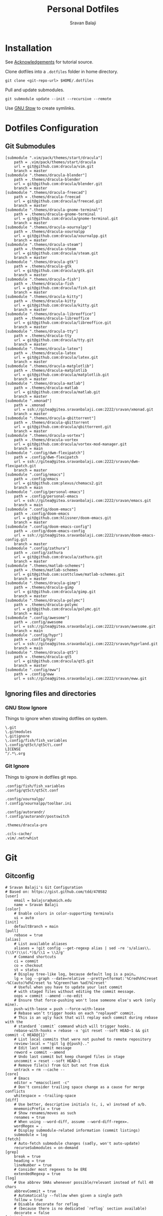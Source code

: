 #+TITLE: Personal Dotfiles
#+AUTHOR: Sravan Balaji
#+AUTO_TANGLE: t
#+STARTUP: showeverything

* Table of Contents :TOC_3:noexport:
- [[#installation][Installation]]
- [[#dotfiles-configuration][Dotfiles Configuration]]
  - [[#git-submodules][Git Submodules]]
  - [[#ignoring-files-and-directories][Ignoring files and directories]]
    - [[#gnu-stow-ignore][GNU Stow Ignore]]
    - [[#git-ignore][Git Ignore]]
- [[#git][Git]]
  - [[#gitconfig][Gitconfig]]
- [[#notifications][Notifications]]
  - [[#dunst-notification-daemon][Dunst Notification Daemon]]
    - [[#global][Global]]
    - [[#experimental][Experimental]]
    - [[#shortcuts][Shortcuts]]
    - [[#urgency-low][Urgency Low]]
    - [[#urgency-normal][Urgency Normal]]
    - [[#urgency-critical][Urgency Critical]]
    - [[#miscellaneous][Miscellaneous]]
    - [[#control-script][Control Script]]
  - [[#deadd-notification-center][Deadd Notification Center]]
    - [[#configuration][Configuration]]
    - [[#styling][Styling]]
    - [[#control-script-1][Control Script]]
  - [[#awesomewm-naughty][AwesomeWM Naughty]]
  - [[#swaynotificationcenter][SwayNotificationCenter]]
    - [[#config][Config]]
    - [[#style][Style]]
- [[#application-launcher][Application Launcher]]
  - [[#rofi][Rofi]]
    - [[#configuration-1][Configuration]]
    - [[#themes][Themes]]
    - [[#greenclip-clipboard-manager][Greenclip Clipboard Manager]]
- [[#display-configuration--effects][Display Configuration & Effects]]
  - [[#monitor-setup][Monitor Setup]]
  - [[#autorandr][Autorandr]]
    - [[#post-switch][Post Switch]]
  - [[#compositor][Compositor]]
    - [[#picom][Picom]]
  - [[#night-mode][Night Mode]]
    - [[#redshift][Redshift]]
  - [[#lock-screen][Lock Screen]]
    - [[#betterlockscreen][Betterlockscreen]]
- [[#terminal--shell][Terminal & Shell]]
  - [[#prompt][Prompt]]
    - [[#starship][Starship]]
    - [[#neofetch][Neofetch]]
  - [[#shell][Shell]]
    - [[#bash][Bash]]
    - [[#zsh][Zsh]]
    - [[#fish][Fish]]
  - [[#terminal][Terminal]]
    - [[#kitty][Kitty]]
    - [[#alacritty][Alacritty]]
- [[#text-editor][Text Editor]]
  - [[#vim][Vim]]
  - [[#emacs][Emacs]]
    - [[#chemacs2][Chemacs2]]
  - [[#vs-code][VS Code]]
    - [[#settings][Settings]]
    - [[#keybindings][Keybindings]]
- [[#system-monitor][System Monitor]]
  - [[#conky][Conky]]
- [[#gaming][Gaming]]
  - [[#scripts][Scripts]]
    - [[#pre-launch-script][Pre-Launch Script]]
    - [[#post-exit-script][Post-Exit Script]]
    - [[#playstation-5-dualsense-to-xbox-360-controller-button-mapping][PlayStation 5 (DualSense) to Xbox 360 Controller Button Mapping]]
  - [[#gamemode][Gamemode]]
    - [[#general][General]]
    - [[#filter][Filter]]
    - [[#gpu][GPU]]
    - [[#cpu][CPU]]
    - [[#supervisor][Supervisor]]
    - [[#custom][Custom]]
- [[#media][Media]]
  - [[#mpv][mpv]]
    - [[#general-settings][General Settings]]
    - [[#key-bindings][Key Bindings]]
- [[#backups--syncing][Backups & Syncing]]
  - [[#backups][Backups]]
    - [[#rsync-options][Rsync Options]]
    - [[#hdd][HDD]]
    - [[#fileserver][Fileserver]]
    - [[#rofi-menu][Rofi Menu]]
  - [[#syncthing][Syncthing]]
- [[#user-programs][User Programs]]
  - [[#mangal][Mangal]]
  - [[#trackma][Trackma]]
    - [[#config-1][Config]]
    - [[#gtk][Gtk]]
    - [[#qt][Qt]]
- [[#ssh][SSH]]
  - [[#config-2][Config]]
- [[#system-settings][System Settings]]
  - [[#xinit][Xinit]]
    - [[#environment-variables][Environment Variables]]
    - [[#load-xresources][Load Xresources]]
    - [[#startup-applications--processes][Startup Applications & Processes]]
    - [[#launch-environment][Launch Environment]]
  - [[#xresources][Xresources]]
    - [[#colors][Colors]]
    - [[#sizes][Sizes]]
    - [[#application-specific-changes][Application Specific Changes]]
  - [[#startup][Startup]]
- [[#justfile][Justfile]]
- [[#miscellaneous-scripts][Miscellaneous Scripts]]
  - [[#media-control][Media Control]]
  - [[#volume-control][Volume Control]]
  - [[#brightness-control][Brightness Control]]
  - [[#trackpad-control][Trackpad Control]]
  - [[#cpu--gpu-control][CPU & GPU Control]]
  - [[#gaming-control][Gaming Control]]
  - [[#session-control][Session Control]]
  - [[#control-center][Control Center]]
- [[#acknowledgements][Acknowledgements]]

* Installation

See [[#acknowledgements][Acknowledgements]] for tutorial source.

Clone dotfiles into a ~.dotfiles~ folder in home directory.

#+BEGIN_SRC shell
git clone <git-repo-url> $HOME/.dotfiles
#+END_SRC

Pull and update submodules.

#+BEGIN_SRC shell
git submodule update --init --recursive --remote
#+END_SRC

Use [[https://www.gnu.org/software/stow/][GNU Stow]] to create symlinks.

* Dotfiles Configuration

** Git Submodules

#+BEGIN_SRC gitconfig :tangle .gitmodules
[submodule ".vim/pack/themes/start/dracula"]
	path = .vim/pack/themes/start/dracula
	url = git@github.com:dracula/vim.git
	branch = master
[submodule ".themes/dracula-blender"]
	path = .themes/dracula-blender
	url = git@github.com:dracula/blender.git
	branch = master
[submodule ".themes/dracula-freecad"]
	path = .themes/dracula-freecad
	url = git@github.com:dracula/freecad.git
	branch = master
[submodule ".themes/dracula-gnome-terminal"]
	path = .themes/dracula-gnome-terminal
	url = git@github.com:dracula/gnome-terminal.git
	branch = master
[submodule ".themes/dracula-xournalpp"]
	path = .themes/dracula-xournalpp
	url = git@github.com:dracula/xournalpp.git
	branch = master
[submodule ".themes/dracula-steam"]
	path = .themes/dracula-steam
	url = git@github.com:dracula/steam.git
	branch = master
[submodule ".themes/dracula-gtk"]
	path = .themes/dracula-gtk
	url = git@github.com:dracula/gtk.git
	branch = master
[submodule ".themes/dracula-fish"]
	path = .themes/dracula-fish
	url = git@github.com:dracula/fish.git
	branch = master
[submodule ".themes/dracula-kitty"]
	path = .themes/dracula-kitty
	url = git@github.com:dracula/kitty.git
	branch = master
[submodule ".themes/dracula-libreoffice"]
	path = .themes/dracula-libreoffice
	url = git@github.com:dracula/libreoffice.git
	branch = master
[submodule ".themes/dracula-tty"]
	path = .themes/dracula-tty
	url = git@github.com:dracula/tty.git
	branch = master
[submodule ".themes/dracula-latex"]
	path = .themes/dracula-latex
	url = git@github.com:dracula/latex.git
	branch = master
[submodule ".themes/dracula-matplotlib"]
	path = .themes/dracula-matplotlib
	url = git@github.com:dracula/matplotlib.git
	branch = master
[submodule ".themes/dracula-matlab"]
	path = .themes/dracula-matlab
	url = git@github.com:dracula/matlab.git
	branch = master
[submodule ".xmonad"]
	path = .xmonad
	url = ssh://gitea@gitea.sravanbalaji.com:2222/sravan/xmonad.git
	branch = master
[submodule ".themes/dracula-qbittorrent"]
	path = .themes/dracula-qbittorrent
	url = git@github.com:dracula/qbittorrent.git
	branch = master
[submodule ".themes/dracula-vortex"]
	path = .themes/dracula-vortex
	url = git@github.com:dracula/vortex-mod-manager.git
	branch = main
[submodule ".config/dwm-flexipatch"]
	path = .config/dwm-flexipatch
	url = ssh://gitea@gitea.sravanbalaji.com:2222/sravan/dwm-flexipatch.git
	branch = master
[submodule ".config/emacs"]
	path = .config/emacs
	url = git@github.com:plexus/chemacs2.git
	branch = main
[submodule ".config/personal-emacs"]
	path = .config/personal-emacs
	url = ssh://gitea@gitea.sravanbalaji.com:2222/sravan/emacs.git
	branch = main
[submodule ".config/doom-emacs"]
	path = .config/doom-emacs
	url = git@github.com:hlissner/doom-emacs.git
	branch = master
[submodule ".config/doom-emacs-config"]
	path = .config/doom-emacs-config
	url = ssh://gitea@gitea.sravanbalaji.com:2222/sravan/doom-emacs-config.git
	branch = master
[submodule ".config/zathura"]
	path = .config/zathura
	url = git@github.com:dracula/zathura.git
	branch = master
[submodule ".themes/matlab-schemes"]
	path = .themes/matlab-schemes
	url = git@github.com:scottclowe/matlab-schemes.git
	branch = master
[submodule ".themes/dracula-gimp"]
	path = .themes/dracula-gimp
	url = git@github.com:dracula/gimp.git
	branch = master
[submodule ".themes/dracula-polymc"]
	path = .themes/dracula-polymc
	url = git@github.com:dracula/polymc.git
	branch = main
[submodule ".config/awesome"]
	path = .config/awesome
	url = ssh://gitea@gitea.sravanbalaji.com:2222/sravan/awesome.git
	branch = main
[submodule ".config/hypr"]
	path = .config/hypr
	url = ssh://gitea@gitea.sravanbalaji.com:2222/sravan/hyprland.git
	branch = main
[submodule ".themes/dracula-qt5"]
	path = .themes/dracula-qt5
	url = git@github.com:dracula/qt5.git
	branch = master
[submodule ".config/eww"]
	path = .config/eww
	url = ssh://gitea@gitea.sravanbalaji.com:2222/sravan/eww.git
#+END_SRC

** Ignoring files and directories

*** GNU Stow Ignore

Things to ignore when stowing dotfiles on system.

#+BEGIN_SRC text :tangle .stow-local-ignore
\.git
\.gitmodules
\.gitignore
\.config/fish/fish_variables
\.config/qt5ct/qt5ct\.conf
LICENSE
^/.*\.org
#+END_SRC

*** Git Ignore

Things to ignore in dotfiles git repo.

#+BEGIN_SRC gitignore :tangle .gitignore
.config/fish/fish_variables
.config/qt5ct/qt5ct.conf

.config/xournalpp/
!.config/xournalpp/toolbar.ini

.config/autorandr/
!.config/autorandr/postswitch

.themes/dracula-pro

.ccls-cache/
.vim/.netrwhist
#+END_SRC

* Git 

** Gitconfig

#+BEGIN_SRC gitconfig :tangle .gitconfig
# Sravan Balaji's Git Configuration
# Based on: https://gist.github.com/tdd/470582
[user]
    email = balajsra@umich.edu
    name = Sravan Balaji
[color]
    # Enable colors in color-supporting terminals
    ui = auto
[init]
	defaultBranch = main
[pull]
    rebase = true
[alias]
    # List available aliases
    aliases = !git config --get-regexp alias | sed -re 's/alias\\.(\\S*)\\s(.*)$/\\1 = \\2/g'
    # Command shortcuts
    ci = commit
    co = checkout
    st = status
    # Display tree-like log, because default log is a pain…
    lg = log --graph --date=relative --pretty=tformat:'%Cred%h%Creset -%C(auto)%d%Creset %s %Cgreen(%an %ad)%Creset'
    # Useful when you have to update your last commit
    # with staged files without editing the commit message.
    oops = commit --amend --no-edit
    # Ensure that force-pushing won't lose someone else's work (only mine).
    push-with-lease = push --force-with-lease
    # Rebase won’t trigger hooks on each "replayed" commit.
    # This is an ugly hack that will replay each commit during rebase with the
    # standard `commit` command which will trigger hooks.
    rebase-with-hooks = rebase -x 'git reset --soft HEAD~1 && git commit -C HEAD@{1}'
    # List local commits that were not pushed to remote repository
    review-local = "!git lg @{push}.."
    # Edit last commit message
    reword = commit --amend
    # Undo last commit but keep changed files in stage
    uncommit = reset --soft HEAD~1
    # Remove file(s) from Git but not from disk
    untrack = rm --cache --
[core]
    # Emacs
    editor = "emacsclient -c"
    # Don't consider trailing space change as a cause for merge conflicts
    whitespace = -trailing-space
[diff]
    # Use better, descriptive initials (c, i, w) instead of a/b.
    mnemonicPrefix = true
    # Show renames/moves as such
    renames = true
    # When using --word-diff, assume --word-diff-regex=.
    wordRegex = .
    # Display submodule-related information (commit listings)
    submodule = log
[fetch]
    # Auto-fetch submodule changes (sadly, won't auto-update)
    recurseSubmodules = on-demand
[grep]
    break = true
    heading = true
    lineNumber = true
    # Consider most regexes to be ERE
    extendedRegexp = true
[log]
    # Use abbrev SHAs whenever possible/relevant instead of full 40 chars
    abbrevCommit = true
    # Automatically --follow when given a single path
    follow = true
    # Disable decorate for reflog
    # (because there is no dedicated `reflog` section available)
    decorate = false
[status]
    # Display submodule rev change summaries in status
    submoduleSummary = true
    # Recursively traverse untracked directories to display all contents
    showUntrackedFiles = all
#+END_SRC

* Notifications

** Dunst Notification Daemon 

*** Global

#+BEGIN_SRC conf :tangle .config/dunst/dunstrc
[global]
    ### Display ###

    # Which monitor should the notifications be displayed on.
    monitor = 0

    # Display notification on focused monitor.  Possible modes are:
    #   mouse: follow mouse pointer
    #   keyboard: follow window with keyboard focus
    #   none: don't follow anything
    #
    # "keyboard" needs a window manager that exports the
    # _NET_ACTIVE_WINDOW property.
    # This should be the case for almost all modern window managers.
    #
    # If this option is set to mouse or keyboard, the monitor option
    # will be ignored.
    follow = keyboard

    # The geometry of the window:
    #   [{width}]x{height}[+/-{x}+/-{y}]
    # The geometry of the message window.
    # The height is measured in number of notifications everything else
    # in pixels.  If the width is omitted but the height is given
    # ("-geometry x2"), the message window expands over the whole screen
    # (dmenu-like).  If width is 0, the window expands to the longest
    # message displayed.  A positive x is measured from the left, a
    # negative from the right side of the screen.  Y is measured from
    # the top and down respectively.
    # The width can be negative.  In this case the actual width is the
    # screen width minus the width defined in within the geometry option.
    geometry = "0x0-10+40"

    # Show how many messages are currently hidden (because of geometry).
    indicate_hidden = yes

    # Shrink window if it's smaller than the width.  Will be ignored if
    # width is 0.
    shrink = no

    # The transparency of the window.  Range: [0; 100].
    # This option will only work if a compositing window manager is
    # present (e.g. xcompmgr, compiz, etc.).
    transparency = 15

    # The height of the entire notification.  If the height is smaller
    # than the font height and padding combined, it will be raised
    # to the font height and padding.
    notification_height = 0

    # Draw a line of "separator_height" pixel height between two
    # notifications.
    # Set to 0 to disable.
    separator_height = 1

    # Padding between text and separator.
    padding = 8

    # Horizontal padding.
    horizontal_padding = 10

    # Defines width in pixels of frame around the notification window.
    # Set to 0 to disable.
    frame_width = 2

    # Defines color of the frame around the notification window.
    frame_color = "#aaaaaa"

    # Define a color for the separator.
    # possible values are:
    #  * auto: dunst tries to find a color fitting to the background;
    #  * foreground: use the same color as the foreground;
    #  * frame: use the same color as the frame;
    #  * anything else will be interpreted as a X color.
    separator_color = auto

    # Sort messages by urgency.
    sort = yes

    # Don't remove messages, if the user is idle (no mouse or keyboard input)
    # for longer than idle_threshold seconds.
    # Set to 0 to disable.
    # A client can set the 'transient' hint to bypass this. See the rules
    # section for how to disable this if necessary
    idle_threshold = 120

    ### Text ###

    font = Monospace 10

    # The spacing between lines.  If the height is smaller than the
    # font height, it will get raised to the font height.
    line_height = 0

    # Possible values are:
    # full: Allow a small subset of html markup in notifications:
    #        <b>bold</b>
    #        <i>italic</i>
    #        <s>strikethrough</s>
    #        <u>underline</u>
    #
    #        For a complete reference see
    #        <https://developer.gnome.org/pango/stable/pango-Markup.html>.
    #
    # strip: This setting is provided for compatibility with some broken
    #        clients that send markup even though it's not enabled on the
    #        server. Dunst will try to strip the markup but the parsing is
    #        simplistic so using this option outside of matching rules for
    #        specific applications *IS GREATLY DISCOURAGED*.
    #
    # no:    Disable markup parsing, incoming notifications will be treated as
    #        plain text. Dunst will not advertise that it has the body-markup
    #        capability if this is set as a global setting.
    #
    # It's important to note that markup inside the format option will be parsed
    # regardless of what this is set to.
    markup = full

    # The format of the message.  Possible variables are:
    #   %a  appname
    #   %s  summary
    #   %b  body
    #   %i  iconname (including its path)
    #   %I  iconname (without its path)
    #   %p  progress value if set ([  0%] to [100%]) or nothing
    #   %n  progress value if set without any extra characters
    #   %%  Literal %
    # Markup is allowed
    format = "<b>%s</b> | <i>%a</i> %p\n%b"

    # Alignment of message text.
    # Possible values are "left", "center" and "right".
    alignment = center

    # Vertical alignment of message text and icon.
    # Possible values are "top", "center" and "bottom".
    vertical_alignment = center

    # Show age of message if message is older than show_age_threshold
    # seconds.
    # Set to -1 to disable.
    show_age_threshold = 60

    # Split notifications into multiple lines if they don't fit into
    # geometry.
    word_wrap = yes

    # When word_wrap is set to no, specify where to make an ellipsis in long lines.
    # Possible values are "start", "middle" and "end".
    ellipsize = middle

    # Ignore newlines '\n' in notifications.
    ignore_newline = no

    # Stack together notifications with the same content
    stack_duplicates = true

    # Hide the count of stacked notifications with the same content
    hide_duplicate_count = false

    # Display indicators for URLs (U) and actions (A).
    show_indicators = yes

    ### Icons ###

    # Align icons left/right/off
    icon_position = left

    # Scale small icons up to this size, set to 0 to disable. Helpful
    # for e.g. small files or high-dpi screens. In case of conflict,
    # max_icon_size takes precedence over this.
    min_icon_size = 0

    # Scale larger icons down to this size, set to 0 to disable
    max_icon_size = 96

    # Paths to default icons.
    icon_path = /usr/share/icons/Papirus-Dark/16x16/status/:/usr/share/icons/Papirus-Dark/16x16/devices/:/usr/share/icons/gnome/16x16/status/:/usr/share/icons/gnome/16x16/devices/

    ### History ###

    # Should a notification popped up from history be sticky or timeout
    # as if it would normally do.
    sticky_history = yes

    # Maximum amount of notifications kept in history
    history_length = 20

    ### Misc/Advanced ###

    # dmenu path.
    dmenu = /usr/bin/rofi -dmenu -i -p dunst:

    # Browser for opening urls in context menu.
    browser = /usr/bin/vivaldi-stable

    # Always run rule-defined scripts, even if the notification is suppressed
    always_run_script = true

    # Define the title of the windows spawned by dunst
    title = Dunst

    # Define the class of the windows spawned by dunst
    class = Dunst

    # Print a notification on startup.
    # This is mainly for error detection, since dbus (re-)starts dunst
    # automatically after a crash.
    startup_notification = true

    # Manage dunst's desire for talking
    # Can be one of the following values:
    #  crit: Critical features. Dunst aborts
    #  warn: Only non-fatal warnings
    #  mesg: Important Messages
    #  info: all unimportant stuff
    # debug: all less than unimportant stuff
    verbosity = mesg

    # Define the corner radius of the notification window
    # in pixel size. If the radius is 0, you have no rounded
    # corners.
    # The radius will be automatically lowered if it exceeds half of the
    # notification height to avoid clipping text and/or icons.
    corner_radius = 10

    # Ignore the dbus closeNotification message.
    # Useful to enforce the timeout set by dunst configuration. Without this
    # parameter, an application may close the notification sent before the 
    # user defined timeout.
    ignore_dbusclose = false

    ### Legacy

    # Use the Xinerama extension instead of RandR for multi-monitor support.
    # This setting is provided for compatibility with older nVidia drivers that
    # do not support RandR and using it on systems that support RandR is highly
    # discouraged.
    #
    # By enabling this setting dunst will not be able to detect when a monitor
    # is connected or disconnected which might break follow mode if the screen
    # layout changes.
    force_xinerama = false

    ### mouse

    # Defines list of actions for each mouse event
    # Possible values are:
    # * none: Don't do anything.
    # * do_action: If the notification has exactly one action, or one is marked as default,
    #              invoke it. If there are multiple and no default, open the context menu.
    # * close_current: Close current notification.
    # * close_all: Close all notifications.
    # These values can be strung together for each mouse event, and
    # will be executed in sequence.
    mouse_left_click = close_current
    mouse_middle_click = close_all
    mouse_right_click = do_action, close_current
#+END_SRC

*** Experimental

#+BEGIN_SRC conf :tangle .config/dunst/dunstrc
# Experimental features that may or may not work correctly. Do not expect them
# to have a consistent behaviour across releases.
[experimental]
    # Calculate the dpi to use on a per-monitor basis.
    # If this setting is enabled the Xft.dpi value will be ignored and instead
    # dunst will attempt to calculate an appropriate dpi value for each monitor
    # using the resolution and physical size. This might be useful in setups
    # where there are multiple screens with very different dpi values.
    per_monitor_dpi = false
#+END_SRC

*** Shortcuts

#+BEGIN_SRC conf :tangle .config/dunst/dunstrc
[shortcuts]

    # Shortcuts are specified as [modifier+][modifier+]...key
    # Available modifiers are "ctrl", "mod1" (the alt-key), "mod2",
    # "mod3" and "mod4" (windows-key).
    # Xev might be helpful to find names for keys.

    # Close notification.
    # close = ctrl+space

    # Close all notifications.
    # close_all = ctrl+shift+space

    # Redisplay last message(s).
    # On the US keyboard layout "grave" is normally above TAB and left
    # of "1". Make sure this key actually exists on your keyboard layout,
    # e.g. check output of 'xmodmap -pke'
    # history = ctrl+grave

    # Context menu.
    # context = ctrl+shift+period
#+END_SRC

*** Urgency Low

#+BEGIN_SRC conf :tangle .config/dunst/dunstrc
[urgency_low]
    # IMPORTANT: colors have to be defined in quotation marks.
    # Otherwise the "#" and following would be interpreted as a comment.
    # background = "#222222"
    # foreground = "#888888"
    frame_color = "#bd93f9"
    background = "#282a36"
    foreground = "#f8f8f2"
    timeout = 10
    # Icon for notifications with low urgency, uncomment to enable
    #icon = /path/to/icon
#+END_SRC

*** Urgency Normal

#+BEGIN_SRC conf :tangle .config/dunst/dunstrc
[urgency_normal]
    # background = "#285577"
    # foreground = "#ffffff"
    frame_color = "#bd93f9"
    background = "#282a36"
    foreground = "#f8f8f2"
    timeout = 10
    # Icon for notifications with normal urgency, uncomment to enable
    #icon = /path/to/icon
#+END_SRC

*** Urgency Critical

#+BEGIN_SRC conf :tangle .config/dunst/dunstrc
[urgency_critical]
    # background = "#900000"
    # foreground = "#ffffff"
    frame_color = "#282a36"
    background = "#ff5555"
    foreground = "#f8f8f2"
    timeout = 0
    # Icon for notifications with critical urgency, uncomment to enable
    #icon = /path/to/icon
#+END_SRC

*** Miscellaneous

#+BEGIN_SRC conf :tangle .config/dunst/dunstrc
# Every section that isn't one of the above is interpreted as a rules to
# override settings for certain messages.
#
# Messages can be matched by
#    appname (discouraged, see desktop_entry)
#    body
#    category
#    desktop_entry
#    icon
#    match_transient
#    msg_urgency
#    stack_tag
#    summary
#
# and you can override the
#    background
#    foreground
#    format
#    frame_color
#    fullscreen
#    new_icon
#    set_stack_tag
#    set_transient
#    timeout
#    urgency
#
# Shell-like globbing will get expanded.
#
# Instead of the appname filter, it's recommended to use the desktop_entry filter.
# GLib based applications export their desktop-entry name. In comparison to the appname,
# the desktop-entry won't get localized.
#
# SCRIPTING
# You can specify a script that gets run when the rule matches by
# setting the "script" option.
# The script will be called as follows:
#   script appname summary body icon urgency
# where urgency can be "LOW", "NORMAL" or "CRITICAL".
#
# NOTE: if you don't want a notification to be displayed, set the format
# to "".
# NOTE: It might be helpful to run dunst -print in a terminal in order
# to find fitting options for rules.

# Disable the transient hint so that idle_threshold cannot be bypassed from the
# client
#[transient_disable]
#    match_transient = yes
#    set_transient = no
#
# Make the handling of transient notifications more strict by making them not
# be placed in history.
#[transient_history_ignore]
#    match_transient = yes
#    history_ignore = yes

# fullscreen values
# show: show the notifications, regardless if there is a fullscreen window opened
# delay: displays the new notification, if there is no fullscreen window active
#        If the notification is already drawn, it won't get undrawn.
# pushback: same as delay, but when switching into fullscreen, the notification will get
#           withdrawn from screen again and will get delayed like a new notification
#[fullscreen_delay_everything]
#    fullscreen = delay
#[fullscreen_show_critical]
#    msg_urgency = critical
#    fullscreen = show

#[espeak]
#    summary = "*"
#    script = dunst_espeak.sh

#[script-test]
#    summary = "*script*"
#    script = dunst_test.sh

#[ignore]
#    # This notification will not be displayed
#    summary = "foobar"
#    format = ""

#[history-ignore]
#    # This notification will not be saved in history
#    summary = "foobar"
#    history_ignore = yes

#[skip-display]
#    # This notification will not be displayed, but will be included in the history
#    summary = "foobar"
#    skip_display = yes

#[signed_on]
#    appname = Pidgin
#    summary = "*signed on*"
#    urgency = low
#
#[signed_off]
#    appname = Pidgin
#    summary = *signed off*
#    urgency = low
#
#[says]
#    appname = Pidgin
#    summary = *says*
#    urgency = critical
#
#[twitter]
#    appname = Pidgin
#    summary = *twitter.com*
#    urgency = normal
#
#[stack-volumes]
#    appname = "some_volume_notifiers"
#    set_stack_tag = "volume"
#
# vim: ft=cfg
#+END_SRC

*** Control Script

#+BEGIN_SRC shell :shebang #!/usr/bin/env bash :tangle .scripts/dunst.sh
help_menu() {
    echo "Script to interact with dunst. Use only one argument at a time."
    echo "  - Toggle On/Off:         dunst.sh OR dunst.sh --toggle OR dunst.sh -t"
    echo "  - Turn On:               dunst.sh --on"
    echo "  - Turn Off:              dunst.sh --off"
    echo "  - Context Menu:          dunst.sh --context"
    echo "  - Close Notification:    dunst.sh --close"
    echo "  - History Pop:           dunst.sh --history"
    echo "  - Toggle Do Not Disturb: dunst.sh --dnd"
    echo "  - Rofi Menu:             dunst.sh --rofi"
    echo "  - Help:                  dunst.sh --help OR dunst.sh -h"
}

is_running() {
    if pgrep -x dunst >/dev/null; then
        echo 1
    else
        echo 0
    fi
}

rofi_menu() {
    declare -a options=(
        "⏼ Toggle - toggle"
        "󰂞 Turn On - on"
        "󰂛 Turn Off - off"
        "󱨩 Open Actions - context"
        " Close Notification - close"
        " View History - history"
        "󰂠 Toggle Do Not Disturb - dnd"
        "󰌍 Back - back"
        "󰗼 Quit - quit"
    )

    choice=$(printf '%s\n' "${options[@]}" | rofi -dmenu -i)
    option=$(printf '%s\n' "${choice}" | awk '{print $NF}')

    if [[ "$option" == "quit" ]]; then
        pkill rofi
    elif [[ "$option" != "back" ]]; then
        main "--$option" && main "--rofi"
    fi
}

main() {
    if [ $# -eq 0 ]; then
        # No arguments
        help_menu
    else
        case $1 in
        --help | -h)
            help_menu
            ;;
        --toggle)
            if [ $(is_running) -eq '1' ]; then
                main --off
            else
                main --on
            fi
            ;;
        --on)
            # Get values from Xresources
            config=~/.config/dunst/dunstrc
            geometry_x=$(xgetres dunst.geometry-x)
            geometry_y=$(xgetres dunst.geometry-y)
            separator_height=$(xgetres dunst.sep-height)
            padding=$(xgetres dunst.padding)
            horizontal_padding=$(xgetres dunst.horiz-padding)
            max_icon_size=$(xgetres dunst.max-icon-size)
            frame_width=$(xgetres dunst.frame-width)
            lb=$(xgetres dunst.low-background)
            lf=$(xgetres dunst.low-foreground)
            lfr=$(xgetres dunst.low-frame)
            nb=$(xgetres dunst.normal-background)
            nf=$(xgetres dunst.normal-foreground)
            nfr=$(xgetres dunst.normal-frame)
            cb=$(xgetres dunst.critical-background)
            cf=$(xgetres dunst.critical-foreground)
            cfr=$(xgetres dunst.critical-frame)

            if [ $(is_running) -eq '1' ]; then
                pkill dunst
            fi

            # Start Dunst
            /usr/bin/dunst -config $config \
                           -geometry "0x0-$geometry_x+$geometry_y" \
                           -separator_height "$separator_height" \
                           -padding "$padding" \
                           -horizontal_padding "$horizontal_padding" \
                           -max_icon_size "$max_icon_size" \
                           -frame_width "$frame_width" \
                           -lb "$lb" \
                           -lf "$lf" \
                           -lfr "$lfr" \
                           -nb "$nb" \
                           -nf "$nf" \
                           -nfr "$nfr" \
                           -cb "$cb" \
                           -cf "$cf" \
                           -cfr "$cfr" &

            notify-send "Turning Dunst ON"
            ;;
        --off)
            notify-send "Turning Dunst OFF"

            if [ $(is_running) -eq '1' ]; then
                pkill dunst
            fi
            ;;
        --context)
            dunstctl context
            ;;
        --close)
            dunstctl close
            ;;
        --history)
            dunstctl history-pop
            ;;
        --dnd)
            dunstctl set-paused toggle
            ;;
        --rofi)
            rofi_menu
            ;;
        esac
    fi
}

main $@
#+END_SRC

** Deadd Notification Center

*** Configuration

**** General

#+BEGIN_SRC yaml :tangle .config/deadd/deadd.yml
### Margins for notification-center/notifications
margin-top: 35
margin-right: 10

### Margins for notification-center
margin-bottom: 10

### Width of the notification center/notifications in pixels.
width: 700

### Command to run at startup. This can be used to setup
### button states.
# startup-command: deadd-notification-center-startup

### Monitor on which the notification center/notifications will be
### printed. If "follow-mouse" is set true, this does nothing.
monitor: 0

### If true, the notification center/notifications will open on the
### screen, on which the mouse is. Overrides the "monitor" setting.
follow-mouse: true
#+END_SRC

**** Notification Center

#+BEGIN_SRC yaml :tangle .config/deadd/deadd.yml
notification-center:
  ### Margin at the top/right/bottom of the notification center in
  ### pixels. This can be used to avoid overlap between the notification
  ### center and bars such as polybar or i3blocks.
  # margin-top: 0
  # margin-right: 0
  # margin-bottom: 0

  ### Width of the notification center in pixels.
  # width: 500

  ### Monitor on which the notification center will be printed. If
  ### "follow-mouse" is set true, this does nothing.
  # monitor: 0

  ### If true, the notification center will open on the screen, on which
  ### the mouse is. Overrides the "monitor" setting.
  # follow-mouse: false

  ### Notification center closes when the mouse leaves it
  hide-on-mouse-leave: false

  ### If newFirst is set to true, newest notifications appear on the top
  ### of the notification center. Else, notifications stack, from top to
  ### bottom.
  new-first: true

  ### If true, the transient field in notifications will be ignored,
  ### thus the notification will be persisted in the notification
  ### center anyways
  ignore-transient: false

  ### Custom buttons in notification center
  buttons:
    ### Numbers of buttons that can be drawn on a row of the notification
    ### center.
    buttons-per-row: 3

    ### Height of buttons in the notification center (in pixels).
    button-height: 60

    ### Horizontal and vertical margin between each button in the
    ### notification center (in pixels).
    button-margin: 2

    ### Button actions and labels. For each button you must specify a
    ### label and a command.
    actions:
      # - label: VPN
      #   command: "sudo vpnToggle"
      # - label: Bluetooth
      #   command: bluetoothToggle
      # - label: Wifi
      #   command: wifiToggle
      # - label: Screensaver
      #   command: screensaverToggle
      # - label: Keyboard
      #   command: keyboardToggle
      - label: "Pause Notifications"
        command: "/home/sravan/.scripts/deadd.sh --pause"
      - label: "Unpause Notifications"
        command: "/home/sravan/.scripts/deadd.sh --unpause"
      - label: "Close Notification Center"
        command: "/home/sravan/.scripts/deadd.sh --toggle-center"
#+END_SRC

**** Notification

#+BEGIN_SRC yaml :tangle .config/deadd/deadd.yml
notification:

  ### If true, markup (<u>, <i>, <b>, <a>) will be displayed properly
  use-markup: true

  ### If true, html entities (&#38; for &, &#37; for %, etc) will be
  ### parsed properly. This is useful for chromium-based apps, which
  ### tend to send these in notifications.
  parse-html-entities: true

  dbus:
    ### If noti-closed messages are enabled, the sending application
    ### will know that a notification was closed/timed out. This can
    ### be an issue for certain applications, that overwrite
    ### notifications on status updates (e.g. Spotify on each
    ### song). When one of these applications thinks, the notification
    ### has been closed/timed out, they will not overwrite existing
    ### notifications but send new ones. This can lead to redundant
    ### notifications in the notification center, as the close-message
    ### is send regardless of the notification being persisted.
    send-noti-closed: false

  app-icon:
    ### If set to true: If no icon is passed by the app_icon parameter
    ### and no application "desktop-entry"-hint is present, deadd will
    ### try to guess the icon from the application name (if present).
    guess-icon-from-name: true

    ### The display size of the application icons in the notification
    ### pop-ups and in the notification center
    icon-size: 25

  image:
    ### The maximal display size of images that are part of
    ### notifications for notification pop-ups and in the notification
    ### center
    size: 100

    ### The margin around the top, bottom, left, and right of
    ### notification images.
    margin-top: 10
    margin-bottom: 10
    margin-left: 10
    margin-right: 0

  ### Apply modifications to certain notifications:
  ### Each modification rule needs a "match" and either a "modify" or
  ### a "script" entry.
  modifications:
  ### Match:
  ### Matches the notifications against these rules. If all of the
  ### values (of one modification rule) match, the "modify"/"script"
  ### part is applied.
  # - match:
      ### Possible match criteria:
      # title: "Notification title"
      # body: "Notification body"
      # time: "12:44"
      # app-name: "App name"

    # modify:
      ### Possible modifications
      # title: "abc"
      # body: "abc"
      # app-name: "abc"
      # app-icon: "file:///abc.png"
      ### The timeout has three special values:
      ### timeout: 0 -> don't time out at all
      ### timeout: -1 -> use default timeout
      ### timeout: 1 -> don't show as pop-up
      ### timeout: >1 -> milliseconds until timeout
      # timeout: 1
      # margin-right: 10
      # margin-top: 10
      # image: "file:///abc.png"
      # image-size: 10
      # transient: true
      # send-noti-closed: false
      ### Remove action buttons from notifications
      # remove-actions: true
      ### Add a class-name to the notification container, that can be
      ### used for specific styling of notifications using the
      ### deadd.css file
      # class-name: "abc"

  # - match:
      # app-name: "Chromium"

    ### Instead of modifying a notification directly, a script can be
    ### run, which will receive the notification as JSON on STDIN. It
    ### is expected to return JSON/YAML configuration that defines the
    ### modifications that should be applied. Minimum complete return
    ### value must be '{"modify": {}, "match": {}}'. Always leave the "match"
    ### object empty (technical reasons, i.e. I am lazy).
    # script: "linux-notification-center-parse-chromium"
  # - match:
  #     app-name: "Spotify"
  #   modify:
  #     image-size: 80
  #     timeout: 1
  #     send-noti-closed: true
  #     class-name: "Spotify"
  # - match:
  #     title: Bildschirmhelligkeit
  #   modify:
  #     image-size: 60

  popup:

    ### Default timeout used for notifications in milli-seconds.  This can
    ### be overwritten with the "-t" option (or "--expire-time") of the
    ### notify-send command.
    default-timeout: 10000

    # Margin above/right/between notifications (in pixels). This can
    # be used to avoid overlap between notifications and a bar such as
    # polybar or i3blocks.
    margin-top: 35
    margin-right: 10
    margin-between: 10

    ### Monitor on which the notifications will be
    ### printed. If "follow-mouse" is set true, this does nothing.
    # monitor: 0

    ### If true, the notifications will open on the
    ### screen, on which the mouse is. Overrides the "monitor" setting.
    # follow-mouse: false

    click-behavior:

      ### The mouse button for dismissing a popup. Must be either "mouse1",
      ### "mouse2", "mouse3", "mouse4", or "mouse5"
      dismiss: mouse1

      ### The mouse button for opening a popup with the default action.
      ### Must be either "mouse1", "mouse2", "mouse3", "mouse4", or "mouse5"
      default-action: mouse3
#+END_SRC

*** Styling

**** Notification Center

#+BEGIN_SRC conf :tangle .config/deadd/deadd.css
.blurredBG, #main_window, .blurredBG.low, .blurredBG.normal {
    background: rgba(40, 42, 54, 1.0);
    border: 2px #50fa7b solid;
    border-radius: 10px;
}

.noti-center.time {
    font-size: 32px;
    margin-left: 10px;
    margin-right: 10px;
}
#+END_SRC

**** Notifications

#+BEGIN_SRC conf :tangle .config/deadd/deadd.css
.title {
    font-weight: bold;
    font-size: 16px;
    margin-left: 10px;
    margin-right: 10px;
}

.body {
    font-weight: normal;
    font-size: 16px;
    margin-left: 10px;
    margin-right: 10px;
}

.appname {
    font-size: 12px;
    margin-left: 10px;
    margin-right: 10px;
}

.time {
    font-size: 12px;
    margin-left: 10px;
    margin-right: 10px;
}

.blurredBG.notification {
    background:  rgba(40, 42, 54, 1.0);
    border: 2pt #50fa7b solid;
    border-radius: 10px;
}

.blurredBG.notification.critical {
    background: rgba(255, 85, 85, 1.0);
    border: 2pt #50fa7b solid;
    border-radius: 10px;
}

.notificationInCenter.critical {
    background: rgba(255, 85, 85, 1.0);
}
#+END_SRC

**** Labels

#+BEGIN_SRC conf :tangle .config/deadd/deadd.css
label {
    color: #f8f8f2;
}

label.notification {
    color: #f8f8f2;
}

label.critical {
    color: #f8f8f2;
}
.notificationInCenter label.critical {
    color: #f8f8f2;
}
#+END_SRC

**** Buttons

#+BEGIN_SRC conf :tangle .config/deadd/deadd.css
button {
    border-radius: 10px;
    background:  rgba(40, 42, 54, 1.0);
    border-width: 2px;
    color: #f8f8f2;
}

button:hover {
    border-radius: 10px;
    background: rgba(68, 71, 90, 0.8);
    border-width: 2px;
    border-color: #50fa7b;
    color: #282a36;
}
#+END_SRC

**** Custom Buttons

#+BEGIN_SRC conf :tangle .config/deadd/deadd.css
.userbutton {
    border-radius: 10px;
    background:  rgba(40, 42, 54, 1.0);
    border-width: 2px;
}

.userbutton:hover {
    border-radius: 10px;
    background: rgba(68, 71, 90, 1.0);
    border-width: 2px;
    border-color: #50fa7b;
}

.userbuttonlabel {
    color: #f8f8f2;
    font-size: 12px;
}

.userbuttonlabel:hover {
    color: #f8f8f2;
}

button.buttonState1 {
    background: rgba(20,0,0,0.5);
}

.userbuttonlabel.buttonState1 {
    color: #fff;
}

button.buttonState1:hover {
    background: rgba(20,0,0, 0.4);
}

.userbuttonlabel.buttonState1:hover {
    color: #111;
}

button.buttonState2 {
    background: rgba(255,255,255,0.3);
}

.userbuttonlabel.buttonState2 {
    color: #111;
}

button.buttonState2:hover {
    background: rgba(20,0,0, 0.3);
}

.userbuttonlabel.buttonState2:hover {
    color: #000;
}
#+END_SRC

**** Images

#+BEGIN_SRC conf :tangle .config/deadd/deadd.css
image.deadd-noti-center.notification.image {
    margin-left: 10px;
}
#+END_SRC

*** Control Script

#+BEGIN_SRC shell :shebang #!/usr/bin/env bash :tangle .scripts/deadd.sh
help_menu() {
    echo "Script to interact with deadd. Use only one argument at a time."
    echo "  - Toggle On/Off:               deadd.sh OR deadd.sh --toggle OR deadd.sh -t"
    echo "  - Turn On:                     deadd.sh --on"
    echo "  - Turn Off:                    deadd.sh --off"
    echo "  - Toggle Notification Center:  deadd.sh --toggle-center"
    echo "  - Pause Popup Notifications:   deadd.sh --pause"
    echo "  - Unpause Popup Notifications: deadd.sh --unpause"
    echo "  - Rofi Menu:                   deadd.sh --rofi"
    echo "  - Help:                        deadd.sh --help OR deadd.sh -h"
}

is_running() {
    if pgrep -x deadd-notificat >/dev/null; then
        echo 1
    else
        echo 0
    fi
}

rofi_menu() {
    declare -a options=(
        "⏼ Toggle - toggle"
        "󰂞 Turn On - on"
        "󰂛 Turn Off - off"
        "󱨩 Toggle Notification Center - toggle-center"
        " Pause Popup Notifications - pause"
        " Unpause Popup Notifications - unpause"
        "󰌍 Back - back"
        "󰗼 Quit - quit"
    )

    choice=$(printf '%s\n' "${options[@]}" | rofi -dmenu -i)
    option=$(printf '%s\n' "${choice}" | awk '{print $NF}')

    if [[ "$option" == "quit" ]]; then
        pkill rofi
    elif [[ "$option" != "back" ]]; then
        main "--$option" && main "--rofi"
    fi
}

main() {
    if [ $# -eq 0 ]; then
        # No arguments
        help_menu
    else
        case $1 in
        --help | -h)
            help_menu
            ;;
        --toggle)
            if [ $(is_running) -eq '1' ]; then
                main --off
            else
                main --on
            fi
            ;;
        --on)
            if [ $(is_running) -eq '1' ]; then
                pkill deadd-notificat
            fi

            /usr/bin/notify-send.py a --hint \
                boolean:deadd-notification-center:true \
                string:type:reloadStyle

            notify-send "Turning Deadd ON"
            ;;
        --off)
            notify-send "Turning Deadd OFF"

            if [ $(is_running) -eq '1' ]; then
                pkill deadd-notificat
            fi
            ;;
        --toggle-center)
            kill -s USR1 $(pidof deadd-notification-center)
            ;;
        --pause)
            notify-send "Pausing Notifications"

            /usr/bin/notify-send.py a --hint \
                boolean:deadd-notification-center:true \
                string:type:pausePopups > /dev/null 2>&1
            ;;
        --unpause)
            /usr/bin/notify-send.py a --hint \
                boolean:deadd-notification-center:true \
                string:type:unpausePopups > /dev/null 2>&1

            notify-send "Unpausing Notifications"
            ;;
        --rofi)
            rofi_menu
            ;;
        esac
    fi
}

main $@
#+END_SRC

** AwesomeWM Naughty

#+BEGIN_SRC shell :shebang #!/usr/bin/env bash :tangle .scripts/naughty.sh
help_menu() {
    echo "Script to interact with AwesomeWM's naughty. Use only one argument at a time."
    echo "  - Toggle Pause/Unpause:        naughty.sh OR naughty.sh --toggle OR naughty.sh -t"
    echo "  - Pause Popup Notifications:   naughty.sh --pause"
    echo "  - Unpause Popup Notifications: naughty.sh --unpause"
    echo "  - Rofi Menu:                   naughty.sh --rofi"
    echo "  - Help:                        naughty.sh --help OR naughty.sh -h"
}

rofi_menu() {
    declare -a options=(
        "⏼ Toggle - toggle"
        " Pause Popup Notifications - pause"
        " Unpause Popup Notifications - unpause"
        "󰌍 Back - back"
        "󰗼 Quit - quit"
    )

    choice=$(printf '%s\n' "${options[@]}" | rofi -dmenu -i)
    option=$(printf '%s\n' "${choice}" | awk '{print $NF}')

    if [[ "$option" == "quit" ]]; then
        pkill rofi
    elif [[ "$option" != "back" ]]; then
        main "--$option" && main "--rofi"
    fi
}

main() {
    if [ $# -eq 0 ]; then
        # No arguments
        help_menu
    else
        case $1 in
        --help | -h)
            help_menu
            ;;
        --toggle)
            /usr/bin/awesome-client '
            local naughty = require("naughty")
            naughty.toggle()
            '
            ;;
        --pause)
            notify-send "Pausing Notifications"

            /usr/bin/awesome-client '
            local naughty = require("naughty")
            naughty.suspend()
            '
            ;;
        --unpause)
            /usr/bin/awesome-client '
            local naughty = require("naughty")
            naughty.resume()
            '

            notify-send "Unpausing Notifications"
            ;;
        --rofi)
            rofi_menu
            ;;
        esac
    fi
}

main $@
#+END_SRC

** SwayNotificationCenter

*** Config

#+BEGIN_SRC json :tangle .config/swaync/config.json
{
  "$schema": "/etc/xdg/swaync/configSchema.json",
  "positionX": "right",
  "positionY": "top",
  "layer": "overlay",
  "control-center-layer": "top",
  "layer-shell": true,
  "cssPriority": "application",
  "control-center-margin-top": 0,
  "control-center-margin-bottom": 0,
  "control-center-margin-right": 0,
  "control-center-margin-left": 0,
  "notification-2fa-action": true,
  "notification-inline-replies": false,
  "notification-icon-size": 64,
  "notification-body-image-height": 100,
  "notification-body-image-width": 200,
  "timeout": 10,
  "timeout-low": 5,
  "timeout-critical": 0,
  "fit-to-screen": true,
  "relative-timestamps": true,
  "control-center-width": 500,
  "control-center-height": 600,
  "notification-window-width": 500,
  "keyboard-shortcuts": true,
  "image-visibility": "when-available",
  "transition-time": 200,
  "hide-on-clear": false,
  "hide-on-action": true,
  "script-fail-notify": true,
  "scripts": {
    "example-script": {
      "exec": "echo 'Do something...'",
      "urgency": "Normal"
    },
    "example-action-script": {
      "exec": "echo 'Do something actionable!'",
      "urgency": "Normal",
      "run-on": "action"
    }
  },
  "notification-visibility": {
    "example-name": {
      "state": "muted",
      "urgency": "Low",
      "app-name": "Spotify"
    }
  },
  "widgets": [
    "inhibitors",
    "title",
    "dnd",
    "notifications"
  ],
  "widget-config": {
    "inhibitors": {
      "text": "Inhibitors",
      "button-text": "Clear All",
      "clear-all-button": true
    },
    "title": {
      "text": "Notifications",
      "clear-all-button": true,
      "button-text": "Clear All"
    },
    "dnd": {
      "text": "Do Not Disturb"
    },
    "label": {
      "max-lines": 5,
      "text": "Label Text"
    },
    "mpris": {
      "image-size": 96,
      "image-radius": 12
    },
    "buttons-grid": {
      "actions": [
        {
          "label": "直",
          "type": "toggle",
          "active": true,
          "command": "sh -c '[[ $SWAYNC_TOGGLE_STATE == true ]] && nmcli radio wifi on || nmcli radio wifi off'",
          "update_command": "sh -c '[[ $(nmcli radio wifi) == \"enabled\" ]] && echo true || echo false'"
        }
      ]
    }
  }
}
#+END_SRC

*** Style

#+BEGIN_SRC css :tangle .config/swaync/style.css
@define-color cc-bg rgba(46, 46, 46, 0.7);
@define-color noti-border-color rgba(255, 255, 255, 0.15);
@define-color noti-bg rgba(48, 48, 48, 0.8);
@define-color noti-bg-opaque rgb(48, 48, 48);
@define-color noti-bg-darker rgb(38, 38, 38);
@define-color noti-bg-hover rgb(56, 56, 56);
@define-color noti-bg-hover-opaque rgb(56, 56, 56);
@define-color noti-bg-focus rgba(68, 68, 68, 0.6);
@define-color noti-close-bg rgba(255, 255, 255, 0.1);
@define-color noti-close-bg-hover rgba(255, 255, 255, 0.15);
@define-color text-color rgb(255, 255, 255);
@define-color text-color-disabled rgb(150, 150, 150);
@define-color bg-selected rgb(0, 128, 255);
.notification-row {
  outline: none;
}

.notification-row:focus, .notification-row:hover {
  background: @noti-bg-focus;
}

.notification-row .notification-background {
  padding: 6px 12px;
}

.notification-row .notification-background .close-button {
  /* The notification Close Button */
  background: @noti-close-bg;
  color: @text-color;
  text-shadow: none;
  padding: 0;
  border-radius: 100%;
  margin-top: 5px;
  margin-right: 5px;
  box-shadow: none;
  border: none;
  min-width: 24px;
  min-height: 24px;
}

.notification-row .notification-background .close-button:hover {
  box-shadow: none;
  background: @noti-close-bg-hover;
  transition: background 0.15s ease-in-out;
  border: none;
}

.notification-row .notification-background .notification {
  /* The actual notification */
  border-radius: 12px;
  border: 1px solid @noti-border-color;
  padding: 0;
  transition: background 0.15s ease-in-out;
  background: @noti-bg;
}

.notification-row .notification-background .notification.low {
  /* Low Priority Notification */
}

.notification-row .notification-background .notification.normal {
  /* Normal Priority Notification */
}

.notification-row .notification-background .notification.critical {
  /* Critical Priority Notification */
}

.notification-row .notification-background .notification .notification-action, .notification-row .notification-background .notification .notification-default-action {
  padding: 4px;
  margin: 0;
  box-shadow: none;
  background: transparent;
  border: none;
  color: @text-color;
  transition: background 0.15s ease-in-out;
}

.notification-row .notification-background .notification .notification-action:hover, .notification-row .notification-background .notification .notification-default-action:hover {
  -gtk-icon-effect: none;
  background: @noti-bg-hover;
}

.notification-row .notification-background .notification .notification-default-action {
  /* The large action that also displays the notification summary and body */
  border-radius: 12px;
}

.notification-row .notification-background .notification .notification-default-action:not(:only-child) {
  /* When alternative actions are visible */
  border-bottom-left-radius: 0px;
  border-bottom-right-radius: 0px;
}

.notification-row .notification-background .notification .notification-default-action .notification-content {
  background: transparent;
  border-radius: 12px;
  padding: 4px;
}

.notification-row .notification-background .notification .notification-default-action .notification-content .image {
  /* Notification Primary Image */
  -gtk-icon-effect: none;
  border-radius: 100px;
  /* Size in px */
  margin: 4px;
}

.notification-row .notification-background .notification .notification-default-action .notification-content .app-icon {
  /* Notification app icon (only visible when the primary image is set) */
  -gtk-icon-effect: none;
  -gtk-icon-shadow: 0 1px 4px black;
  margin: 6px;
}

.notification-row .notification-background .notification .notification-default-action .notification-content .text-box .summary {
  /* Notification summary/title */
  font-size: 16px;
  font-weight: bold;
  background: transparent;
  color: @text-color;
  text-shadow: none;
}

.notification-row .notification-background .notification .notification-default-action .notification-content .text-box .time {
  /* Notification time-ago */
  font-size: 16px;
  font-weight: bold;
  background: transparent;
  color: @text-color;
  text-shadow: none;
  margin-right: 30px;
}

.notification-row .notification-background .notification .notification-default-action .notification-content .text-box .body {
  /* Notification body */
  font-size: 15px;
  font-weight: normal;
  background: transparent;
  color: @text-color;
  text-shadow: none;
}

.notification-row .notification-background .notification .notification-default-action .notification-content progressbar {
  /* The optional notification progress bar */
  margin-top: 4px;
}

.notification-row .notification-background .notification .notification-default-action .notification-content .body-image {
  /* The "extra" optional bottom notification image */
  margin-top: 4px;
  background-color: white;
  border-radius: 12px;
  -gtk-icon-effect: none;
}

.notification-row .notification-background .notification .notification-default-action .notification-content .inline-reply {
  /* The inline reply section */
  margin-top: 4px;
}

.notification-row .notification-background .notification .notification-default-action .notification-content .inline-reply .inline-reply-entry {
  background: @noti-bg-darker;
  color: @text-color;
  caret-color: @text-color;
  border: 1px solid @noti-border-color;
  border-radius: 12px;
}

.notification-row .notification-background .notification .notification-default-action .notification-content .inline-reply .inline-reply-button {
  margin-left: 4px;
  background: @noti-bg;
  border: 1px solid @noti-border-color;
  border-radius: 12px;
  color: @text-color;
}

.notification-row .notification-background .notification .notification-default-action .notification-content .inline-reply .inline-reply-button:disabled {
  background: initial;
  color: @text-color-disabled;
  border: 1px solid @noti-border-color;
  border-color: transparent;
}

.notification-row .notification-background .notification .notification-default-action .notification-content .inline-reply .inline-reply-button:hover {
  background: @noti-bg-hover;
}

.notification-row .notification-background .notification .notification-action {
  /* The alternative actions below the default action */
  border-top: 1px solid @noti-border-color;
  border-radius: 0px;
  border-right: 1px solid @noti-border-color;
}

.notification-row .notification-background .notification .notification-action:first-child {
  /* add bottom border radius to eliminate clipping */
  border-bottom-left-radius: 12px;
}

.notification-row .notification-background .notification .notification-action:last-child {
  border-bottom-right-radius: 12px;
  border-right: none;
}

.notification-group {
  /* Styling only for Grouped Notifications */
}

.notification-group.low {
  /* Low Priority Group */
}

.notification-group.normal {
  /* Low Priority Group */
}

.notification-group.critical {
  /* Low Priority Group */
}

.notification-group .notification-group-buttons, .notification-group .notification-group-headers {
  margin: 0 16px;
  color: @text-color;
}

.notification-group .notification-group-headers {
  /* Notification Group Headers */
}

.notification-group .notification-group-headers .notification-group-icon {
  color: @text-color;
}

.notification-group .notification-group-headers .notification-group-header {
  color: @text-color;
}

.notification-group .notification-group-buttons {
  /* Notification Group Buttons */
}

.notification-group.collapsed .notification-row .notification {
  background-color: @noti-bg-opaque;
}

.notification-group.collapsed .notification-row:not(:last-child) {
  /* Top notification in stack */
  /* Set lower stacked notifications opacity to 0 */
}

.notification-group.collapsed .notification-row:not(:last-child) .notification-action,
.notification-group.collapsed .notification-row:not(:last-child) .notification-default-action {
  opacity: 0;
}

.notification-group.collapsed:hover .notification-row:not(:only-child) .notification {
  background-color: @noti-bg-hover-opaque;
}

.control-center {
  /* The Control Center which contains the old notifications + widgets */
  background: @cc-bg;
  color: @text-color;
  border-radius: 12px;
}

.control-center .control-center-list-placeholder {
  /* The placeholder when there are no notifications */
  opacity: 0.5;
}

.control-center .control-center-list {
  /* List of notifications */
  background: transparent;
}

.control-center .control-center-list .notification {
  box-shadow: 0 0 0 1px rgba(0, 0, 0, 0.3), 0 1px 3px 1px rgba(0, 0, 0, 0.7), 0 2px 6px 2px rgba(0, 0, 0, 0.3);
}

.control-center .control-center-list .notification .notification-default-action,
.control-center .control-center-list .notification .notification-action {
  transition: opacity 400ms ease-in-out, background 0.15s ease-in-out;
}

.control-center .control-center-list .notification .notification-default-action:hover,
.control-center .control-center-list .notification .notification-action:hover {
  background-color: @noti-bg-hover;
}

.blank-window {
  /* Window behind control center and on all other monitors */
  background: transparent;
}

.floating-notifications {
  background: transparent;
}

.floating-notifications .notification {
  box-shadow: none;
}

/*** Widgets ***/
/* Title widget */
.widget-title {
  color: @text-color;
  margin: 8px;
  font-size: 1.5rem;
}

.widget-title > button {
  font-size: initial;
  color: @text-color;
  text-shadow: none;
  background: @noti-bg;
  border: 1px solid @noti-border-color;
  box-shadow: none;
  border-radius: 12px;
}

.widget-title > button:hover {
  background: @noti-bg-hover;
}

/* DND widget */
.widget-dnd {
  color: @text-color;
  margin: 8px;
  font-size: 1.1rem;
}

.widget-dnd > switch {
  font-size: initial;
  border-radius: 12px;
  background: @noti-bg;
  border: 1px solid @noti-border-color;
  box-shadow: none;
}

.widget-dnd > switch:checked {
  background: @bg-selected;
}

.widget-dnd > switch slider {
  background: @noti-bg-hover;
  border-radius: 12px;
}

/* Label widget */
.widget-label {
  margin: 8px;
}

.widget-label > label {
  font-size: 1.1rem;
}

/* Mpris widget */
@define-color mpris-album-art-overlay rgba(0, 0, 0, 0.55);
@define-color mpris-button-hover rgba(0, 0, 0, 0.50);
.widget-mpris {
  /* The parent to all players */
}

.widget-mpris .widget-mpris-player {
  padding: 8px;
  padding: 16px;
  margin: 16px 20px;
  background-color: @mpris-album-art-overlay;
  border-radius: 12px;
  box-shadow: 0px 0px 10px rgba(0, 0, 0, 0.75);
}

.widget-mpris .widget-mpris-player button:hover {
  /* The media player buttons (play, pause, next, etc...) */
  background: @noti-bg-hover;
}

.widget-mpris .widget-mpris-player .widget-mpris-album-art {
  border-radius: 12px;
  box-shadow: 0px 0px 10px rgba(0, 0, 0, 0.75);
}

.widget-mpris .widget-mpris-player .widget-mpris-title {
  font-weight: bold;
  font-size: 1.25rem;
}

.widget-mpris .widget-mpris-player .widget-mpris-subtitle {
  font-size: 1.1rem;
}

.widget-mpris .widget-mpris-player > box > button {
  /* Change player control buttons */
}

.widget-mpris .widget-mpris-player > box > button:hover {
  background-color: @mpris-button-hover;
}

.widget-mpris > box > button {
  /* Change player side buttons */
}

.widget-mpris > box > button:disabled {
  /* Change player side buttons insensitive */
}

/* Buttons widget */
.widget-buttons-grid {
  padding: 8px;
  margin: 8px;
  border-radius: 12px;
  background-color: @noti-bg;
}

.widget-buttons-grid > flowbox > flowboxchild > button {
  background: @noti-bg;
  border-radius: 12px;
}

.widget-buttons-grid > flowbox > flowboxchild > button.toggle:checked {
  /* style given to the active toggle button */
}

/* Menubar widget */
.widget-menubar > box > .menu-button-bar > button {
  border: none;
  background: transparent;
}

/* .AnyName { Name defined in config after #
  background-color: @noti-bg;
  padding: 8px;
  margin: 8px;
  border-radius: 12px;
}

.AnyName>button {
  background: transparent;
  border: none;
}

.AnyName>button:hover {
  background-color: @noti-bg-hover;
} */
.topbar-buttons > button {
  /* Name defined in config after # */
  border: none;
  background: transparent;
}

/* Volume widget */
.widget-volume {
  background-color: @noti-bg;
  padding: 8px;
  margin: 8px;
  border-radius: 12px;
}

.widget-volume > box > button {
  background: transparent;
  border: none;
}

.per-app-volume {
  background-color: @noti-bg-alt;
  padding: 4px 8px 8px 8px;
  margin: 0px 8px 8px 8px;
  border-radius: 12px;
}

/* Backlight widget */
.widget-backlight {
  background-color: @noti-bg;
  padding: 8px;
  margin: 8px;
  border-radius: 12px;
}

/* Inhibitors widget */
.widget-inhibitors {
  margin: 8px;
  font-size: 1.5rem;
}

.widget-inhibitors > button {
  font-size: initial;
  color: @text-color;
  text-shadow: none;
  background: @noti-bg;
  border: 1px solid @noti-border-color;
  box-shadow: none;
  border-radius: 12px;
}

.widget-inhibitors > button:hover {
  background: @noti-bg-hover;
}
#+END_SRC

* Application Launcher

** Rofi 

*** Configuration

#+BEGIN_SRC css :tangle .config/rofi/config.rasi
configuration {
    modi: "window,drun,combi,run,clipboard:greenclip print,ssh";
/*	width: 50;*/
/*	lines: 15;*/
/*	columns: 1;*/
    font: "NotoSans Nerd Font 12";
/*	bw: 1;*/
/*	location: 0;*/
/*	padding: 5;*/
/*	yoffset: 0;*/
/*	xoffset: 0;*/
/*	fixed-num-lines: true;*/
    show-icons: true;
    terminal: "kitty";
/*	ssh-client: "ssh";*/
/*	ssh-command: "{terminal} -e {ssh-client} {host} [-p {port}]";*/
/*	run-command: "{cmd}";*/
/*	run-list-command: "";*/
/*	run-shell-command: "{terminal} -e {cmd}";*/
/*	window-command: "wmctrl -i -R {window}";*/
/*	window-match-fields: "all";*/
    icon-theme: "Papirus-Dark";
/*	drun-match-fields: "name,generic,exec,categories";*/
/*	drun-show-actions: false;*/
/*	drun-display-format: "{name} [<span weight='light' size='small'><i>({generic})</i></span>]";*/
/*	disable-history: false;*/
/*	ignored-prefixes: "";*/
/*	sort: false;*/
/*	sorting-method: ;*/
/*	case-sensitive: false;*/
/*	cycle: true;*/
    sidebar-mode: false;
/*	eh: 1;*/
/*	auto-select: false;*/
/*	parse-hosts: false;*/
/*	parse-known-hosts: true;*/
    combi-modi: "window,drun";
/*	matching: "normal";*/
/*	tokenize: true;*/
/*	m: "-5";*/
/*	line-margin: 2;*/
/*	line-padding: 1;*/
/*	filter: ;*/
/*	separator-style: "dash";*/
/*	hide-scrollbar: false;*/
/*	fullscreen: false;*/
/*	fake-transparency: false;*/
/*	dpi: -1;*/
/*	threads: 0;*/
/*	scrollbar-width: 8;*/
/*	scroll-method: 0;*/
/*	fake-background: "screenshot";*/
/*	window-format: "{w}    {c}   {t}";*/
/*	click-to-exit: true;*/
/*	show-match: true;*/
/*	color-normal: ;*/
/*	color-urgent: ;*/
/*	color-active: ;*/
/*	color-window: ;*/
/*	max-history-size: 25;*/
/*	combi-hide-mode-prefix: false;*/
/*	matching-negate-char: '-' /* unsupported */;*/
/*	cache-dir: ;*/
/*	pid: "/run/user/1000/rofi.pid";*/
    display-window: "window";
/*	display-windowcd: ;*/
    display-run: "execute";
/*	display-ssh: ;*/
    display-drun: "launch";
    display-combi: "combi";
/*	display-keys: ;*/
/*	kb-primary-paste: "Control+V,Shift+Insert";*/
/*	kb-secondary-paste: "Control+v,Insert";*/
/*	kb-clear-line: "Control+w";*/
/*	kb-move-front: "Control+a";*/
/*	kb-move-end: "Control+e";*/
/*	kb-move-word-back: "Alt+b,Control+Left";*/
/*	kb-move-word-forward: "Alt+f,Control+Right";*/
/*	kb-move-char-back: "Left,Control+b";*/
/*	kb-move-char-forward: "Right,Control+f";*/
/*	kb-remove-word-back: "Control+Alt+h,Control+BackSpace";*/
/*	kb-remove-word-forward: "Control+Alt+d";*/
/*	kb-remove-char-forward: "Delete,Control+d";*/
    kb-remove-char-back: "BackSpace";
    kb-remove-to-eol: "Control+Shift+e";
/*	kb-remove-to-sol: "Control+u";*/
    kb-accept-entry: "Control+m,Return,KP_Enter";
/*	kb-accept-custom: "Control+Return";*/
/*	kb-accept-alt: "Shift+Return";*/
/*	kb-delete-entry: "Shift+Delete";*/
    kb-mode-next: "Shift+Right,Control+Tab";
    kb-mode-previous: "Shift+Left";
/*	kb-row-left: "Control+Page_Up";*/
/*	kb-row-right: "Control+Page_Down";*/
    kb-row-up: "Up,Control+k,Control+p";
    kb-row-down: "Down,Control+j,Control+n";
/*	kb-row-tab: "Tab";*/
/*	kb-page-prev: "Page_Up";*/
/*	kb-page-next: "Page_Down";*/
/*	kb-row-first: "Home,KP_Home";*/
/*	kb-row-last: "End,KP_End";*/
/*	kb-row-select: "Control+space";*/
/*	kb-screenshot: "Alt+S";*/
/*	kb-ellipsize: "Alt+period";*/
/*	kb-toggle-case-sensitivity: "grave,dead_grave";*/
/*	kb-toggle-sort: "Alt+grave";*/
/*	kb-cancel: "Escape,Control+g,Control+bracketleft";*/
/*	kb-custom-1: "Alt+1";*/
/*	kb-custom-2: "Alt+2";*/
/*	kb-custom-3: "Alt+3";*/
/*	kb-custom-4: "Alt+4";*/
/*	kb-custom-5: "Alt+5";*/
/*	kb-custom-6: "Alt+6";*/
/*	kb-custom-7: "Alt+7";*/
/*	kb-custom-8: "Alt+8";*/
/*	kb-custom-9: "Alt+9";*/
/*	kb-custom-10: "Alt+0";*/
/*	kb-custom-11: "Alt+exclam";*/
/*	kb-custom-12: "Alt+at";*/
/*	kb-custom-13: "Alt+numbersign";*/
/*	kb-custom-14: "Alt+dollar";*/
/*	kb-custom-15: "Alt+percent";*/
/*	kb-custom-16: "Alt+dead_circumflex";*/
/*	kb-custom-17: "Alt+ampersand";*/
/*	kb-custom-18: "Alt+asterisk";*/
/*	kb-custom-19: "Alt+parenleft";*/
/*	kb-select-1: "Super+1";*/
/*	kb-select-2: "Super+2";*/
/*	kb-select-3: "Super+3";*/
/*	kb-select-4: "Super+4";*/
/*	kb-select-5: "Super+5";*/
/*	kb-select-6: "Super+6";*/
/*	kb-select-7: "Super+7";*/
/*	kb-select-8: "Super+8";*/
/*	kb-select-9: "Super+9";*/
/*	kb-select-10: "Super+0";*/
/*	ml-row-left: "ScrollLeft";*/
/*	ml-row-right: "ScrollRight";*/
/*	ml-row-up: "ScrollUp";*/
/*	ml-row-down: "ScrollDown";*/
/*	me-select-entry: "MousePrimary";*/
/*	me-accept-entry: "MouseDPrimary";*/
/*	me-accept-custom: "Control+MouseDPrimary";*/
}

@theme "centertab-dracula"
#+END_SRC

*** Themes

**** Centertab Dracula

#+BEGIN_SRC css :tangle .config/rofi/themes/centertab-dracula.rasi
/**
 ,* ROFI Color theme: centertab-dracula
 ,* User: balajsra
 ,* Copyright: deadguy & Sravan Balaji
 ,*/

,* {
    background-color: #282a36ff;
    text-color:       #f8f8f2ff;
    selbg:            #8be9fdff;
    actbg:            #44475aff;
    urgbg:            #ff5555ff;
    winbg:            #8be9fdff;

    normal-foreground: @text-color;
    normal-background: @background-color;

    selected-normal-foreground: @winbg;
    selected-normal-background: @actbg;

    urgent-foreground: @text-color;
    urgent-background: @background-color;

    selected-urgent-foreground: @background-color;
    selected-urgent-background: @urgbg;

    active-foreground: @background-color;
    active-background: @selbg;

    selected-active-foreground: @winbg;
    selected-active-background: @actbg;

    line-margin: 2;
    line-padding: 2;
    separator-style: "none";
    hide-scrollbar: "true";
    margin: 0;
    padding: 0;
}

window {
    location: south west;
    anchor: south west;
    height: calc(100% - 45px);
    width: 700;
    x-offset: 10;
    y-offset: -10;
    orientation: horizontal;
    children: [mainbox];
    border: 2;
    border-color: @winbg;
    border-radius: 10;
    transparency: "real";
}

mainbox {
    spacing: 0.8em;
    children: [ entry, listview, mode-switcher ];
}

button {
    padding: 5px 2px;
}

button selected {
    background-color: @active-background;
    text-color: @background-color;
}

inputbar {
    padding: 5px;
    spacing: 5px;
}

listview {
    spacing: 0.5em;
    dynamic: false;
    cycle: true;
}

element {
    padding: 10px;
}

element-icon {
    size: 2.00ch;
}

entry {
    expand: false;
    text-color: @normal-foreground;
    vertical-align: 1;
    padding: 5px;
}

element normal.normal {
    background-color: @normal-background;
    text-color: @normal-foreground;
}

element normal.urgent {
    background-color: @urgent-background;
    text-color: @urgent-foreground;
}

element normal.active {
    background-color: @active-background;
    text-color: @active-foreground;
}

element selected.normal {
    background-color: @selected-normal-background;
    text-color: @selected-normal-foreground;
    border: 0 5px solid 0 0;
    border-color: @active-background;
}

element selected.urgent {
    background-color: @selected-urgent-background;
    text-color: @selected-urgent-foreground;
}

element selected.active {
    background-color: @selected-active-background;
    text-color: @selected-active-foreground;
}

element alternate.normal {
    background-color: @normal-background;
    text-color: @normal-foreground;
}

element alternate.urgent {
    background-color: @urgent-background;
    text-color: @urgent-foreground;
}

element alternate.active {
    background-color: @active-background;
    text-color: @active-foreground;
}

element-text {
    background-color: inherit;
    text-color:       inherit;
}

element-icon {
    background-color: inherit;
}
#+END_SRC

**** Dmenu Dracula

#+BEGIN_SRC css :tangle .config/rofi/themes/dmenu-dracula.rasi
/**
 ,* ROFI Color theme: dmenu-dracula
 ,* User: balajsra
 ,* Copyright: Sravan Balaji
 ,*/

,* {
        background-color: #282a36;
        text-color: #f8f8f2;
        font: "NotoSans Nerd Font 12";
}

#window {
        anchor: north;
        location: north;
        width: 100%;
        padding: 2px 5px 2px 5px; /* top right bottom left */
        children: [ horibox ];
}

#horibox {
        orientation: horizontal;
        children: [ prompt, entry, listview ];
}

#listview {
        layout: horizontal;
        spacing: 10px;
        lines: 100;
}

#entry {
        expand: false;
        width: 10em;
}

#element {
        padding: 1px 5px 1px 5px; /* top right bottom left */
}
#element selected {
        background-color: #bd93f9;
        text-color: #282a36;
}

#element-text {
    background-color: inherit;
    text-color:       inherit;
}

#element-icon {
    background-color: inherit;
}
#+END_SRC

**** Blurry Full Dracula

#+BEGIN_SRC css :tangle .config/rofi/themes/dracula-blurry-full.rasi
/*
 ,*
 ,* Author : Aditya Shakya (adi1090x)
 ,* Mail : adi1090x@gmail.com
 ,* Github : @adi1090x
 ,* Reddit : @adi1090x
 ,*
 ,* Dracula Theme Colors : Sravan Balaji (balajsra)
 ,* Mail: balajsra@umich.edu
 ,* Github: @balajsra
 ,*/

configuration {
        drun-display-format: "{name}";
        threads: 0;
        scroll-method: 0;
        disable-history: false;
        fullscreen: false;
        hide-scrollbar: true;
        sidebar-mode: false;
}

,* {
        background: #00000000;
        background-color: #282a36cc;
        background-entry: #44475acc;
        background-alt: #44475acc;
        foreground: #f8f8f2cc;
        foreground-selected: #50fa7bcc;
        urgent: #ff5555cc;
        urgent-selected: #ff5555cc;
}

window {
        transparency: "real";
        background-color: @background;
        text-color: @foreground;
        height: 100%;
        width: 100%;
        location: northwest;
        anchor: northwest;
        x-offset: 0;
        y-offset: 0;
}

prompt {
        enabled: false;
}

inputbar {
        background-color: @background-alt;
        text-color: @foreground;
        expand: false;
        border-radius: 6px;
        margin: 0px 430px 0px 430px;
        padding: 10px 10px 10px 10px;
        position: north;
}

entry {
        background-color: @background;
        text-color: @foreground;
        placeholder-color: @foreground;
        expand: true;
        horizontal-align: 0.5;
        placeholder: "Search applications";
        blink: true;
}

case-indicator {
        background-color: @background;
        text-color: @foreground;
        spacing: 0;
}

listview {
        background-color: @background;
        columns: 7;
        spacing: 4px;
        cycle: false;
        dynamic: true;
        layout: vertical;
}

mainbox {
        background-color: @background-color;
        children: [ inputbar, listview ];
        spacing: 25px;
        padding: 70px 135px 55px 135px;
}

element {
        background-color: @background;
        text-color: @foreground;
        orientation: vertical;
        border-radius: 9px;
        padding: 20px 0px 20px 0px;
}

element-icon {
        background-color: inherit;
        size: 65px;
        border: 0px;
}

element-text {
        background-color: inherit;
        text-color:       inherit;
        expand: true;
        horizontal-align: 0.5;
        vertical-align: 0.5;
        margin: 5px 10px 0px 10px;
}

element normal.urgent,
element alternate.urgent {
        background-color: @urgent;
        text-color: @foreground;
        border-radius: 9px;
}

element normal.active,
element alternate.active {
        background-color: @background-alt;
        text-color: @foreground;
}

element selected {
        background-color: @background-alt;
        text-color: @foreground-selected;
}

element selected.urgent {
        background-color: @urgent-selected;
        text-color: @foreground;
}

element selected.active {
        background-color: @background-alt;
        color: @foreground-selected;
}
#+END_SRC

**** Official Dracula Theme

#+BEGIN_SRC css :tangle .config/rofi/themes/dracula.rasi
/*Dracula theme based on the Purple official rofi theme*/

,* {
    font: "JetBrainsMono Nerd Font 12";
    foreground: #f8f8f2;
    background-color: #282a36;
    active-background: #6272a4;
    urgent-background: #ff5555;
    selected-background: @active-background;
    selected-urgent-background: @urgent-background;
    selected-active-background: @active-background;
    separatorcolor: @active-background;
    bordercolor: @active-background;
}

#window {
    background-color: @background;
    border:           1;
    border-radius: 6;
    border-color: @bordercolor;
    padding:          5;
}
#mainbox {
    border:  0;
    padding: 0;
}
#message {
    border:       1px dash 0px 0px ;
    border-color: @separatorcolor;
    padding:      1px ;
}
#textbox {
    text-color: @foreground;
}
#listview {
    fixed-height: 0;
    border:       2px dash 0px 0px ;
    border-color: @bordercolor;
    spacing:      2px ;
    scrollbar:    false;
    padding:      2px 0px 0px ;
}
#element {
    border:  0;
    padding: 1px ;
}
#element.normal.normal {
    background-color: @background;
    text-color:       @foreground;
}
#element.normal.urgent {
    background-color: @urgent-background;
    text-color:       @urgent-foreground;
}
#element.normal.active {
    background-color: @active-background;
    text-color:       @foreground;
}
#element.selected.normal {
    background-color: @selected-background;
    text-color:       @foreground;
}
#element.selected.urgent {
    background-color: @selected-urgent-background;
    text-color:       @foreground;
}
#element.selected.active {
    background-color: @selected-active-background;
    text-color:       @foreground;
}
#element.alternate.normal {
    background-color: @background;
    text-color:       @foreground;
}
#element.alternate.urgent {
    background-color: @urgent-background;
    text-color:       @foreground;
}
#element.alternate.active {
    background-color: @active-background;
    text-color:       @foreground;
}
#element-text {
    background-color: inherit;
    text-color:       inherit;
}
#element-icon {
    background-color: inherit;
}
#scrollbar {
    width:        2px ;
    border:       0;
    handle-width: 8px ;
    padding:      0;
}
#sidebar {
    border:       2px dash 0px 0px ;
    border-color: @separatorcolor;
}
#button.selected {
    background-color: @selected-background;
    text-color:       @foreground;
}
#inputbar {
    spacing:    0;
    text-color: @foreground;
    padding:    1px ;
}
#case-indicator {
    spacing:    0;
    text-color: @foreground;
}
#entry {
    spacing:    0;
    text-color: @foreground;
}
#prompt {
    spacing:    0;
    text-color: @foreground;
}
#inputbar {
    children:   [ prompt,textbox-prompt-colon,entry,case-indicator ];
}
#textbox-prompt-colon {
    expand:     false;
    str:        ":";
    margin:     0px 0.3em 0em 0em ;
    text-color: @foreground;
}
#+END_SRC

**** Sidetab Dracula

#+BEGIN_SRC css :tangle .config/rofi/themes/sidetab-dracula.rasi
/**
 ,* ROFI Color theme: sidetab-dracula
 ,* User: balajsra
 ,* Copyright: deadguy & Sravan Balaji
 ,*/

configuration {
        display-drun: "Launch";
        display-run: "Execute";
        display-window: "Window";
        show-icons: true;
        sidebar-mode: true;
        font: "NotoSans Nerd Font 12";
}

,* {
        background-color: #282a36;
        text-color: #f8f8f2;
        selbg: #bd93f9;
        actbg: #44475a;
        urgbg: #ff5555;
        winbg: #50fa7b;

        selected-normal-foreground: @winbg;
        normal-foreground: @text-color;
        selected-normal-background: @actbg;
        normal-background: @background-color;

        selected-urgent-foreground: @background-color;
        urgent-foreground: @text-color;
        selected-urgent-background: @urgbg;
        urgent-background: @background-color;

        selected-active-foreground: @winbg;
        active-foreground: @text-color;
        selected-active-background: @actbg;
        active-background: @selbg;

        line-margin: 2;
        line-padding: 2;
        separator-style: "none";
        hide-scrollbar: "true";
        margin: 0;
        padding: 0;
}

window {
        location: west;
        anchor: west;
        height: 100%;
        width: 25%;
        orientation: horizontal;
        children: [mainbox];
}

mainbox {
        spacing: 0.8em;
        children: [ entry, listview, mode-switcher ];
}

button {
        padding: 5px 2px;
}

button selected {
        background-color: @active-background;
        text-color: @background-color;
}

inputbar {
        padding: 5px;
        spacing: 5px;
}

listview {
        spacing: 0.5em;
        dynamic: false;
        cycle: true;
}

element {
        padding: 10px;
}

entry {
        expand: false;
        text-color: @normal-foreground;
        vertical-align: 1;
        padding: 5px;
}

element normal.normal {
        background-color: @normal-background;
        text-color: @normal-foreground;
}

element normal.urgent {
        background-color: @urgent-background;
        text-color: @urgent-foreground;
}

element normal.active {
        background-color: @active-background;
        text-color: @active-foreground;
}

element selected.normal {
        background-color: @selected-normal-background;
        text-color: @selected-normal-foreground;
        border: 0 5px solid 0 0;
        border-color: @active-background;
}

element selected.urgent {
        background-color: @selected-urgent-background;
        text-color: @selected-urgent-foreground;
}

element selected.active {
        background-color: @selected-active-background;
        text-color: @selected-active-foreground;
}

element alternate.normal {
        background-color: @normal-background;
        text-color: @normal-foreground;
}

element alternate.urgent {
        background-color: @urgent-background;
        text-color: @urgent-foreground;
}

element alternate.active {
        background-color: @active-background;
        text-color: @active-foreground;
}

element-text {
    background-color: inherit;
    text-color:       inherit;
}

element-icon {
    background-color: inherit;
}
#+END_SRC

**** Slate Dracula

#+BEGIN_SRC css :tangle .config/rofi/themes/slate-dracula.rasi
/**
 ,* ROFI Color theme: slate-dracula
 ,* User: balajsra
 ,* Copyright: Sravan Balaji
 ,*/

,* {
        background-color: #282a36;
        border-color: #bd93f9;
        text-color: #f8f8f2;
        spacing: 0;
        width: 1024px;
        font: "NotoSans Nerd Font 12";
}

inputbar {
        border: 0 0 1px 0; /* top right bottom left */
        children: [prompt, entry];
}

prompt {
        padding: 16px;
        border: 2px 1px 0 2px; /* top right bottom left */
}

textbox {
        background-color: #282a36;
        border: 0 0 1px 0; /* top right bottom left */
        border-color: #bd93f9;
        padding: 8px 16px 8px 16px; /* top right bottom left */
}

entry {
        border: 2px 2px 0px 0; /* top right bottom left */
        padding: 16px;
}

listview {
        cycle: true;
        margin: 0 0 0px 0; /* top right bottom left */
        scrollbar: true;
}

element {
        border: 0 2px 1px 2px; /* top right bottom left */
        padding: 16px;
}

element selected {
        background-color: #44475a;
}

element-text {
    background-color: inherit;
    text-color:       inherit;
}

element-icon {
    background-color: inherit;
}
#+END_SRC

*** Greenclip Clipboard Manager 

#+BEGIN_SRC conf :tangle .config/greenclip.cfg
Config {
    maxHistoryLength = 50,
    historyPath = "~/.cache/greenclip.history",
    staticHistoryPath = "~/.cache/greenclip.staticHistory",
    imageCachePath = "/tmp/greenclip/",
    usePrimarySelectionAsInput = False,
    blacklistedApps = [],
    trimSpaceFromSelection = True,
    enableImageSupport = True
}
#+END_SRC

* Display Configuration & Effects 

** Monitor Setup

Below is an example script for setting up displays using ~xrandr~ with desired resolution, position, and refresh rate.

Use ~xrandr~ command to see available displays, resolutions, and refresh rates

| Flag      | Description                                                                                                              |
|-----------+--------------------------------------------------------------------------------------------------------------------------|
| ~--output~  | Specify which display to configure                                                                                       |
| ~--primary~ | Indicate which display is the primary display                                                                            |
| ~--mode~    | Set display resolution (get available options from ~xrandr~ command)                                                       |
| ~--pos~     | Set display position (0x0 is top left, so 5120x1440 is an x-offset of 5120px to the right and a y-offset of 1440px down) |
| ~--rate~    | Set display refresh rate (get available options from ~xrandr~ command)                                                     |

#+BEGIN_SRC shell :shebang #!/usr/bin/env bash :tangle .scripts/monitor_setup.sh
xrandr \
    --output DP-2 --primary --mode 2560x1440 --pos 0x0 --rate 164.96 \
    --output DP-0 --mode 2560x1440 --pos 2560x0 --rate 164.96 \
    --output eDP-1-1 --mode 1920x1080 --pos 5120x1440 --rate 144.00
#+END_SRC

** Autorandr

See [[https://github.com/phillipberndt/autorandr#hook-scripts][autorandr hook scripts]] for more information.

*** Post Switch

#+BEGIN_SRC shell :shebang #!/usr/bin/env bash :tangle .config/autorandr/postswitch
# Check if screen is not currently locked
if ! pgrep -x "i3lock" > /dev/null
then
    # Restart session
    /home/sravan/.scripts/session.sh --restart &
fi

# Disable & Re-Enable Compositor
/home/sravan/.scripts/picom.sh --on &

# NVIDIA Force Composition Pipeline
/usr/bin/nvidia-force-comp-pipeline &

# Restore wallpaper
/usr/bin/nitrogen --restore &

# Update lock screen wallpaper
/usr/bin/betterlockscreen -u \
    /home/sravan/Documents/Wallpapers/Desktop/Solar_System.png &
#+END_SRC

** Compositor

*** Picom

**** Shadows

#+BEGIN_SRC conf :tangle .config/picom/picom.conf
# Enabled client-side shadows on windows. Note desktop windows
# (windows with '_NET_WM_WINDOW_TYPE_DESKTOP') never get shadow,
# unless explicitly requested using the wintypes option.
#
# shadow = false
shadow = false;

# The blur radius for shadows, in pixels. (defaults to 12)
# shadow-radius = 12
shadow-radius = 7;

# The opacity of shadows. (0.0 - 1.0, defaults to 0.75)
# shadow-opacity = .75

# The left offset for shadows, in pixels. (defaults to -15)
# shadow-offset-x = -15
shadow-offset-x = -7;

# The top offset for shadows, in pixels. (defaults to -15)
# shadow-offset-y = -15
shadow-offset-y = -7;

# Avoid drawing shadows on dock/panel windows. This option is deprecated,
# you should use the *wintypes* option in your config file instead.
#
# no-dock-shadow = false

# Don't draw shadows on drag-and-drop windows. This option is deprecated,
# you should use the *wintypes* option in your config file instead.
#
# no-dnd-shadow = false

# Red color value of shadow (0.0 - 1.0, defaults to 0).
# shadow-red = 0

# Green color value of shadow (0.0 - 1.0, defaults to 0).
# shadow-green = 0

# Blue color value of shadow (0.0 - 1.0, defaults to 0).
# shadow-blue = 0

# Do not paint shadows on shaped windows. Note shaped windows
# here means windows setting its shape through X Shape extension.
# Those using ARGB background is beyond our control.
# Deprecated, use
#   shadow-exclude = 'bounding_shaped'
# or
#   shadow-exclude = 'bounding_shaped && !rounded_corners'
# instead.
#
# shadow-ignore-shaped = ''

# Specify a list of conditions of windows that should have no shadow.
#
# examples:
#   shadow-exclude = "n:e:Notification";
#
# shadow-exclude = []
shadow-exclude = [
  # "name = 'Notification'",
  # "class_g = 'Conky'",
  # "class_g ?= 'Notify-osd'",
  # "class_g = 'Cairo-clock'",
  # "class_g = 'slop'",
  # "class_g = 'Polybar'",
  # "_GTK_FRAME_EXTENTS@:c"
];

# Specify a X geometry that describes the region in which shadow should not
# be painted in, such as a dock window region. Use
#    shadow-exclude-reg = "x10+0+0"
# for example, if the 10 pixels on the bottom of the screen should not have shadows painted on.
#
# shadow-exclude-reg = ""

# Crop shadow of a window fully on a particular Xinerama screen to the screen.
# xinerama-shadow-crop = false
#+END_SRC

**** Fading

#+BEGIN_SRC conf :tangle .config/picom/picom.conf
# Fade windows in/out when opening/closing and when opacity changes,
#  unless no-fading-openclose is used.
fading = true;

# Opacity change between steps while fading in. (0.01 - 1.0, defaults to 0.028)
fade-in-step = 0.028;

# Opacity change between steps while fading out. (0.01 - 1.0, defaults to 0.03)
fade-out-step = 0.028;

# The time between steps in fade step, in milliseconds. (> 0, defaults to 10)
fade-delta = 3

# Specify a list of conditions of windows that should not be faded.
# don't need this, we disable fading for all normal windows with wintypes: {}
fade-exclude = [
  # "class_g = 'slop'"   # maim
]

# Do not fade on window open/close.
no-fading-openclose = false

# Do not fade destroyed ARGB windows with WM frame. Workaround of bugs in Openbox, Fluxbox, etc.
# no-fading-destroyed-argb = false
#+END_SRC

**** Transparency / Opacity

#+BEGIN_SRC conf :tangle .config/picom/picom.conf
# Opacity of inactive windows. (0.1 - 1.0, defaults to 1.0)
inactive-opacity = 1.0

# Opacity of window titlebars and borders. (0.1 - 1.0, disabled by default)
frame-opacity = 1.0

# Let inactive opacity set by -i override the '_NET_WM_OPACITY' values of windows.
inactive-opacity-override = false;

# Default opacity for active windows. (0.0 - 1.0, defaults to 1.0)
active-opacity = 1.0;

# Dim inactive windows. (0.0 - 1.0, defaults to 0.0)
inactive-dim = 0.0

# Specify a list of conditions of windows that should always be considered focused.
focus-exclude = [
  # "class_g = 'Cairo-clock'",
  # "class_g = 'Bar'",                    # lemonbar
  # "class_g = 'slop'"                    # maim
];

# Use fixed inactive dim value, instead of adjusting according to window opacity.
# inactive-dim-fixed = 1.0

# Specify a list of opacity rules, in the format `PERCENT:PATTERN`,
# like `50:name *= "Firefox"`. picom-trans is recommended over this.
# Note we don't make any guarantee about possible conflicts with other
# programs that set '_NET_WM_WINDOW_OPACITY' on frame or client windows.
# example:
#    opacity-rule = [ "80:class_g = 'URxvt'" ];
#
# opacity-rule = []
opacity-rule = [
  # "80:class_g     = 'Bar'",             # lemonbar
  # "100:class_g    = 'slop'",            # maim
  # "100:class_g    = 'XTerm'",
  # "100:class_g    = 'URxvt'",
  # "100:class_g    = 'kitty'",
  # "100:class_g    = 'Alacritty'",
  # "80:class_g     = 'Polybar'",
  # "100:class_g    = 'code-oss'",
  # "100:class_g    = 'Meld'",
  # "70:class_g     = 'TelegramDesktop'",
  # "90:class_g     = 'Joplin'",
  # "100:class_g    = 'firefox'",
  # "100:class_g    = 'Thunderbird'"
];
#+END_SRC

**** Corners

#+BEGIN_SRC conf :tangle .config/picom/picom.conf
# Sets the radius of rounded window corners. When > 0, the compositor will
# round the corners of windows. Does not interact well with
# `transparent-clipping`.
corner-radius = 10.0;

# Exclude conditions for rounded corners.
rounded-corners-exclude = [
  "class_g = 'Polybar'",
  "class_g = 'Rofi'",
  "class_g = 'Deadd-notification-center'",
];
#+END_SRC

**** Background Blurring

#+BEGIN_SRC conf :tangle .config/picom/picom.conf
# Parameters for background blurring, see the *BLUR* section for more information.
blur-method = "dual_kawase";
# blur-size = 12
# blur-deviation = false
blur-strength = 7;

# Blur background of semi-transparent / ARGB windows.
# Bad in performance, with driver-dependent behavior.
# The name of the switch may change without prior notifications.
blur-background = false;

# Blur background of windows when the window frame is not opaque.
# Implies:
#    blur-background
# Bad in performance, with driver-dependent behavior. The name may change.

blur-background-frame = false;


# Use fixed blur strength rather than adjusting according to window opacity.
blur-background-fixed = false;


# Specify the blur convolution kernel, with the following format:
# example:
#   blur-kern = "5,5,1,1,1,1,1,1,1,1,1,1,1,1,1,1,1,1,1,1,1,1,1,1,1,1";
blur-kern = "3x3box";


# Exclude conditions for background blur.
blur-background-exclude = [
  #"window_type = 'dock'",
  #"window_type = 'desktop'",
  #"class_g = 'URxvt'",
  #
  # prevents picom from blurring the background
  # when taking selection screenshot with `main`
  # https://github.com/naelstrof/maim/issues/130
  "class_g = 'peek'",
  "class_g = 'Peek'",
  "class_g = 'slop'",
  "class_g = 'zoom'",
  "_GTK_FRAME_EXTENTS@:c"
];
#+END_SRC

**** General Settings

#+BEGIN_SRC conf :tangle .config/picom/picom.conf
# Enable remote control via D-Bus. See the man page for more details.
# dbus = true

# Daemonize process. Fork to background after initialization. Causes issues with certain (badly-written) drivers.
# daemon = false

# Specify the backend to use: `xrender`, `glx`, `egl` or `xr_glx_hybrid`.
# `xrender` is the default one.
#
# backend = "glx"
backend = "glx";

# Use higher precision during rendering, and apply dither when presenting the
# rendered screen. Reduces banding artifacts, but might cause performance
# degradation. Only works with OpenGL.
dithered-present = false;

# Enable/disable VSync.
# vsync = false
vsync = true;

# Try to detect WM windows (a non-override-redirect window with no
# child that has 'WM_STATE') and mark them as active.
#
# mark-wmwin-focused = false
mark-wmwin-focused = true;

# Mark override-redirect windows that doesn't have a child window with 'WM_STATE' focused.
# mark-ovredir-focused = false
mark-ovredir-focused = true;

# Try to detect windows with rounded corners and don't consider them
# shaped windows. The accuracy is not very high, unfortunately.
#
# detect-rounded-corners = false
detect-rounded-corners = true;

# Detect '_NET_WM_WINDOW_OPACITY' on client windows, useful for window managers
# not passing '_NET_WM_WINDOW_OPACITY' of client windows to frame windows.
#
# detect-client-opacity = false
detect-client-opacity = true;

# Use EWMH '_NET_ACTIVE_WINDOW' to determine currently focused window,
# rather than listening to 'FocusIn'/'FocusOut' event. Might have more accuracy,
# provided that the WM supports it.
#
# use-ewmh-active-win = false

# Unredirect all windows if a full-screen opaque window is detected,
# to maximize performance for full-screen windows. Known to cause flickering
# when redirecting/unredirecting windows.
#
# unredir-if-possible = false

# Delay before unredirecting the window, in milliseconds. Defaults to 0.
# unredir-if-possible-delay = 0

# Conditions of windows that shouldn't be considered full-screen for unredirecting screen.
# unredir-if-possible-exclude = []

# Use 'WM_TRANSIENT_FOR' to group windows, and consider windows
# in the same group focused at the same time.
#
# detect-transient = false
detect-transient = true;

# Use 'WM_CLIENT_LEADER' to group windows, and consider windows in the same
# group focused at the same time. This usually means windows from the same application
# will be considered focused or unfocused at the same time.
# 'WM_TRANSIENT_FOR' has higher priority if detect-transient is enabled, too.
#
# detect-client-leader = false

# Resize damaged region by a specific number of pixels.
# A positive value enlarges it while a negative one shrinks it.
# If the value is positive, those additional pixels will not be actually painted
# to screen, only used in blur calculation, and such. (Due to technical limitations,
# with use-damage, those pixels will still be incorrectly painted to screen.)
# Primarily used to fix the line corruption issues of blur,
# in which case you should use the blur radius value here
# (e.g. with a 3x3 kernel, you should use `--resize-damage 1`,
# with a 5x5 one you use `--resize-damage 2`, and so on).
# May or may not work with *--glx-no-stencil*. Shrinking doesn't function correctly.
#
# resize-damage = 1

# Specify a list of conditions of windows that should be painted with inverted color.
# Resource-hogging, and is not well tested.
#
# invert-color-include = []

# GLX backend: Avoid using stencil buffer, useful if you don't have a stencil buffer.
# Might cause incorrect opacity when rendering transparent content (but never
# practically happened) and may not work with blur-background.
# My tests show a 15% performance boost. Recommended.
#
glx-no-stencil = true;

# GLX backend: Avoid rebinding pixmap on window damage.
# Probably could improve performance on rapid window content changes,
# but is known to break things on some drivers (LLVMpipe, xf86-video-intel, etc.).
# Recommended if it works.
#
# glx-no-rebind-pixmap = false

# Disable the use of damage information.
# This cause the whole screen to be redrawn every time, instead of the part of the screen
# has actually changed. Potentially degrades the performance, but might fix some artifacts.
# The opposing option is use-damage
#
# no-use-damage = false
use-damage = false;

# Use X Sync fence to sync clients' draw calls, to make sure all draw
# calls are finished before picom starts drawing. Needed on nvidia-drivers
# with GLX backend for some users.
#
# xrender-sync-fence = false

# GLX backend: Use specified GLSL fragment shader for rendering window
# contents. Read the man page for a detailed explanation of the interface.
#
# window-shader-fg = "default"

# Use rules to set per-window shaders. Syntax is SHADER_PATH:PATTERN, similar
# to opacity-rule. SHADER_PATH can be "default". This overrides window-shader-fg.
#
# window-shader-fg-rule = [
#   "my_shader.frag:window_type != 'dock'"
# ]

# Force all windows to be painted with blending. Useful if you
# have a glx-fshader-win that could turn opaque pixels transparent.
#
# force-win-blend = false

# Do not use EWMH to detect fullscreen windows.
# Reverts to checking if a window is fullscreen based only on its size and coordinates.
#
# no-ewmh-fullscreen = false

# Dimming bright windows so their brightness doesn't exceed this set value.
# Brightness of a window is estimated by averaging all pixels in the window,
# so this could comes with a performance hit.
# Setting this to 1.0 disables this behaviour. Requires --use-damage to be disabled. (default: 1.0)
#
# max-brightness = 1.0

# Make transparent windows clip other windows like non-transparent windows do,
# instead of blending on top of them.
#
# transparent-clipping = false

# Specify a list of conditions of windows that should never have transparent
# clipping applied. Useful for screenshot tools, where you need to be able to
# see through transparent parts of the window.
#
# transparent-clipping-exclude = []

# Set the log level. Possible values are:
#  "trace", "debug", "info", "warn", "error"
# in increasing level of importance. Case doesn't matter.
# If using the "TRACE" log level, it's better to log into a file
# using *--log-file*, since it can generate a huge stream of logs.
#
# log-level = "debug"
log-level = "warn";

# Set the log file.
# If *--log-file* is never specified, logs will be written to stderr.
# Otherwise, logs will to written to the given file, though some of the early
# logs might still be written to the stderr.
# When setting this option from the config file, it is recommended to use an absolute path.
#
# log-file = "/path/to/your/log/file"

# Show all X errors (for debugging)
# show-all-xerrors = false

# Write process ID to a file.
# write-pid-path = "/path/to/your/log/file"

# Window type settings
#
# 'WINDOW_TYPE' is one of the 15 window types defined in EWMH standard:
#     "unknown", "desktop", "dock", "toolbar", "menu", "utility",
#     "splash", "dialog", "normal", "dropdown_menu", "popup_menu",
#     "tooltip", "notification", "combo", and "dnd".
#
# Following per window-type options are available: ::
#
#   fade, shadow:::
#     Controls window-type-specific shadow and fade settings.
#
#   opacity:::
#     Controls default opacity of the window type.
#
#   focus:::
#     Controls whether the window of this type is to be always considered focused.
#     (By default, all window types except "normal" and "dialog" has this on.)
#
#   full-shadow:::
#     Controls whether shadow is drawn under the parts of the window that you
#     normally won't be able to see. Useful when the window has parts of it
#     transparent, and you want shadows in those areas.
#
#   clip-shadow-above:::
#     Controls whether shadows that would have been drawn above the window should
#     be clipped. Useful for dock windows that should have no shadow painted on top.
#
#   redir-ignore:::
#     Controls whether this type of windows should cause screen to become
#     redirected again after been unredirected. If you have unredir-if-possible
#     set, and doesn't want certain window to cause unnecessary screen redirection,
#     you can set this to `true`.
#
wintypes:
{
  tooltip = { fade = true; shadow = true; opacity = 1.0; focus = true; full-shadow = false; };
  dock = { shadow = false; clip-shadow-above = true; }
  dnd = { shadow = false; }
  popup_menu = { opacity = 1.0; }
  dropdown_menu = { opacity = 1.0; }
};
#+END_SRC

**** Control Script

#+BEGIN_SRC shell :shebang #!/usr/bin/env bash :tangle .scripts/picom.sh
help_menu() {
    echo "Script to interact with picom. Use only one argument at a time."
    echo "  - Toggle On/Off:   picom.sh OR picom.sh --toggle OR picom.sh -t"
    echo "  - Turn On:  picom.sh --on"
    echo "  - Turn Off: picom.sh --off"
    echo "  - Help:     picom.sh --help OR picom.sh -h"
}

is_running() {
    if pgrep -x picom >/dev/null; then
        echo 1
    else
        echo 0
    fi
}

rofi_menu() {
    declare -a options=(
        "⏼ Toggle - toggle"
        "󱄄 Turn On - on"
        "󰶐 Turn Off - off"
        "󰌍 Back - back"
        "󰗼 Quit - quit"
    )

    choice=$(printf '%s\n' "${options[@]}" | rofi -dmenu -i)
    option=$(printf '%s\n' "${choice}" | awk '{print $NF}')

    if [[ "$option" == "quit" ]]; then
        pkill rofi
    elif [[ "$option" != "back" ]]; then
        main "--$option" && main "--rofi"
    fi
}

main() {
    if [ $# -eq 0 ]; then
        # No arguments
        help_menu
    else
        case $1 in
        --help | -h)
            help_menu
            ;;
        --toggle)
            if [ $(is_running) -eq '1' ]; then
                main --off
            else
                main --on
            fi
            ;;
        --on)
            if [ $(is_running) -eq '1' ]; then
                pkill picom
            fi

            picom --config /home/sravan/.config/picom/picom.conf -b --no-frame-pacing

            notify-send "Turning Picom ON"
            ;;
        --off)
            if [ $(is_running) -eq '1' ]; then
                pkill picom
            fi

            notify-send "Turning Picom OFF"
            ;;
        --rofi)
            rofi_menu
            ;;
        esac
    fi
}

main $@
#+END_SRC

** Night Mode

*** Redshift

**** Geoclue Agent Service

#+BEGIN_SRC systemd :tangle .config/systemd/user/geoclue-agent.service
[Unit]
Description=redshift needs to get a (geo)clue

[Service]
ExecStart=/usr/lib/geoclue-2.0/demos/agent

[Install]
WantedBy=default.target
#+END_SRC

**** Configuration

#+BEGIN_SRC conf :tangle .config/redshift/redshift.conf
; Global settings for redshift
[redshift]
; Set the day and night screen temperatures
temp-day=6500
temp-night=3500

; Enable/Disable a smooth transition between day and night
; 0 will cause a direct change from day to night screen temperature.
; 1 will gradually increase or decrease the screen temperature.
transition=1

; Set the screen brightness. Default is 1.0.
;brightness=0.9
; It is also possible to use different settings for day and night
; since version 1.8.
;brightness-day=0.7
;brightness-night=0.4
; Set the screen gamma (for all colors, or each color channel
; individually)
; gamma=0.8
;gamma=0.8:0.7:0.8
; This can also be set individually for day and night since
; version 1.10.
;gamma-day=0.8:0.7:0.8
;gamma-night=0.6

; Set the location-provider: 'geoclue', 'geoclue2', 'manual'
; type 'redshift -l list' to see possible values.
; The location provider settings are in a different section.
location-provider=geoclue2

; Set the adjustment-method: 'randr', 'vidmode'
; type 'redshift -m list' to see all possible values.
; 'randr' is the preferred method, 'vidmode' is an older API.
; but works in some cases when 'randr' does not.
; The adjustment method settings are in a different section.
adjustment-method=randr

; Configuration of the location-provider:
; type 'redshift -l PROVIDER:help' to see the settings.
; ex: 'redshift -l manual:help'
; Keep in mind that longitudes west of Greenwich (e.g. the Americas)
; are negative numbers.
; [manual]
; lat=xxxx
; lon=xxx

; Configuration of the adjustment-method
; type 'redshift -m METHOD:help' to see the settings.
; ex: 'redshift -m randr:help'
; In this example, randr is configured to adjust screen 1.
; Note that the numbering starts from 0, so this is actually the
; second screen. If this option is not specified, Redshift will try
; to adjust _all_ screens.
; [randr]
; screen=1
#+END_SRC

** Lock Screen

*** Betterlockscreen

**** Default Options

#+BEGIN_SRC conf :tangle .config/betterlockscreen/betterlockscreenrc
display_on=0
span_image=false
lock_timeout=300
fx_list=(dim blur dimblur pixel dimpixel color)
dim_level=40
blur_level=1
pixel_scale=10,1000
solid_color=333333
wallpaper_cmd="feh --bg-fill"
# i3lockcolor_bin="i3lock-color" # Manually set command for i3lock-color
#+END_SRC

**** Theme Options

#+BEGIN_SRC conf :tangle .config/betterlockscreen/betterlockscreenrc
loginbox=282a36ff
loginshadow=282a36ff
locktext="Enter password to unlock..."
font="sans-serif"
ringcolor=44475aff
insidecolor=00000000
separatorcolor=00000000
ringvercolor=50fa7bff
insidevercolor=50fa7bff
ringwrongcolor=ff5555ff
insidewrongcolor=ff5555ff
timecolor=f8f8f2ff
time_format="%X"
greetercolor=f8f8f2ff
layoutcolor=f8f8f2ff
keyhlcolor=bd93f9ff
bshlcolor=8be9fdff
verifcolor=50fa7bff
wrongcolor=ff5555ff
modifcolor=ff5555ff
bgcolor=282a36ff
#+END_SRC

**** Pre-Lock

#+BEGIN_SRC conf :tangle .config/betterlockscreen/betterlockscreenrc
prelock() {
    /home/sravan/.scripts/deadd.sh --pause
}
#+END_SRC

**** Post-Lock

#+BEGIN_SRC conf :tangle .config/betterlockscreen/betterlockscreenrc
# custom postlock
postlock() {
    /home/sravan/.scripts/deadd.sh --unpause
}
#+END_SRC

* Terminal & Shell 

** Prompt

*** Starship

#+BEGIN_SRC toml :tangle .config/starship.toml
format = """
[](#44475A)\
$directory\
[](fg:#44475A bg:#6272a4)\
$git_branch\
$git_status\
[](fg:#6272a4 bg:#BD93F9)\
$c\
$elixir\
$elm\
$golang\
$haskell\
$java\
$julia\
$nodejs\
$nim\
$rust\
[](fg:#BD93F9 bg:#FF79C6)\
$docker_context\
[](fg:#FF79C6 bg:#FF5555)\
$cmd_duration\
[](fg:#FF5555)\
\n$character
"""

# Enable/disable the blank line at the start of the prompt
add_newline = false

[character]
format = "$symbol"
success_symbol = "[  󱞪 ❯❯❯](bold green)  "
error_symbol = "[  󱞪 ❯❯❯](bold red)  "

# You can also replace your username with a neat symbol like  to save some space
[username]
show_always = true
style_user = "bg:#44475A"
style_root = "bg:#44475A"
format = '[ ]($style)'

[directory]
style = "bg:#44475A"
format = "[ $path ]($style)"
truncation_length = 4
truncate_to_repo = true
truncation_symbol = "…/"
read_only = ""

# Here is how you can shorten some long paths by text replacement
# similar to mapped_locations in Oh My Posh:
[directory.substitutions]
"~" = " "
".config" = "  "
"config" = "  "
"Config" = "  "
"Calibre_Library" = "  "
"Calibre Library" = "  "
"Desktop" = "  "
"Documents" = " 󰈙 "
"Finances" = "  "
"Downloads" = "  "
"Games" = "  "
"Git" = " 󰊢"
"PrismLauncher" = " 󰍳 "
"Steam" = "  "
"ISOs" = " 󰗮 "
"Music" = "  "
"Spotify" = "  "
"Pictures" = "  "
"Projects" = "  "
"Personal" = "  "
"System" = "  "
"Videos" = "  "
"dropbox" = "  "
"google-drive" = "  "
"onedrive" = "  "
"Attachments" = " 󰁦 "
# Keep in mind that the order matters. For example:
# "Important Documents" = "  "
# will not be replaced, because "Documents" was already substituted before.
# So either put "Important Documents" before "Documents" or use the substituted version:
# "Important  " = "  "

[c]
symbol = " "
style = "bg:#BD93F9"
format = '[[ $symbol ($version) ](bg:#BD93F9)]($style)'

[cmd_duration]
min_time = 0
style = "bg:#FF5555"
format = '[[ 󱎫 $duration ](bg:#FF5555)]($style)'
show_notifications = true
min_time_to_notify = 5_000

[docker_context]
symbol = " "
style = "bg:#FF79C6"
format = '[[ $symbol $context ](bg:#FF79C6)]($style) $path'

[elixir]
symbol = " "
style = "bg:#BD93F9"
format = '[[ $symbol ($version) ](bg:#BD93F9)]($style)'

[elm]
symbol = " "
style = "bg:#BD93F9"
format = '[[ $symbol ($version) ](bg:#BD93F9)]($style)'

[git_branch]
symbol = ""
style = "bg:#6272a4"
format = '[[ $symbol $branch ](bg:#6272a4)]($style)'

[git_status]
style = "bg:#6272a4"
format = '[[($all_status$ahead_behind )](bg:#6272a4)]($style)'

[golang]
symbol = " "
style = "bg:#BD93F9"
format = '[[ $symbol ($version) ](bg:#BD93F9)]($style)'

[haskell]
symbol = " "
style = "bg:#BD93F9"
format = '[[ $symbol ($version) ](bg:#BD93F9)]($style)'

[java]
symbol = " "
style = "bg:#BD93F9"
format = '[[ $symbol ($version) ](bg:#BD93F9)]($style)'

[julia]
symbol = " "
style = "bg:#BD93F9"
format = '[[ $symbol ($version) ](bg:#BD93F9)]($style)'

[nodejs]
symbol = ""
style = "bg:#BD93F9"
format = '[[ $symbol ($version) ](bg:#BD93F9)]($style)'

[nim]
symbol = " "
style = "bg:#BD93F9"
format = '[[ $symbol ($version) ](bg:#BD93F9)]($style)'

[rust]
symbol = ""
style = "bg:#BD93F9"
format = '[[ $symbol ($version) ](bg:#BD93F9)]($style)'

[time]
disabled = false
time_format = "%X" # Hour:Minute Format
style = "bg:#FFB86C"
format = '[[  $time ](bg:#FFB86C)]($style)'
#+END_SRC

*** Neofetch

**** Main Configuration

#+BEGIN_SRC conf :tangle .config/neofetch/config.conf
# See this wiki page for more info:
# https://github.com/dylanaraps/neofetch/wiki/Customizing-Info
print_info() {
    info title
    info underline

    info "OS" distro
    info "Host" model
    info "Kernel" kernel
    info "Uptime" uptime
    info "Packages" packages
    info "Shell" shell
    # info "Resolution" resolution
    info "DE" de
    info "WM" wm
    info "WM Theme" wm_theme
    info "Theme" theme
    info "Icons" icons
    info "Terminal" term
    info "Terminal Font" term_font
    info "CPU" cpu
    info "GPU" gpu
    # info "GPU Driver" gpu_driver  # Linux/macOS only
    # info "CPU Usage" cpu_usage
    # info "Memory" memory
    # info "Disk" disk
    # info "Battery" battery
    info "Font" font
    # info "Song" song
    # [[ "$player" ]] && prin "Music Player" "$player"
    # info "Local IP" local_ip
    # info "Public IP" public_ip
    # info "Users" users
    # info "Locale" locale  # This only works on glibc systems.
    info cols
}
#+END_SRC

**** Title

#+BEGIN_SRC conf :tangle .config/neofetch/config.conf
# Hide/Show Fully qualified domain name.
#
# Default:  'off'
# Values:   'on', 'off'
# Flag:     --title_fqdn
title_fqdn="off"
#+END_SRC

**** Kernel

#+BEGIN_SRC conf :tangle .config/neofetch/config.conf
# Shorten the output of the kernel function.
#
# Default:  'on'
# Values:   'on', 'off'
# Flag:     --kernel_shorthand
# Supports: Everything except *BSDs (except PacBSD and PC-BSD)
#
# Example:
# on:  '4.8.9-1-ARCH'
# off: 'Linux 4.8.9-1-ARCH'
kernel_shorthand="on"
#+END_SRC

**** Distro

#+BEGIN_SRC conf :tangle .config/neofetch/config.conf
# Shorten the output of the distro function
#
# Default:  'off'
# Values:   'on', 'tiny', 'off'
# Flag:     --distro_shorthand
# Supports: Everything except Windows and Haiku
distro_shorthand="off"

# Show/Hide OS Architecture.
# Show 'x86_64', 'x86' and etc in 'Distro:' output.
#
# Default: 'on'
# Values:  'on', 'off'
# Flag:    --os_arch
#
# Example:
# on:  'Arch Linux x86_64'
# off: 'Arch Linux'
os_arch="on"
#+END_SRC

**** Uptime

#+BEGIN_SRC conf :tangle .config/neofetch/config.conf
# Shorten the output of the uptime function
#
# Default: 'on'
# Values:  'on', 'tiny', 'off'
# Flag:    --uptime_shorthand
#
# Example:
# on:   '2 days, 10 hours, 3 mins'
# tiny: '2d 10h 3m'
# off:  '2 days, 10 hours, 3 minutes'
uptime_shorthand="on"
#+END_SRC

**** Memory

#+BEGIN_SRC conf :tangle .config/neofetch/config.conf
# Show memory pecentage in output.
#
# Default: 'off'
# Values:  'on', 'off'
# Flag:    --memory_percent
#
# Example:
# on:   '1801MiB / 7881MiB (22%)'
# off:  '1801MiB / 7881MiB'
memory_percent="on"
#+END_SRC

**** Packages

#+BEGIN_SRC conf :tangle .config/neofetch/config.conf
# Show/Hide Package Manager names.
#
# Default: 'tiny'
# Values:  'on', 'tiny' 'off'
# Flag:    --package_managers
#
# Example:
# on:   '998 (pacman), 8 (flatpak), 4 (snap)'
# tiny: '908 (pacman, flatpak, snap)'
# off:  '908'
package_managers="on"
#+END_SRC

**** Shell

#+BEGIN_SRC conf :tangle .config/neofetch/config.conf
# Show the path to $SHELL
#
# Default: 'off'
# Values:  'on', 'off'
# Flag:    --shell_path
#
# Example:
# on:  '/bin/bash'
# off: 'bash'
shell_path="off"

# Show $SHELL version
#
# Default: 'on'
# Values:  'on', 'off'
# Flag:    --shell_version
#
# Example:
# on:  'bash 4.4.5'
# off: 'bash'
shell_version="on"
#+END_SRC

**** CPU

#+BEGIN_SRC conf :tangle .config/neofetch/config.conf
# CPU speed type
#
# Default: 'bios_limit'
# Values: 'scaling_cur_freq', 'scaling_min_freq', 'scaling_max_freq', 'bios_limit'.
# Flag:    --speed_type
# Supports: Linux with 'cpufreq'
# NOTE: Any file in '/sys/devices/system/cpu/cpu0/cpufreq' can be used as a value.
speed_type="bios_limit"

# CPU speed shorthand
#
# Default: 'off'
# Values: 'on', 'off'.
# Flag:    --speed_shorthand
# NOTE: This flag is not supported in systems with CPU speed less than 1 GHz
#
# Example:
# on:    'i7-6500U (4) @ 3.1GHz'
# off:   'i7-6500U (4) @ 3.100GHz'
speed_shorthand="off"

# Enable/Disable CPU brand in output.
#
# Default: 'on'
# Values:  'on', 'off'
# Flag:    --cpu_brand
#
# Example:
# on:   'Intel i7-6500U'
# off:  'i7-6500U (4)'
cpu_brand="on"

# CPU Speed
# Hide/Show CPU speed.
#
# Default: 'on'
# Values:  'on', 'off'
# Flag:    --cpu_speed
#
# Example:
# on:  'Intel i7-6500U (4) @ 3.1GHz'
# off: 'Intel i7-6500U (4)'
cpu_speed="on"

# CPU Cores
# Display CPU cores in output
#
# Default: 'logical'
# Values:  'logical', 'physical', 'off'
# Flag:    --cpu_cores
# Support: 'physical' doesn't work on BSD.
#
# Example:
# logical:  'Intel i7-6500U (4) @ 3.1GHz' (All virtual cores)
# physical: 'Intel i7-6500U (2) @ 3.1GHz' (All physical cores)
# off:      'Intel i7-6500U @ 3.1GHz'
cpu_cores="logical"

# CPU Temperature
# Hide/Show CPU temperature.
# Note the temperature is added to the regular CPU function.
#
# Default: 'off'
# Values:  'C', 'F', 'off'
# Flag:    --cpu_temp
# Supports: Linux, BSD
# NOTE: For FreeBSD and NetBSD-based systems, you'll need to enable
#       coretemp kernel module. This only supports newer Intel processors.
#
# Example:
# C:   'Intel i7-6500U (4) @ 3.1GHz [27.2°C]'
# F:   'Intel i7-6500U (4) @ 3.1GHz [82.0°F]'
# off: 'Intel i7-6500U (4) @ 3.1GHz'
cpu_temp="F"
#+END_SRC

**** GPU

#+BEGIN_SRC conf :tangle .config/neofetch/config.conf
# Enable/Disable GPU Brand
#
# Default: 'on'
# Values:  'on', 'off'
# Flag:    --gpu_brand
#
# Example:
# on:  'AMD HD 7950'
# off: 'HD 7950'
gpu_brand="on"

# Which GPU to display
#
# Default: 'all'
# Values:  'all', 'dedicated', 'integrated'
# Flag:    --gpu_type
# Supports: Linux
#
# Example:
# all:
#   GPU1: AMD HD 7950
#   GPU2: Intel Integrated Graphics
#
# dedicated:
#   GPU1: AMD HD 7950
#
# integrated:
#   GPU1: Intel Integrated Graphics
gpu_type="all"
#+END_SRC

**** Resolution

#+BEGIN_SRC conf :tangle .config/neofetch/config.conf
# Display refresh rate next to each monitor
# Default: 'off'
# Values:  'on', 'off'
# Flag:    --refresh_rate
# Supports: Doesn't work on Windows.
#
# Example:
# on:  '1920x1080 @ 60Hz'
# off: '1920x1080'
refresh_rate="on"
#+END_SRC

**** Gtk Theme / Icons / Font

#+BEGIN_SRC conf :tangle .config/neofetch/config.conf
# Shorten output of GTK Theme / Icons / Font
#
# Default: 'off'
# Values:  'on', 'off'
# Flag:    --gtk_shorthand
#
# Example:
# on:  'Numix, Adwaita'
# off: 'Numix [GTK2], Adwaita [GTK3]'
gtk_shorthand="off"


# Enable/Disable gtk2 Theme / Icons / Font
#
# Default: 'on'
# Values:  'on', 'off'
# Flag:    --gtk2
#
# Example:
# on:  'Numix [GTK2], Adwaita [GTK3]'
# off: 'Adwaita [GTK3]'
gtk2="on"

# Enable/Disable gtk3 Theme / Icons / Font
#
# Default: 'on'
# Values:  'on', 'off'
# Flag:    --gtk3
#
# Example:
# on:  'Numix [GTK2], Adwaita [GTK3]'
# off: 'Numix [GTK2]'
gtk3="on"
#+END_SRC

**** IP Address

#+BEGIN_SRC conf :tangle .config/neofetch/config.conf
# Website to ping for the public IP
#
# Default: 'http://ident.me'
# Values:  'url'
# Flag:    --ip_host
public_ip_host="http://ident.me"

# Public IP timeout.
#
# Default: '2'
# Values:  'int'
# Flag:    --ip_timeout
public_ip_timeout=2
#+END_SRC

**** Desktop Environment

#+BEGIN_SRC conf :tangle .config/neofetch/config.conf
# Show Desktop Environment version
#
# Default: 'off'
# Values:  'on', 'off'
# Flag:    --de_version
de_version="on"
#+END_SRC

**** Disk

#+BEGIN_SRC conf :tangle .config/neofetch/config.conf
# Which disks to display.
# The values can be any /dev/sdXX, mount point or directory.
# NOTE: By default we only show the disk info for '/'.
#
# Default: '/'
# Values:  '/', '/dev/sdXX', '/path/to/drive'.
# Flag:    --disk_show
#
# Example:
# disk_show=('/' '/dev/sdb1'):
#      'Disk (/): 74G / 118G (66%)'
#      'Disk (/mnt/Videos): 823G / 893G (93%)'
#
# disk_show=('/'):
#      'Disk (/): 74G / 118G (66%)'
#
disk_show=('/')

# Disk subtitle.
# What to append to the Disk subtitle.
#
# Default: 'mount'
# Values:  'mount', 'name', 'dir', 'none'
# Flag:    --disk_subtitle
#
# Example:
# name:   'Disk (/dev/sda1): 74G / 118G (66%)'
#         'Disk (/dev/sdb2): 74G / 118G (66%)'
#
# mount:  'Disk (/): 74G / 118G (66%)'
#         'Disk (/mnt/Local Disk): 74G / 118G (66%)'
#         'Disk (/mnt/Videos): 74G / 118G (66%)'
#
# dir:    'Disk (/): 74G / 118G (66%)'
#         'Disk (Local Disk): 74G / 118G (66%)'
#         'Disk (Videos): 74G / 118G (66%)'
#
# none:   'Disk: 74G / 118G (66%)'
#         'Disk: 74G / 118G (66%)'
#         'Disk: 74G / 118G (66%)'
disk_subtitle="mount"

# Disk percent.
# Show/Hide disk percent.
#
# Default: 'on'
# Values:  'on', 'off'
# Flag:    --disk_percent
#
# Example:
# on:  'Disk (/): 74G / 118G (66%)'
# off: 'Disk (/): 74G / 118G'
disk_percent="on"
#+END_SRC

**** Song

#+BEGIN_SRC conf :tangle .config/neofetch/config.conf
# Manually specify a music player.
#
# Default: 'auto'
# Values:  'auto', 'player-name'
# Flag:    --music_player
#
# Available values for 'player-name':
#
# amarok
# audacious
# banshee
# bluemindo
# clementine
# cmus
# deadbeef
# deepin-music
# dragon
# elisa
# exaile
# gnome-music
# gmusicbrowser
# gogglesmm
# guayadeque
# io.elementary.music
# iTunes
# juk
# lollypop
# mocp
# mopidy
# mpd
# muine
# netease-cloud-music
# pogo
# pragha
# qmmp
# quodlibet
# rhythmbox
# sayonara
# smplayer
# spotify
# strawberry
# tomahawk
# vlc
# xmms2d
# xnoise
# yarock
music_player="auto"

# Format to display song information.
#
# Default: '%artist% - %album% - %title%'
# Values:  '%artist%', '%album%', '%title%'
# Flag:    --song_format
#
# Example:
# default: 'Song: Jet - Get Born - Sgt Major'
song_format="%artist% - %album% - %title%"

# Print the Artist, Album and Title on separate lines
#
# Default: 'off'
# Values:  'on', 'off'
# Flag:    --song_shorthand
#
# Example:
# on:  'Artist: The Fratellis'
#      'Album: Costello Music'
#      'Song: Chelsea Dagger'
#
# off: 'Song: The Fratellis - Costello Music - Chelsea Dagger'
song_shorthand="off"

# 'mpc' arguments (specify a host, password etc).
#
# Default:  ''
# Example: mpc_args=(-h HOST -P PASSWORD)
mpc_args=()
#+END_SRC

**** Text Colors

#+BEGIN_SRC conf :tangle .config/neofetch/config.conf
# Text Colors
#
# Default:  'distro'
# Values:   'distro', 'num' 'num' 'num' 'num' 'num' 'num'
# Flag:     --colors
#
# Each number represents a different part of the text in
# this order: 'title', '@', 'underline', 'subtitle', 'colon', 'info'
#
# Example:
# colors=(distro)      - Text is colored based on Distro colors.
# colors=(4 6 1 8 8 6) - Text is colored in the order above.
colors=(distro)
#+END_SRC

**** Text Options

#+BEGIN_SRC conf :tangle .config/neofetch/config.conf
# Toggle bold text
#
# Default:  'on'
# Values:   'on', 'off'
# Flag:     --bold
bold="on"

# Enable/Disable Underline
#
# Default:  'on'
# Values:   'on', 'off'
# Flag:     --underline
underline_enabled="on"

# Underline character
#
# Default:  '-'
# Values:   'string'
# Flag:     --underline_char
underline_char="-"


# Info Separator
# Replace the default separator with the specified string.
#
# Default:  ':'
# Flag:     --separator
#
# Example:
# separator="->":   'Shell-> bash'
# separator=" =":   'WM = dwm'
separator=":"
#+END_SRC

**** Color Blocks

#+BEGIN_SRC conf :tangle .config/neofetch/config.conf
# Color block range
# The range of colors to print.
#
# Default:  '0', '15'
# Values:   'num'
# Flag:     --block_range
#
# Example:
#
# Display colors 0-7 in the blocks.  (8 colors)
# neofetch --block_range 0 7
#
# Display colors 0-15 in the blocks. (16 colors)
# neofetch --block_range 0 15
block_range=(0 15)

# Toggle color blocks
#
# Default:  'on'
# Values:   'on', 'off'
# Flag:     --color_blocks
color_blocks="on"

# Color block width in spaces
#
# Default:  '3'
# Values:   'num'
# Flag:     --block_width
block_width=3

# Color block height in lines
#
# Default:  '1'
# Values:   'num'
# Flag:     --block_height
block_height=1

# Color Alignment
#
# Default: 'auto'
# Values: 'auto', 'num'
# Flag: --col_offset
#
# Number specifies how far from the left side of the terminal (in spaces) to
# begin printing the columns, in case you want to e.g. center them under your
# text.
# Example:
# col_offset="auto" - Default behavior of neofetch
# col_offset=7      - Leave 7 spaces then print the colors
col_offset="auto"
#+END_SRC

**** Progress Bars

#+BEGIN_SRC conf :tangle .config/neofetch/config.conf
# Bar characters
#
# Default:  '-', '='
# Values:   'string', 'string'
# Flag:     --bar_char
#
# Example:
# neofetch --bar_char 'elapsed' 'total'
# neofetch --bar_char '-' '='
bar_char_elapsed="-"
bar_char_total="="

# Toggle Bar border
#
# Default:  'on'
# Values:   'on', 'off'
# Flag:     --bar_border
bar_border="on"

# Progress bar length in spaces
# Number of chars long to make the progress bars.
#
# Default:  '15'
# Values:   'num'
# Flag:     --bar_length
bar_length=15

# Progress bar colors
# When set to distro, uses your distro's logo colors.
#
# Default:  'distro', 'distro'
# Values:   'distro', 'num'
# Flag:     --bar_colors
#
# Example:
# neofetch --bar_colors 3 4
# neofetch --bar_colors distro 5
bar_color_elapsed="distro"
bar_color_total="distro"

# Info display
# Display a bar with the info.
#
# Default: 'off'
# Values:  'bar', 'infobar', 'barinfo', 'off'
# Flags:   --cpu_display
#          --memory_display
#          --battery_display
#          --disk_display
#
# Example:
# bar:     '[---=======]'
# infobar: 'info [---=======]'
# barinfo: '[---=======] info'
# off:     'info'
cpu_display="off"
memory_display="off"
battery_display="off"
disk_display="off"
#+END_SRC

**** Backend Settings

#+BEGIN_SRC conf :tangle .config/neofetch/config.conf
# Image backend.
#
# Default:  'ascii'
# Values:   'ascii', 'caca', 'chafa', 'jp2a', 'iterm2', 'off',
#           'termpix', 'pixterm', 'tycat', 'w3m', 'kitty'
# Flag:     --backend
image_backend="ascii"

# Image Source
#
# Which image or ascii file to display.
#
# Default:  'auto'
# Values:   'auto', 'ascii', 'wallpaper', '/path/to/img', '/path/to/ascii', '/path/to/dir/'
#           'command output (neofetch --ascii "$(fortune | cowsay -W 30)")'
# Flag:     --source
#
# NOTE: 'auto' will pick the best image source for whatever image backend is used.
#       In ascii mode, distro ascii art will be used and in an image mode, your
#       wallpaper will be used.
image_source="auto"
#+END_SRC

***** Ascii Options

#+BEGIN_SRC conf :tangle .config/neofetch/config.conf
# Ascii distro
# Which distro's ascii art to display.
#
# Default: 'auto'
# Values:  'auto', 'distro_name'
# Flag:    --ascii_distro
# NOTE: AIX, Alpine, Anarchy, Android, Antergos, antiX, AOSC,
#       Apricity, ArcoLinux, ArchBox, ARCHlabs, ArchStrike,
#       XFerience, ArchMerge, Arch, Artix, Arya, Bedrock, Bitrig,
#       BlackArch, BLAG, BlankOn, BlueLight, bonsai, BSD,
#       BunsenLabs, Calculate, Carbs, CentOS, Chakra, ChaletOS,
#       Chapeau, Chrom*, Cleanjaro, ClearOS, Clear_Linux, Clover,
#       Condres, Container_Linux, CRUX, Cucumber, Debian, Deepin,
#       DesaOS, Devuan, DracOS, DragonFly, Drauger, Elementary,
#       EndeavourOS, Endless, EuroLinux, Exherbo, Fedora, Feren, FreeBSD,
#       FreeMiNT, Frugalware, Funtoo, GalliumOS, Gentoo, Pentoo,
#       gNewSense, GNU, GoboLinux, Grombyang, Guix, Haiku, Huayra,
#       Hyperbola, janus, Kali, KaOS, KDE_neon, Kibojoe, Kogaion,
#       Korora, KSLinux, Kubuntu, LEDE, LFS, Linux_Lite,
#       LMDE, Lubuntu, Lunar, macos, Mageia, MagpieOS, Mandriva,
#       Manjaro, Maui, Mer, Minix, LinuxMint, MX_Linux, Namib,
#       Neptune, NetBSD, Netrunner, Nitrux, NixOS, Nurunner,
#       NuTyX, OBRevenge, OpenBSD, OpenIndiana, OpenMandriva,
#       OpenWrt, osmc, Oracle, PacBSD, Parabola, Pardus, Parrot,
#       Parsix, TrueOS, PCLinuxOS, Peppermint, popos, Porteus,
#       PostMarketOS, Proxmox, Puppy, PureOS, Qubes, Radix, Raspbian,
#       Reborn_OS, Redstar, Redcore, Redhat, Refracted_Devuan, Regata,
#       Rosa, sabotage, Sabayon, Sailfish, SalentOS, Scientific, Septor,
#       SharkLinux, Siduction, Slackware, SliTaz, SmartOS, Solus,
#       Source_Mage, Sparky, Star, SteamOS, SunOS, openSUSE_Leap,
#       openSUSE_Tumbleweed, openSUSE, SwagArch, Tails, Trisquel,
#       Ubuntu-Budgie, Ubuntu-GNOME, Ubuntu-MATE, Ubuntu-Studio, Ubuntu,
#       Void, Obarun, windows10, Windows7, Xubuntu, Zorin, and IRIX
#       have ascii logos
# NOTE: Arch, Ubuntu, Redhat, and Dragonfly have 'old' logo variants.
#       Use '{distro name}_old' to use the old logos.
# NOTE: Ubuntu has flavor variants.
#       Change this to Lubuntu, Kubuntu, Xubuntu, Ubuntu-GNOME,
#       Ubuntu-Studio, Ubuntu-Mate  or Ubuntu-Budgie to use the flavors.
# NOTE: Arcolinux, Dragonfly, Fedora, Alpine, Arch, Ubuntu,
#       CRUX, Debian, Gentoo, FreeBSD, Mac, NixOS, OpenBSD, android,
#       Antrix, CentOS, Cleanjaro, ElementaryOS, GUIX, Hyperbola,
#       Manjaro, MXLinux, NetBSD, Parabola, POP_OS, PureOS,
#       Slackware, SunOS, LinuxLite, OpenSUSE, Raspbian,
#       postmarketOS, and Void have a smaller logo variant.
#       Use '{distro name}_small' to use the small variants.
ascii_distro="auto"

# Ascii Colors
#
# Default:  'distro'
# Values:   'distro', 'num' 'num' 'num' 'num' 'num' 'num'
# Flag:     --ascii_colors
#
# Example:
# ascii_colors=(distro)      - Ascii is colored based on Distro colors.
# ascii_colors=(4 6 1 8 8 6) - Ascii is colored using these colors.
ascii_colors=(distro)

# Bold ascii logo
# Whether or not to bold the ascii logo.
#
# Default: 'on'
# Values:  'on', 'off'
# Flag:    --ascii_bold
ascii_bold="on"
#+END_SRC

***** Image Options

#+BEGIN_SRC conf :tangle .config/neofetch/config.conf
# Image loop
# Setting this to on will make neofetch redraw the image constantly until
# Ctrl+C is pressed. This fixes display issues in some terminal emulators.
#
# Default:  'off'
# Values:   'on', 'off'
# Flag:     --loop
image_loop="off"

# Thumbnail directory
#
# Default: '~/.cache/thumbnails/neofetch'
# Values:  'dir'
thumbnail_dir="${XDG_CACHE_HOME:-${HOME}/.cache}/thumbnails/neofetch"

# Crop mode
#
# Default:  'normal'
# Values:   'normal', 'fit', 'fill'
# Flag:     --crop_mode
#
# See this wiki page to learn about the fit and fill options.
# https://github.com/dylanaraps/neofetch/wiki/What-is-Waifu-Crop%3F
crop_mode="normal"

# Crop offset
# Note: Only affects 'normal' crop mode.
#
# Default:  'center'
# Values:   'northwest', 'north', 'northeast', 'west', 'center'
#           'east', 'southwest', 'south', 'southeast'
# Flag:     --crop_offset
crop_offset="center"

# Image size
# The image is half the terminal width by default.
#
# Default: 'auto'
# Values:  'auto', '00px', '00%', 'none'
# Flags:   --image_size
#          --size
image_size="auto"

# Gap between image and text
#
# Default: '3'
# Values:  'num', '-num'
# Flag:    --gap
gap=3

# Image offsets
# Only works with the w3m backend.
#
# Default: '0'
# Values:  'px'
# Flags:   --xoffset
#          --yoffset
yoffset=0
xoffset=0

# Image background color
# Only works with the w3m backend.
#
# Default: ''
# Values:  'color', 'blue'
# Flag:    --bg_color
background_color=
#+END_SRC

***** Misc Options

#+BEGIN_SRC conf :tangle .config/neofetch/config.conf
# Stdout mode
# Turn off all colors and disables image backend (ASCII/Image).
# Useful for piping into another command.
# Default: 'off'
# Values: 'on', 'off'
stdout="off"
#+END_SRC

** Shell

*** Bash

#+BEGIN_SRC shell :tangle .bashrc
# ~/.bashrc: executed by bash(1) for non-login shells.
# see /usr/share/doc/bash/examples/startup-files (in the package bash-doc)
# for examples

# If not running interactively, don't do anything
case $- in
,*i*) ;;
,*) return ;;
esac

# don't put duplicate lines or lines starting with space in the history.
# See bash(1) for more options
HISTCONTROL=ignoreboth

# append to the history file, don't overwrite it
shopt -s histappend

# for setting history length see HISTSIZE and HISTFILESIZE in bash(1)
HISTSIZE=1000
HISTFILESIZE=2000

# check the window size after each command and, if necessary,
# update the values of LINES and COLUMNS.
shopt -s checkwinsize

# If set, the pattern "**" used in a pathname expansion context will
# match all files and zero or more directories and subdirectories.
#shopt -s globstar

# make less more friendly for non-text input files, see lesspipe(1)
[ -x /usr/bin/lesspipe ] && eval "$(SHELL=/bin/sh lesspipe)"

# set variable identifying the chroot you work in (used in the prompt below)
if [ -z "${debian_chroot:-}" ] && [ -r /etc/debian_chroot ]; then
    debian_chroot=$(cat /etc/debian_chroot)
fi

# set a fancy prompt (non-color, unless we know we "want" color)
case "$TERM" in
xterm-color | *-256color) color_prompt=yes ;;
esac

# uncomment for a colored prompt, if the terminal has the capability; turned
# off by default to not distract the user: the focus in a terminal window
# should be on the output of commands, not on the prompt
#force_color_prompt=yes

if [ -n "$force_color_prompt" ]; then
    if [ -x /usr/bin/tput ] && tput setaf 1 >&/dev/null; then
        # We have color support; assume it's compliant with Ecma-48
        # (ISO/IEC-6429). (Lack of such support is extremely rare, and such
        # a case would tend to support setf rather than setaf.)
        color_prompt=yes
    else
        color_prompt=
    fi
fi

if [ "$color_prompt" = yes ]; then
    PS1='${debian_chroot:+($debian_chroot)}\[\033[01;32m\]\u@\h\[\033[00m\]:\[\033[01;34m\]\w\[\033[00m\]\$ '
else
    PS1='${debian_chroot:+($debian_chroot)}\u@\h:\w\$ '
fi
unset color_prompt force_color_prompt

# If this is an xterm set the title to user@host:dir
case "$TERM" in
xterm* | rxvt*)
    PS1="\[\e]0;${debian_chroot:+($debian_chroot)}\u@\h: \w\a\]$PS1"
    ;;
,*) ;;

esac

# enable color support of ls and also add handy aliases
if [ -x /usr/bin/dircolors ]; then
    test -r ~/.dircolors && eval "$(dircolors -b ~/.dircolors)" || eval "$(dircolors -b)"
    alias ls='ls --color=auto'
    #alias dir='dir --color=auto'
    #alias vdir='vdir --color=auto'

    alias grep='grep --color=auto'
    alias fgrep='fgrep --color=auto'
    alias egrep='egrep --color=auto'
fi

# colored GCC warnings and errors
#export GCC_COLORS='error=01;31:warning=01;35:note=01;36:caret=01;32:locus=01:quote=01'

# some more ls aliases
alias ll='ls -alF'
alias la='ls -A'
alias l='ls -CF'

# Add an "alert" alias for long running commands.  Use like so:
#   sleep 10; alert
alias alert='notify-send --urgency=low -i "$([ $? = 0 ] && echo terminal || echo error)" "$(history|tail -n1|sed -e '\''s/^\s*[0-9]\+\s*//;s/[;&|]\s*alert$//'\'')"'

# Alias definitions.
# You may want to put all your additions into a separate file like
# ~/.bash_aliases, instead of adding them here directly.
# See /usr/share/doc/bash-doc/examples in the bash-doc package.

if [ -f ~/.bash_aliases ]; then
    . ~/.bash_aliases
fi

# enable programmable completion features (you don't need to enable
# this, if it's already enabled in /etc/bash.bashrc and /etc/profile
# sources /etc/bash.bashrc).
if ! shopt -oq posix; then
    if [ -f /usr/share/bash-completion/bash_completion ]; then
        . /usr/share/bash-completion/bash_completion
    elif [ -f /etc/bash_completion ]; then
        . /etc/bash_completion
    fi
fi

# ENVIRONMENT VARIABLES
export EDITOR="emacsclient -c"
export TERM=xterm-256color
export QT_STYLE_OVERRIDE=kvantum
export XDG_CONFIG_HOME=$HOME/.config

# Greeting
clear
krabby random
echo "bash shell"
#+END_SRC

*** Zsh

#+BEGIN_SRC shell :tangle .zshrc
# If you come from bash you might have to change your $PATH.
# export PATH=$HOME/bin:/usr/local/bin:$PATH

# Set $PATH if ~/.local/bin exist
if [ -d "$HOME/.local/bin" ]; then
    export PATH=$HOME/.local/bin:$PATH
fi

eval "$(starship init zsh)"
function set_win_title(){
    echo -ne "\033]0; $USER@$HOST:${PWD/$HOME/~} \007"
}
precmd_functions+=(set_win_title)

## Plugins section: Enable fish style features
# Use syntax highlighting
source /usr/share/zsh/plugins/zsh-syntax-highlighting/zsh-syntax-highlighting.zsh

# Use autosuggestion
source /usr/share/zsh/plugins/zsh-autosuggestions/zsh-autosuggestions.zsh

# Use history substring search
source /usr/share/zsh/plugins/zsh-history-substring-search/zsh-history-substring-search.zsh

# Use fzf
source /usr/share/fzf/key-bindings.zsh
source /usr/share/fzf/completion.zsh

# Arch Linux command-not-found support, you must have package pkgfile installed
# https://wiki.archlinux.org/index.php/Pkgfile#.22Command_not_found.22_hook
[[ -e /usr/share/doc/pkgfile/command-not-found.zsh ]] && source /usr/share/doc/pkgfile/command-not-found.zsh


## Options section
setopt correct                                                  # Auto correct mistakes
setopt extendedglob                                             # Extended globbing. Allows using regular expressions with *
setopt nocaseglob                                               # Case insensitive globbing
setopt rcexpandparam                                            # Array expension with parameters
setopt nocheckjobs                                              # Don't warn about running processes when exiting
setopt numericglobsort                                          # Sort filenames numerically when it makes sense
setopt nobeep                                                   # No beep
setopt appendhistory                                            # Immediately append history instead of overwriting
setopt histignorealldups                                        # If a new command is a duplicate, remove the older one
setopt autocd                                                   # if only directory path is entered, cd there.
setopt auto_pushd
setopt pushd_ignore_dups
setopt pushdminus

# Completion.
autoload -Uz compinit
compinit
zstyle ':completion:*' matcher-list 'm:{a-zA-Z}={A-Za-z}'       # Case insensitive tab completion
zstyle ':completion:*' rehash true                              # automatically find new executables in path 
zstyle ':completion:*' list-colors "${(s.:.)LS_COLORS}"         # Colored completion (different colors for dirs/files/etc)
zstyle ':completion:*' completer _expand _complete _ignored _approximate
zstyle ':completion:*' menu select=2
zstyle ':completion:*' select-prompt '%SScrolling active: current selection at %p%s'
zstyle ':completion:*:descriptions' format '%U%F{cyan}%d%f%u'

# Speed up completions
zstyle ':completion:*' accept-exact '*(N)'
zstyle ':completion:*' use-cache on
zstyle ':completion:*' cache-path ~/.cache/zcache

# automatically load bash completion functions
autoload -U +X bashcompinit && bashcompinit

HISTFILE=~/.zhistory
HISTSIZE=50000
SAVEHIST=10000


## Keys
# Use emacs key bindings
bindkey -e

# [PageUp] - Up a line of history
if [[ -n "${terminfo[kpp]}" ]]; then
  bindkey -M emacs "${terminfo[kpp]}" up-line-or-history
  bindkey -M viins "${terminfo[kpp]}" up-line-or-history
  bindkey -M vicmd "${terminfo[kpp]}" up-line-or-history
fi
# [PageDown] - Down a line of history
if [[ -n "${terminfo[knp]}" ]]; then
  bindkey -M emacs "${terminfo[knp]}" down-line-or-history
  bindkey -M viins "${terminfo[knp]}" down-line-or-history
  bindkey -M vicmd "${terminfo[knp]}" down-line-or-history
fi

# Start typing + [Up-Arrow] - fuzzy find history forward
if [[ -n "${terminfo[kcuu1]}" ]]; then
  autoload -U up-line-or-beginning-search
  zle -N up-line-or-beginning-search

  bindkey -M emacs "${terminfo[kcuu1]}" up-line-or-beginning-search
  bindkey -M viins "${terminfo[kcuu1]}" up-line-or-beginning-search
  bindkey -M vicmd "${terminfo[kcuu1]}" up-line-or-beginning-search
fi
# Start typing + [Down-Arrow] - fuzzy find history backward
if [[ -n "${terminfo[kcud1]}" ]]; then
  autoload -U down-line-or-beginning-search
  zle -N down-line-or-beginning-search

  bindkey -M emacs "${terminfo[kcud1]}" down-line-or-beginning-search
  bindkey -M viins "${terminfo[kcud1]}" down-line-or-beginning-search
  bindkey -M vicmd "${terminfo[kcud1]}" down-line-or-beginning-search
fi

# [Home] - Go to beginning of line
if [[ -n "${terminfo[khome]}" ]]; then
  bindkey -M emacs "${terminfo[khome]}" beginning-of-line
  bindkey -M viins "${terminfo[khome]}" beginning-of-line
  bindkey -M vicmd "${terminfo[khome]}" beginning-of-line
fi
# [End] - Go to end of line
if [[ -n "${terminfo[kend]}" ]]; then
  bindkey -M emacs "${terminfo[kend]}"  end-of-line
  bindkey -M viins "${terminfo[kend]}"  end-of-line
  bindkey -M vicmd "${terminfo[kend]}"  end-of-line
fi

# [Shift-Tab] - move through the completion menu backwards
if [[ -n "${terminfo[kcbt]}" ]]; then
  bindkey -M emacs "${terminfo[kcbt]}" reverse-menu-complete
  bindkey -M viins "${terminfo[kcbt]}" reverse-menu-complete
  bindkey -M vicmd "${terminfo[kcbt]}" reverse-menu-complete
fi

# [Backspace] - delete backward
bindkey -M emacs '^?' backward-delete-char
bindkey -M viins '^?' backward-delete-char
bindkey -M vicmd '^?' backward-delete-char
# [Delete] - delete forward
if [[ -n "${terminfo[kdch1]}" ]]; then
  bindkey -M emacs "${terminfo[kdch1]}" delete-char
  bindkey -M viins "${terminfo[kdch1]}" delete-char
  bindkey -M vicmd "${terminfo[kdch1]}" delete-char
else
  bindkey -M emacs "^[[3~" delete-char
  bindkey -M viins "^[[3~" delete-char
  bindkey -M vicmd "^[[3~" delete-char

  bindkey -M emacs "^[3;5~" delete-char
  bindkey -M viins "^[3;5~" delete-char
  bindkey -M vicmd "^[3;5~" delete-char
fi

# Common use aliases
alias aup="pamac upgrade --aur"
alias grubup="sudo update-grub"
alias fixpacman="sudo rm /var/lib/pacman/db.lck"
alias tarnow='tar -acf '
alias untar='tar -zxvf '
alias wget='wget -c '
alias psmem='ps auxf | sort -nr -k 4'
alias psmem10='ps auxf | sort -nr -k 4 | head -10'
alias ..='cd ..'
alias ...='cd ../..'
alias ....='cd ../../..'
alias .....='cd ../../../..'
alias ......='cd ../../../../..'
alias dir='dir --color=auto'
alias vdir='vdir --color=auto'
alias grep='grep --color=auto'
alias fgrep='fgrep --color=auto'
alias egrep='egrep --color=auto'
alias hw='hwinfo --short'                                   # Hardware Info
alias gitpkg='pacman -Q | grep -i "\-git" | wc -l'			# List amount of -git packages

# Get fastest mirrors 
alias mirror="sudo reflector -f 30 -l 30 --number 10 --verbose --save /etc/pacman.d/mirrorlist" 
alias mirrord="sudo reflector --latest 50 --number 20 --sort delay --save /etc/pacman.d/mirrorlist" 
alias mirrors="sudo reflector --latest 50 --number 20 --sort score --save /etc/pacman.d/mirrorlist" 
alias mirrora="sudo reflector --latest 50 --number 20 --sort age --save /etc/pacman.d/mirrorlist" 

# Help people new to Arch
alias apt='man pacman'
alias apt-get='man pacman'
alias please='sudo'
alias tb='nc termbin.com 9999'

# Replace yay with paru if installed
[ ! -x /usr/bin/yay ] && [ -x /usr/bin/paru ] && alias yay='paru'

# Set your countries like --country France --country Germany -- or more.
alias upd='sudo reflector --latest 5 --age 2 --fastest 5 --protocol https --sort rate --save /etc/pacman.d/mirrorlist && cat /etc/pacman.d/mirrorlist && sudo pacman -Syu && sudo updatedb'

# Greeting
clear
krabby random
echo "zsh shell"
#+END_SRC

*** Fish

**** Theme Selection

#+BEGIN_SRC fish :tangle .config/fish/config.fish
fish_config theme choose "Dracula_Official"
#+END_SRC

**** Greeting

#+BEGIN_SRC fish :tangle .config/fish/config.fish
function fish_greeting
    clear
    krabby random
    echo "¸.·´¯`·.´¯`·.¸¸.·´¯`·.¸><(((º>"
end
#+END_SRC

**** Variables

#+BEGIN_SRC fish :tangle .config/fish/config.fish
set -U fish_user_paths $fish_user_paths $HOME/.local/bin/
#+END_SRC

**** Aliases

#+BEGIN_SRC fish :tangle .config/fish/config.fish
# pacman and paru
alias pacsyu='sudo pacman -Syyu' # update only standard pkgs
alias parusua='paru -Sua --noconfirm' # update only AUR pkgs
alias parusyu='paru -Syu --noconfirm' # update standard pkgs and AUR pkgs
alias unlock='sudo rm /var/lib/pacman/db.lck' # remove pacman lock
alias cleanup='sudo pacman -Rns (pacman -Qtdq)' # remove orphaned packages

# get fastest mirrors
alias mirror="sudo reflector -f 30 -l 30 --number 10 --verbose --save /etc/pacman.d/mirrorlist"
alias mirrord="sudo reflector --latest 50 --number 20 --sort delay --save /etc/pacman.d/mirrorlist"
alias mirrors="sudo reflector --latest 50 --number 20 --sort score --save /etc/pacman.d/mirrorlist"
alias mirrora="sudo reflector --latest 50 --number 20 --sort age --save /etc/pacman.d/mirrorlist"

# Colorize grep output (good for log files)
alias grep='grep --color=auto'
alias egrep='egrep --color=auto'
alias fgrep='fgrep --color=auto'

# confirm before overwriting something
alias cp="cp -i"
alias mv='mv -i'
alias rm='rm -i'

# gpg encryption
# verify signature for isos
alias gpg-check="gpg2 --keyserver-options auto-key-retrieve --verify"
# receive the key of a developer
alias gpg-retrieve="gpg2 --keyserver-options auto-key-retrieve --receive-keys"
#+END_SRC

**** TTY

#+BEGIN_SRC fish :tangle .config/fish/config.fish
if [ "$TERM" = "linux" ]
    then
    printf %b '\e[40m' '\e[8]' # set default background to color 0 'dracula-bg'
    printf %b '\e[37m' '\e[8]' # set default foreground to color 7 'dracula-fg'
    printf %b '\e]P0282a36' # redefine 'black'          as 'dracula-bg'
    printf %b '\e]P86272a4' # redefine 'bright-black'   as 'dracula-comment'
    printf %b '\e]P1ff5555' # redefine 'red'            as 'dracula-red'
    printf %b '\e]P9ff7777' # redefine 'bright-red'     as '#ff7777'
    printf %b '\e]P250fa7b' # redefine 'green'          as 'dracula-green'
    printf %b '\e]PA70fa9b' # redefine 'bright-green'   as '#70fa9b'
    printf %b '\e]P3f1fa8c' # redefine 'brown'          as 'dracula-yellow'
    printf %b '\e]PBffb86c' # redefine 'bright-brown'   as 'dracula-orange'
    printf %b '\e]P4bd93f9' # redefine 'blue'           as 'dracula-purple'
    printf %b '\e]PCcfa9ff' # redefine 'bright-blue'    as '#cfa9ff'
    printf %b '\e]P5ff79c6' # redefine 'magenta'        as 'dracula-pink'
    printf %b '\e]PDff88e8' # redefine 'bright-magenta' as '#ff88e8'
    printf %b '\e]P68be9fd' # redefine 'cyan'           as 'dracula-cyan'
    printf %b '\e]PE97e2ff' # redefine 'bright-cyan'    as '#97e2ff'
    printf %b '\e]P7f8f8f2' # redefine 'white'          as 'dracula-fg'
    printf %b '\e]PFffffff' # redefine 'bright-white'   as '#ffffff'
    clear
end
#+END_SRC

**** Prompt

#+BEGIN_SRC fish :tangle .config/fish/config.fish
# Starship Prompt
starship init fish | source
#+END_SRC

**** Dracula Theme

#+BEGIN_SRC fish :tangle .config/fish/themes/Dracula_Official.theme
# Dracula Color Palette
#
# Foreground: f8f8f2
# Selection: 44475a
# Comment: 6272a4
# Red: ff5555
# Orange: ffb86c
# Yellow: f1fa8c
# Green: 50fa7b
# Purple: bd93f9
# Cyan: 8be9fd
# Pink: ff79c6

# Syntax Highlighting Colors
fish_color_normal f8f8f2
fish_color_command 8be9fd
fish_color_keyword ff79c6
fish_color_quote f1fa8c
fish_color_redirection f8f8f2
fish_color_end ffb86c
fish_color_error ff5555
fish_color_param bd93f9
fish_color_comment 6272a4
fish_color_selection --background=44475a
fish_color_search_match --background=44475a
fish_color_operator 50fa7b
fish_color_escape ff79c6
fish_color_autosuggestion 6272a4
fish_color_cancel ff5555 --reverse
fish_color_option ffb86c
fish_color_history_current --bold
fish_color_status ff5555
fish_color_valid_path --underline

# Default Prompt Colors
fish_color_cwd 50fa7b
fish_color_cwd_root red
fish_color_host bd93f9
fish_color_host_remote bd93f9
fish_color_user 8be9fd

# Completion Pager Colors
fish_pager_color_progress 6272a4
fish_pager_color_background
fish_pager_color_prefix 8be9fd
fish_pager_color_completion f8f8f2
fish_pager_color_description 6272a4
fish_pager_color_selected_background --background=44475a
fish_pager_color_selected_prefix 8be9fd
fish_pager_color_selected_completion f8f8f2
fish_pager_color_selected_description 6272a4
fish_pager_color_secondary_background
fish_pager_color_secondary_prefix 8be9fd
fish_pager_color_secondary_completion f8f8f2
fish_pager_color_secondary_description 6272a4
#+END_SRC

** Terminal

*** Kitty

**** Fonts

#+BEGIN_SRC conf :tangle .config/kitty/kitty.conf
#: Fonts {{{

#: kitty has very powerful font management. You can configure
#: individual font faces and even specify special fonts for particular
#: characters.

font_family      MonaspiceNe NFM
bold_font        MonaspiceNe NFM Bold
italic_font      MonaspiceNe NFM Italic
bold_italic_font MonaspiceNe NFM Bold Italic

#: You can specify different fonts for the bold/italic/bold-italic
#: variants. To get a full list of supported fonts use the `kitty
#: list-fonts` command. By default they are derived automatically, by
#: the OSes font system. Setting them manually is useful for font
#: families that have many weight variants like Book, Medium, Thick,
#: etc. For example::

#:     font_family      Operator Mono Book
#:     bold_font        Operator Mono Medium
#:     italic_font      Operator Mono Book Italic
#:     bold_italic_font Operator Mono Medium Italic

font_size 12.0

#: Font size (in pts)

force_ltr no

#: kitty does not support BIDI (bidirectional text), however, for RTL
#: scripts, words are automatically displayed in RTL. That is to say,
#: in an RTL script, the words "HELLO WORLD" display in kitty as
#: "WORLD HELLO", and if you try to select a substring of an RTL-
#: shaped string, you will get the character that would be there had
#: the the string been LTR. For example, assuming the Hebrew word
#: ירושלים, selecting the character that on the screen appears to be ם
#: actually writes into the selection buffer the character י.

#: kitty's default behavior is useful in conjunction with a filter to
#: reverse the word order, however, if you wish to manipulate RTL
#: glyphs, it can be very challenging to work with, so this option is
#: provided to turn it off. Furthermore, this option can be used with
#: the command line program GNU FriBidi
#: <https://github.com/fribidi/fribidi#executable> to get BIDI
#: support, because it will force kitty to always treat the text as
#: LTR, which FriBidi expects for terminals.

adjust_line_height  0
adjust_column_width 0

#: Change the size of each character cell kitty renders. You can use
#: either numbers, which are interpreted as pixels or percentages
#: (number followed by %), which are interpreted as percentages of the
#: unmodified values. You can use negative pixels or percentages less
#: than 100% to reduce sizes (but this might cause rendering
#: artifacts).

# symbol_map U+E0A0-U+E0A3,U+E0C0-U+E0C7 PowerlineSymbols

#: Map the specified unicode codepoints to a particular font. Useful
#: if you need special rendering for some symbols, such as for
#: Powerline. Avoids the need for patched fonts. Each unicode code
#: point is specified in the form U+<code point in hexadecimal>. You
#: can specify multiple code points, separated by commas and ranges
#: separated by hyphens. symbol_map itself can be specified multiple
#: times. Syntax is::

#:     symbol_map codepoints Font Family Name

disable_ligatures never

#: Choose how you want to handle multi-character ligatures. The
#: default is to always render them.  You can tell kitty to not render
#: them when the cursor is over them by using cursor to make editing
#: easier, or have kitty never render them at all by using always, if
#: you don't like them. The ligature strategy can be set per-window
#: either using the kitty remote control facility or by defining
#: shortcuts for it in kitty.conf, for example::

#:     map alt+1 disable_ligatures_in active always
#:     map alt+2 disable_ligatures_in all never
#:     map alt+3 disable_ligatures_in tab cursor

#: Note that this refers to programming ligatures, typically
#: implemented using the calt OpenType feature. For disabling general
#: ligatures, use the font_features setting.

font_features none

#: Choose exactly which OpenType features to enable or disable. This
#: is useful as some fonts might have features worthwhile in a
#: terminal. For example, Fira Code Retina includes a discretionary
#: feature, zero, which in that font changes the appearance of the
#: zero (0), to make it more easily distinguishable from Ø. Fira Code
#: Retina also includes other discretionary features known as
#: Stylistic Sets which have the tags ss01 through ss20.

#: Note that this code is indexed by PostScript name, and not the font
#: family. This allows you to define very precise feature settings;
#: e.g. you can disable a feature in the italic font but not in the
#: regular font.

#: On Linux, these are read from the FontConfig database first and
#: then this, setting is applied, so they can be configured in a
#: single, central place.

#: To get the PostScript name for a font, use kitty + list-fonts
#: --psnames:

#: .. code-block:: sh

#:     $ kitty + list-fonts --psnames | grep Fira
#:     Fira Code
#:     Fira Code Bold (FiraCode-Bold)
#:     Fira Code Light (FiraCode-Light)
#:     Fira Code Medium (FiraCode-Medium)
#:     Fira Code Regular (FiraCode-Regular)
#:     Fira Code Retina (FiraCode-Retina)

#: The part in brackets is the PostScript name.

#: Enable alternate zero and oldstyle numerals::

#:     font_features FiraCode-Retina +zero +onum

#: Enable only alternate zero::

#:     font_features FiraCode-Retina +zero

#: Disable the normal ligatures, but keep the calt feature which (in
#: this font) breaks up monotony::

#:     font_features TT2020StyleB-Regular -liga +calt

#: In conjunction with force_ltr, you may want to disable Arabic
#: shaping entirely, and only look at their isolated forms if they
#: show up in a document. You can do this with e.g.::

#:     font_features UnifontMedium +isol -medi -fina -init

box_drawing_scale 0.001, 1, 1.5, 2

#: Change the sizes of the lines used for the box drawing unicode
#: characters These values are in pts. They will be scaled by the
#: monitor DPI to arrive at a pixel value. There must be four values
#: corresponding to thin, normal, thick, and very thick lines.

#: }}}
#+END_SRC

**** Cursor Customization

#+BEGIN_SRC conf :tangle .config/kitty/kitty.conf
#: Cursor customization {{{

; cursor #cccccc

#: Default cursor color

; cursor_text_color #111111

#: Choose the color of text under the cursor. If you want it rendered
#: with the background color of the cell underneath instead, use the
#: special keyword: background

cursor_shape beam

#: The cursor shape can be one of (block, beam, underline)

cursor_beam_thickness 1.5

#: Defines the thickness of the beam cursor (in pts)

cursor_underline_thickness 2.0

#: Defines the thickness of the underline cursor (in pts)

cursor_blink_interval -1

#: The interval (in seconds) at which to blink the cursor. Set to zero
#: to disable blinking. Negative values mean use system default. Note
#: that numbers smaller than repaint_delay will be limited to
#: repaint_delay.

cursor_stop_blinking_after 15.0

#: Stop blinking cursor after the specified number of seconds of
#: keyboard inactivity.  Set to zero to never stop blinking.

#: }}}
#+END_SRC

**** Scrollback

#+BEGIN_SRC conf :tangle .config/kitty/kitty.conf
#: Scrollback {{{

scrollback_lines 2000

#: Number of lines of history to keep in memory for scrolling back.
#: Memory is allocated on demand. Negative numbers are (effectively)
#: infinite scrollback. Note that using very large scrollback is not
#: recommended as it can slow down performance of the terminal and
#: also use large amounts of RAM. Instead, consider using
#: scrollback_pager_history_size.

scrollback_pager less --chop-long-lines --RAW-CONTROL-CHARS +INPUT_LINE_NUMBER

#: Program with which to view scrollback in a new window. The
#: scrollback buffer is passed as STDIN to this program. If you change
#: it, make sure the program you use can handle ANSI escape sequences
#: for colors and text formatting. INPUT_LINE_NUMBER in the command
#: line above will be replaced by an integer representing which line
#: should be at the top of the screen. Similarly CURSOR_LINE and
#: CURSOR_COLUMN will be replaced by the current cursor position.

scrollback_pager_history_size 0

#: Separate scrollback history size, used only for browsing the
#: scrollback buffer (in MB). This separate buffer is not available
#: for interactive scrolling but will be piped to the pager program
#: when viewing scrollback buffer in a separate window. The current
#: implementation stores the data in UTF-8, so approximatively 10000
#: lines per megabyte at 100 chars per line, for pure ASCII text,
#: unformatted text. A value of zero or less disables this feature.
#: The maximum allowed size is 4GB.

wheel_scroll_multiplier 5.0

#: Modify the amount scrolled by the mouse wheel. Note this is only
#: used for low precision scrolling devices, not for high precision
#: scrolling on platforms such as macOS and Wayland. Use negative
#: numbers to change scroll direction.

touch_scroll_multiplier 1.0

#: Modify the amount scrolled by a touchpad. Note this is only used
#: for high precision scrolling devices on platforms such as macOS and
#: Wayland. Use negative numbers to change scroll direction.

#: }}}
#+END_SRC

**** Mouse

#+BEGIN_SRC conf :tangle .config/kitty/kitty.conf
#: Mouse {{{

mouse_hide_wait 3.0

#: Hide mouse cursor after the specified number of seconds of the
#: mouse not being used. Set to zero to disable mouse cursor hiding.
#: Set to a negative value to hide the mouse cursor immediately when
#: typing text. Disabled by default on macOS as getting it to work
#: robustly with the ever-changing sea of bugs that is Cocoa is too
#: much effort.

; url_color #0087bd
url_style curly

#: The color and style for highlighting URLs on mouse-over. url_style
#: can be one of: none, single, double, curly

open_url_modifiers kitty_mod

#: The modifier keys to press when clicking with the mouse on URLs to
#: open the URL

open_url_with default

#: The program with which to open URLs that are clicked on. The
#: special value default means to use the operating system's default
#: URL handler.

url_prefixes http https file ftp

#: The set of URL prefixes to look for when detecting a URL under the
#: mouse cursor.

detect_urls yes

#: Detect URLs under the mouse. Detected URLs are highlighted with an
#: underline and the mouse cursor becomes a hand over them. Even if
#: this option is disabled, URLs are still clickable.

copy_on_select no

#: Copy to clipboard or a private buffer on select. With this set to
#: clipboard, simply selecting text with the mouse will cause the text
#: to be copied to clipboard. Useful on platforms such as macOS that
#: do not have the concept of primary selections. You can instead
#: specify a name such as a1 to copy to a private kitty buffer
#: instead. Map a shortcut with the paste_from_buffer action to paste
#: from this private buffer. For example::

#:     map cmd+shift+v paste_from_buffer a1

#: Note that copying to the clipboard is a security risk, as all
#: programs, including websites open in your browser can read the
#: contents of the system clipboard.

strip_trailing_spaces never

#: Remove spaces at the end of lines when copying to clipboard. A
#: value of smart will do it when using normal selections, but not
#: rectangle selections. always will always do it.

rectangle_select_modifiers ctrl+alt

#: The modifiers to use rectangular selection (i.e. to select text in
#: a rectangular block with the mouse)

terminal_select_modifiers shift

#: The modifiers to override mouse selection even when a terminal
#: application has grabbed the mouse

select_by_word_characters @-./_~?&=%+#

#: Characters considered part of a word when double clicking. In
#: addition to these characters any character that is marked as an
#: alphanumeric character in the unicode database will be matched.

click_interval -1.0

#: The interval between successive clicks to detect double/triple
#: clicks (in seconds). Negative numbers will use the system default
#: instead, if available, or fallback to 0.5.

focus_follows_mouse no

#: Set the active window to the window under the mouse when moving the
#: mouse around

pointer_shape_when_grabbed arrow

#: The shape of the mouse pointer when the program running in the
#: terminal grabs the mouse. Valid values are: arrow, beam and hand

default_pointer_shape beam

#: The default shape of the mouse pointer. Valid values are: arrow,
#: beam and hand

pointer_shape_when_dragging beam

#: The default shape of the mouse pointer when dragging across text.
#: Valid values are: arrow, beam and hand

#: }}}
#+END_SRC

**** Performance Tuning

#+BEGIN_SRC conf :tangle .config/kitty/kitty.conf
#: Performance tuning {{{

repaint_delay 10

#: Delay (in milliseconds) between screen updates. Decreasing it,
#: increases frames-per-second (FPS) at the cost of more CPU usage.
#: The default value yields ~100 FPS which is more than sufficient for
#: most uses. Note that to actually achieve 100 FPS you have to either
#: set sync_to_monitor to no or use a monitor with a high refresh
#: rate. Also, to minimize latency when there is pending input to be
#: processed, repaint_delay is ignored.

input_delay 3

#: Delay (in milliseconds) before input from the program running in
#: the terminal is processed. Note that decreasing it will increase
#: responsiveness, but also increase CPU usage and might cause flicker
#: in full screen programs that redraw the entire screen on each loop,
#: because kitty is so fast that partial screen updates will be drawn.

sync_to_monitor no

#: Sync screen updates to the refresh rate of the monitor. This
#: prevents tearing (https://en.wikipedia.org/wiki/Screen_tearing)
#: when scrolling. However, it limits the rendering speed to the
#: refresh rate of your monitor. With a very high speed mouse/high
#: keyboard repeat rate, you may notice some slight input latency. If
#: so, set this to no.

#: }}}
#+END_SRC

**** Terminal Bell

#+BEGIN_SRC conf :tangle .config/kitty/kitty.conf
#: Terminal bell {{{

enable_audio_bell yes

#: Enable/disable the audio bell. Useful in environments that require
#: silence.

visual_bell_duration 0.0

#: Visual bell duration. Flash the screen when a bell occurs for the
#: specified number of seconds. Set to zero to disable.

window_alert_on_bell yes

#: Request window attention on bell. Makes the dock icon bounce on
#: macOS or the taskbar flash on linux.

bell_on_tab yes

#: Show a bell symbol on the tab if a bell occurs in one of the
#: windows in the tab and the window is not the currently focused
#: window

command_on_bell none

#: Program to run when a bell occurs.

#: }}}
#+END_SRC

**** Window Layout

#+BEGIN_SRC conf :tangle .config/kitty/kitty.conf
#: Window layout {{{

remember_window_size  yes
initial_window_width  640
initial_window_height 400

#: If enabled, the window size will be remembered so that new
#: instances of kitty will have the same size as the previous
#: instance. If disabled, the window will initially have size
#: configured by initial_window_width/height, in pixels. You can use a
#: suffix of "c" on the width/height values to have them interpreted
#: as number of cells instead of pixels.

enabled_layouts *

#: The enabled window layouts. A comma separated list of layout names.
#: The special value all means all layouts. The first listed layout
#: will be used as the startup layout. Default configuration is all
#: layouts in alphabetical order. For a list of available layouts, see
#: the https://sw.kovidgoyal.net/kitty/index.html#layouts.

window_resize_step_cells 2
window_resize_step_lines 2

#: The step size (in units of cell width/cell height) to use when
#: resizing windows. The cells value is used for horizontal resizing
#: and the lines value for vertical resizing.

window_border_width 0.5

#: The width of window borders. Can be either in pixels (px) or pts
#: (pt). Values in pts will be rounded to the nearest number of pixels
#: based on screen resolution. If not specified the unit is assumed to
#: be pts. Note that borders are displayed only when more than one
#: window is visible. They are meant to separate multiple windows.

draw_minimal_borders yes

#: Draw only the minimum borders needed. This means that only the
#: minimum needed borders for inactive windows are drawn. That is only
#: the borders that separate the inactive window from a neighbor. Note
#: that setting a non-zero window margin overrides this and causes all
#: borders to be drawn.

window_margin_width 0

#: The window margin (in pts) (blank area outside the border). A
#: single value sets all four sides. Two values set the vertical and
#: horizontal sides. Three values set top, horizontal and bottom. Four
#: values set top, right, bottom and left.

single_window_margin_width -1

#: The window margin (in pts) to use when only a single window is
#: visible. Negative values will cause the value of
#: window_margin_width to be used instead. A single value sets all
#: four sides. Two values set the vertical and horizontal sides. Three
#: values set top, horizontal and bottom. Four values set top, right,
#: bottom and left.

window_padding_width 5

#: The window padding (in pts) (blank area between the text and the
#: window border). A single value sets all four sides. Two values set
#: the vertical and horizontal sides. Three values set top, horizontal
#: and bottom. Four values set top, right, bottom and left.

placement_strategy center

#: When the window size is not an exact multiple of the cell size, the
#: cell area of the terminal window will have some extra padding on
#: the sides. You can control how that padding is distributed with
#: this option. Using a value of center means the cell area will be
#: placed centrally. A value of top-left means the padding will be on
#: only the bottom and right edges.

active_border_color #00ff00

#: The color for the border of the active window. Set this to none to
#: not draw borders around the active window.

inactive_border_color #cccccc

#: The color for the border of inactive windows

bell_border_color #ff5a00

#: The color for the border of inactive windows in which a bell has
#: occurred

inactive_text_alpha 1.0

#: Fade the text in inactive windows by the specified amount (a number
#: between zero and one, with zero being fully faded).

hide_window_decorations no

#: Hide the window decorations (title-bar and window borders) with
#: yes. On macOS, titlebar-only can be used to only hide the titlebar.
#: Whether this works and exactly what effect it has depends on the
#: window manager/operating system.

resize_debounce_time 0.1

#: The time (in seconds) to wait before redrawing the screen when a
#: resize event is received. On platforms such as macOS, where the
#: operating system sends events corresponding to the start and end of
#: a resize, this number is ignored.

resize_draw_strategy static

#: Choose how kitty draws a window while a resize is in progress. A
#: value of static means draw the current window contents, mostly
#: unchanged. A value of scale means draw the current window contents
#: scaled. A value of blank means draw a blank window. A value of size
#: means show the window size in cells.

resize_in_steps no

#: Resize the OS window in steps as large as the cells, instead of
#: with the usual pixel accuracy. Combined with an
#: initial_window_width and initial_window_height in number of cells,
#: this option can be used to keep the margins as small as possible
#: when resizing the OS window. Note that this does not currently work
#: on Wayland.

confirm_os_window_close 0

#: Ask for confirmation when closing an OS window or a tab that has at
#: least this number of kitty windows in it. A value of zero disables
#: confirmation. This confirmation also applies to requests to quit
#: the entire application (all OS windows, via the quit action).

#: }}}
#+END_SRC

**** Tab Bar

#+BEGIN_SRC conf :tangle .config/kitty/kitty.conf
#: Tab bar {{{

tab_bar_edge top

#: Which edge to show the tab bar on, top or bottom

tab_bar_margin_width 0.0

#: The margin to the left and right of the tab bar (in pts)

tab_bar_style powerline

#: The tab bar style, can be one of: fade, separator, powerline, or
#: hidden. In the fade style, each tab's edges fade into the
#: background color, in the separator style, tabs are separated by a
#: configurable separator, and the powerline shows the tabs as a
#: continuous line. If you use the hidden style, you might want to
#: create a mapping for the select_tab action which presents you with
#: a list of tabs and allows for easy switching to a tab.

tab_bar_min_tabs 2

#: The minimum number of tabs that must exist before the tab bar is
#: shown

tab_switch_strategy previous

#: The algorithm to use when switching to a tab when the current tab
#: is closed. The default of previous will switch to the last used
#: tab. A value of left will switch to the tab to the left of the
#: closed tab. A value of right will switch to the tab to the right of
#: the closed tab. A value of last will switch to the right-most tab.

tab_fade 0.25 0.5 0.75 1

#: Control how each tab fades into the background when using fade for
#: the tab_bar_style. Each number is an alpha (between zero and one)
#: that controls how much the corresponding cell fades into the
#: background, with zero being no fade and one being full fade. You
#: can change the number of cells used by adding/removing entries to
#: this list.

tab_separator " ┇"

#: The separator between tabs in the tab bar when using separator as
#: the tab_bar_style.

tab_activity_symbol none

#: Some text or a unicode symbol to show on the tab if a window in the
#: tab that does not have focus has some activity.

tab_title_template "{index}: {title}"

#: A template to render the tab title. The default just renders the
#: title. If you wish to include the tab-index as well, use something
#: like: {index}: {title}. Useful if you have shortcuts mapped for
#: goto_tab N. In addition you can use {layout_name} for the current
#: layout name and {num_windows} for the number of windows in the tab.
#: Note that formatting is done by Python's string formatting
#: machinery, so you can use, for instance, {layout_name[:2].upper()}
#: to show only the first two letters of the layout name, upper-cased.
#: If you want to style the text, you can use styling directives, for
#: example: {fmt.fg.red}red{fmt.fg.default}normal{fmt.bg._00FF00}green
#: bg{fmt.bg.normal}. Similarly, for bold and italic:
#: {fmt.bold}bold{fmt.nobold}normal{fmt.italic}italic{fmt.noitalic}.

active_tab_title_template none

#: Template to use for active tabs, if not specified falls back to
#: tab_title_template.

; active_tab_foreground   #000
; active_tab_background   #eee
active_tab_font_style   bold-italic
; inactive_tab_foreground #444
; inactive_tab_background #999
inactive_tab_font_style normal

#: Tab bar colors and styles

tab_bar_background none

#: Background color for the tab bar. Defaults to using the terminal
#: background color.

#: }}}
#+END_SRC

**** Color Scheme

#+BEGIN_SRC conf :tangle .config/kitty/kitty.conf
#: Color scheme {{{

; foreground #dddddd
; background #000000

#: The foreground and background colors

background_opacity 0.8

#: The opacity of the background. A number between 0 and 1, where 1 is
#: opaque and 0 is fully transparent.  This will only work if
#: supported by the OS (for instance, when using a compositor under
#: X11). Note that it only sets the background color's opacity in
#: cells that have the same background color as the default terminal
#: background. This is so that things like the status bar in vim,
#: powerline prompts, etc. still look good.  But it means that if you
#: use a color theme with a background color in your editor, it will
#: not be rendered as transparent.  Instead you should change the
#: default background color in your kitty config and not use a
#: background color in the editor color scheme. Or use the escape
#: codes to set the terminals default colors in a shell script to
#: launch your editor.  Be aware that using a value less than 1.0 is a
#: (possibly significant) performance hit.  If you want to dynamically
#: change transparency of windows set dynamic_background_opacity to
#: yes (this is off by default as it has a performance cost)

background_image none

#: Path to a background image. Must be in PNG format.

background_image_layout tiled

#: Whether to tile or scale the background image.

background_image_linear no

#: When background image is scaled, whether linear interpolation
#: should be used.

dynamic_background_opacity no

#: Allow changing of the background_opacity dynamically, using either
#: keyboard shortcuts (increase_background_opacity and
#: decrease_background_opacity) or the remote control facility.

background_tint 0.0

#: How much to tint the background image by the background color. The
#: tint is applied only under the text area, not margin/borders. Makes
#: it easier to read the text. Tinting is done using the current
#: background color for each window. This setting applies only if
#: background_opacity is set and transparent windows are supported or
#: background_image is set.

dim_opacity 0.8

#: How much to dim text that has the DIM/FAINT attribute set. One
#: means no dimming and zero means fully dimmed (i.e. invisible).

; selection_foreground #000000

#: The foreground for text selected with the mouse. A value of none
#: means to leave the color unchanged.

; selection_background #fffacd

#: The background for text selected with the mouse.


#: The 16 terminal colors. There are 8 basic colors, each color has a
#: dull and bright version. You can also set the remaining colors from
#: the 256 color table as color16 to color255.

; color0 #000000
; color8 #767676

#: black

; color1 #cc0403
; color9 #f2201f

#: red

; color2  #19cb00
; color10 #23fd00

#: green

; color3  #cecb00
; color11 #fffd00

#: yellow

; color4  #0d73cc
; color12 #1a8fff

#: blue

; color5  #cb1ed1
; color13 #fd28ff

#: magenta

; color6  #0dcdcd
; color14 #14ffff

#: cyan

; color7  #dddddd
; color15 #ffffff

#: white

; mark1_foreground black

#: Color for marks of type 1

; mark1_background #98d3cb

#: Color for marks of type 1 (light steel blue)

mark2_foreground black

#: Color for marks of type 2

mark2_background #f2dcd3

#: Color for marks of type 1 (beige)

mark3_foreground black

#: Color for marks of type 3

mark3_background #f274bc

#: Color for marks of type 1 (violet)

#: }}}
#+END_SRC

**** Advanced

#+BEGIN_SRC conf :tangle .config/kitty/kitty.conf
#: Advanced {{{

shell fish

#: The shell program to execute. The default value of . means to use
#: whatever shell is set as the default shell for the current user.
#: Note that on macOS if you change this, you might need to add
#: --login to ensure that the shell starts in interactive mode and
#: reads its startup rc files.

editor .

#: The console editor to use when editing the kitty config file or
#: similar tasks. A value of . means to use the environment variables
#: VISUAL and EDITOR in that order. Note that this environment
#: variable has to be set not just in your shell startup scripts but
#: system-wide, otherwise kitty will not see it.

close_on_child_death no

#: Close the window when the child process (shell) exits. If no (the
#: default), the terminal will remain open when the child exits as
#: long as there are still processes outputting to the terminal (for
#: example disowned or backgrounded processes). If yes, the window
#: will close as soon as the child process exits. Note that setting it
#: to yes means that any background processes still using the terminal
#: can fail silently because their stdout/stderr/stdin no longer work.

allow_remote_control no

#: Allow other programs to control kitty. If you turn this on other
#: programs can control all aspects of kitty, including sending text
#: to kitty windows, opening new windows, closing windows, reading the
#: content of windows, etc.  Note that this even works over ssh
#: connections. You can chose to either allow any program running
#: within kitty to control it, with yes or only programs that connect
#: to the socket specified with the kitty --listen-on command line
#: option, if you use the value socket-only. The latter is useful if
#: you want to prevent programs running on a remote computer over ssh
#: from controlling kitty.

listen_on none

#: Tell kitty to listen to the specified unix/tcp socket for remote
#: control connections. Note that this will apply to all kitty
#: instances. It can be overridden by the kitty --listen-on command
#: line flag. This option accepts only UNIX sockets, such as
#: unix:${TEMP}/mykitty or (on Linux) unix:@mykitty. Environment
#: variables are expanded. If {kitty_pid} is present then it is
#: replaced by the PID of the kitty process, otherwise the PID of the
#: kitty process is appended to the value, with a hyphen. This option
#: is ignored unless you also set allow_remote_control to enable
#: remote control. See the help for kitty --listen-on for more
#: details.

# env 

#: Specify environment variables to set in all child processes. Note
#: that environment variables are expanded recursively, so if you
#: use::

#:     env MYVAR1=a
#:     env MYVAR2=${MYVAR1}/${HOME}/b

#: The value of MYVAR2 will be a/<path to home directory>/b.

update_check_interval 0

#: Periodically check if an update to kitty is available. If an update
#: is found a system notification is displayed informing you of the
#: available update. The default is to check every 24 hrs, set to zero
#: to disable.

startup_session none

#: Path to a session file to use for all kitty instances. Can be
#: overridden by using the kitty --session command line option for
#: individual instances. See
#: https://sw.kovidgoyal.net/kitty/index.html#sessions in the kitty
#: documentation for details. Note that relative paths are interpreted
#: with respect to the kitty config directory. Environment variables
#: in the path are expanded.

clipboard_control write-clipboard write-primary

#: Allow programs running in kitty to read and write from the
#: clipboard. You can control exactly which actions are allowed. The
#: set of possible actions is: write-clipboard read-clipboard write-
#: primary read-primary. You can additionally specify no-append to
#: disable kitty's protocol extension for clipboard concatenation. The
#: default is to allow writing to the clipboard and primary selection
#: with concatenation enabled. Note that enabling the read
#: functionality is a security risk as it means that any program, even
#: one running on a remote server via SSH can read your clipboard.

allow_hyperlinks yes

#: Process hyperlink (OSC 8) escape sequences. If disabled OSC 8
#: escape sequences are ignored. Otherwise they become clickable
#: links, that you can click by holding down ctrl+shift and clicking
#: with the mouse. The special value of ``ask`` means that kitty will
#: ask before opening the link.

term xterm-kitty

#: The value of the TERM environment variable to set. Changing this
#: can break many terminal programs, only change it if you know what
#: you are doing, not because you read some advice on Stack Overflow
#: to change it. The TERM variable is used by various programs to get
#: information about the capabilities and behavior of the terminal. If
#: you change it, depending on what programs you run, and how
#: different the terminal you are changing it to is, various things
#: from key-presses, to colors, to various advanced features may not
#: work.

#: }}}
#+END_SRC

**** OS Specific Tweaks

#+BEGIN_SRC conf :tangle .config/kitty/kitty.conf
#: OS specific tweaks {{{

macos_titlebar_color system

#: Change the color of the kitty window's titlebar on macOS. A value
#: of system means to use the default system color, a value of
#: background means to use the background color of the currently
#: active window and finally you can use an arbitrary color, such as
#: #12af59 or red. WARNING: This option works by using a hack, as
#: there is no proper Cocoa API for it. It sets the background color
#: of the entire window and makes the titlebar transparent. As such it
#: is incompatible with background_opacity. If you want to use both,
#: you are probably better off just hiding the titlebar with
#: hide_window_decorations.

macos_option_as_alt no

#: Use the option key as an alt key. With this set to no, kitty will
#: use the macOS native Option+Key = unicode character behavior. This
#: will break any Alt+key keyboard shortcuts in your terminal
#: programs, but you can use the macOS unicode input technique. You
#: can use the values: left, right, or both to use only the left,
#: right or both Option keys as Alt, instead.

macos_hide_from_tasks no

#: Hide the kitty window from running tasks (Option+Tab) on macOS.

macos_quit_when_last_window_closed no

#: Have kitty quit when all the top-level windows are closed. By
#: default, kitty will stay running, even with no open windows, as is
#: the expected behavior on macOS.

macos_window_resizable yes

#: Disable this if you want kitty top-level (OS) windows to not be
#: resizable on macOS.

macos_thicken_font 0

#: Draw an extra border around the font with the given width, to
#: increase legibility at small font sizes. For example, a value of
#: 0.75 will result in rendering that looks similar to sub-pixel
#: antialiasing at common font sizes.

macos_traditional_fullscreen no

#: Use the traditional full-screen transition, that is faster, but
#: less pretty.

macos_show_window_title_in all

#: Show or hide the window title in the macOS window or menu-bar. A
#: value of window will show the title of the currently active window
#: at the top of the macOS window. A value of menubar will show the
#: title of the currently active window in the macOS menu-bar, making
#: use of otherwise wasted space. all will show the title everywhere
#: and none hides the title in the window and the menu-bar.

macos_custom_beam_cursor no

#: Enable/disable custom mouse cursor for macOS that is easier to see
#: on both light and dark backgrounds. WARNING: this might make your
#: mouse cursor invisible on dual GPU machines.

linux_display_server auto

#: Choose between Wayland and X11 backends. By default, an appropriate
#: backend based on the system state is chosen automatically. Set it
#: to x11 or wayland to force the choice.

#: }}}
#+END_SRC

**** Keyboard Shortcuts

#+BEGIN_SRC conf :tangle .config/kitty/kitty.conf
#: Keyboard shortcuts {{{

#: For a list of key names, see: the GLFW key macros
#: <https://github.com/kovidgoyal/kitty/blob/master/glfw/glfw3.h#L349>.
#: The name to use is the part after the GLFW_KEY_ prefix. For a list
#: of modifier names, see: GLFW mods
#: <https://www.glfw.org/docs/latest/group__mods.html>

#: On Linux you can also use XKB key names to bind keys that are not
#: supported by GLFW. See XKB keys
#: <https://github.com/xkbcommon/libxkbcommon/blob/master/xkbcommon/xkbcommon-
#: keysyms.h> for a list of key names. The name to use is the part
#: after the XKB_KEY_ prefix. Note that you can only use an XKB key
#: name for keys that are not known as GLFW keys.

#: Finally, you can use raw system key codes to map keys, again only
#: for keys that are not known as GLFW keys. To see the system key
#: code for a key, start kitty with the kitty --debug-keyboard option.
#: Then kitty will output some debug text for every key event. In that
#: text look for ``native_code`` the value of that becomes the key
#: name in the shortcut. For example:

#: .. code-block:: none

#:     on_key_input: glfw key: 65 native_code: 0x61 action: PRESS mods: 0x0 text: 'a'

#: Here, the key name for the A key is 0x61 and you can use it with::

#:     map ctrl+0x61 something

#: to map ctrl+a to something.

#: You can use the special action no_op to unmap a keyboard shortcut
#: that is assigned in the default configuration::

#:     map kitty_mod+space no_op

#: You can combine multiple actions to be triggered by a single
#: shortcut, using the syntax below::

#:     map key combine <separator> action1 <separator> action2 <separator> action3 ...

#: For example::

#:     map kitty_mod+e combine : new_window : next_layout

#: this will create a new window and switch to the next available
#: layout

#: You can use multi-key shortcuts using the syntax shown below::

#:     map key1>key2>key3 action

#: For example::

#:     map ctrl+f>2 set_font_size 20

kitty_mod ctrl+shift

#: The value of kitty_mod is used as the modifier for all default
#: shortcuts, you can change it in your kitty.conf to change the
#: modifiers for all the default shortcuts.

clear_all_shortcuts no

#: You can have kitty remove all shortcut definition seen up to this
#: point. Useful, for instance, to remove the default shortcuts.

# kitten_alias hints hints --hints-offset=0

#: You can create aliases for kitten names, this allows overriding the
#: defaults for kitten options and can also be used to shorten
#: repeated mappings of the same kitten with a specific group of
#: options. For example, the above alias changes the default value of
#: kitty +kitten hints --hints-offset to zero for all mappings,
#: including the builtin ones.

#: }}}
#+END_SRC

**** Clipboard

#+BEGIN_SRC conf :tangle .config/kitty/kitty.conf
#: Clipboard {{{

map kitty_mod+c copy_to_clipboard

#: There is also a copy_or_interrupt action that can be optionally
#: mapped to Ctrl+c. It will copy only if there is a selection and
#: send an interrupt otherwise. Similarly, copy_and_clear_or_interrupt
#: will copy and clear the selection or send an interrupt if there is
#: no selection.

map kitty_mod+v  paste_from_clipboard
map kitty_mod+s  paste_from_selection
map shift+insert paste_from_selection
map kitty_mod+o  pass_selection_to_program

#: You can also pass the contents of the current selection to any
#: program using pass_selection_to_program. By default, the system's
#: open program is used, but you can specify your own, the selection
#: will be passed as a command line argument to the program, for
#: example::

#:     map kitty_mod+o pass_selection_to_program firefox

#: You can pass the current selection to a terminal program running in
#: a new kitty window, by using the @selection placeholder::

#:     map kitty_mod+y new_window less @selection

#: }}}
#+END_SRC

**** Scrolling

#+BEGIN_SRC conf :tangle .config/kitty/kitty.conf
#: Scrolling {{{

map kitty_mod+up        scroll_line_up
map kitty_mod+k         scroll_line_up
map kitty_mod+down      scroll_line_down
map kitty_mod+j         scroll_line_down
map kitty_mod+page_up   scroll_page_up
map kitty_mod+page_down scroll_page_down
map kitty_mod+home      scroll_home
map kitty_mod+end       scroll_end
map kitty_mod+h         show_scrollback

#: You can pipe the contents of the current screen + history buffer as
#: STDIN to an arbitrary program using the ``launch`` function. For
#: example, the following opens the scrollback buffer in less in an
#: overlay window::

#:     map f1 launch --stdin-source=@screen_scrollback --stdin-add-formatting --type=overlay less +G -R

#: For more details on piping screen and buffer contents to external
#: programs, see launch.

#: }}}
#+END_SRC

**** Window Management

#+BEGIN_SRC conf :tangle .config/kitty/kitty.conf
#: Window management {{{

map kitty_mod+enter new_window

#: You can open a new window running an arbitrary program, for
#: example::

#:     map kitty_mod+y      launch mutt

#: You can open a new window with the current working directory set to
#: the working directory of the current window using::

#:     map ctrl+alt+enter    launch --cwd=current

#: You can open a new window that is allowed to control kitty via the
#: kitty remote control facility by prefixing the command line with @.
#: Any programs running in that window will be allowed to control
#: kitty. For example::

#:     map ctrl+enter launch --allow-remote-control some_program

#: You can open a new window next to the currently active window or as
#: the first window, with::

#:     map ctrl+n launch --location=neighbor some_program
#:     map ctrl+f launch --location=first some_program

#: For more details, see launch.

map kitty_mod+n new_os_window

#: Works like new_window above, except that it opens a top level OS
#: kitty window. In particular you can use new_os_window_with_cwd to
#: open a window with the current working directory.

map kitty_mod+w close_window
map kitty_mod+] next_window
map kitty_mod+[ previous_window
map kitty_mod+f move_window_forward
map kitty_mod+b move_window_backward
map kitty_mod+` move_window_to_top
map kitty_mod+r start_resizing_window
map kitty_mod+1 first_window
map kitty_mod+2 second_window
map kitty_mod+3 third_window
map kitty_mod+4 fourth_window
map kitty_mod+5 fifth_window
map kitty_mod+6 sixth_window
map kitty_mod+7 seventh_window
map kitty_mod+8 eighth_window
map kitty_mod+9 ninth_window
map kitty_mod+0 tenth_window
#: }}}
#+END_SRC

**** Tab Management

#+BEGIN_SRC conf :tangle .config/kitty/kitty.conf
#: Tab management {{{

map kitty_mod+right next_tab
map kitty_mod+left  previous_tab
map kitty_mod+t     new_tab
map kitty_mod+q     close_tab
map kitty_mod+.     move_tab_forward
map kitty_mod+,     move_tab_backward
map kitty_mod+alt+t set_tab_title

#: You can also create shortcuts to go to specific tabs, with 1 being
#: the first tab, 2 the second tab and -1 being the previously active
#: tab, and any number larger than the last tab being the last tab::

#:     map ctrl+alt+1 goto_tab 1
#:     map ctrl+alt+2 goto_tab 2

#: Just as with new_window above, you can also pass the name of
#: arbitrary commands to run when using new_tab and use
#: new_tab_with_cwd. Finally, if you want the new tab to open next to
#: the current tab rather than at the end of the tabs list, use::

#:     map ctrl+t new_tab !neighbor [optional cmd to run]
#: }}}
#+END_SRC

**** Layout Management

#+BEGIN_SRC conf :tangle .config/kitty/kitty.conf
#: Layout management {{{

map kitty_mod+l next_layout

#: You can also create shortcuts to switch to specific layouts::

#:     map ctrl+alt+t goto_layout tall
#:     map ctrl+alt+s goto_layout stack

#: Similarly, to switch back to the previous layout::

#:    map ctrl+alt+p last_used_layout
#: }}}
#+END_SRC

**** Font Sizes

#+BEGIN_SRC conf :tangle .config/kitty/kitty.conf
#: Font sizes {{{

#: You can change the font size for all top-level kitty OS windows at
#: a time or only the current one.

map kitty_mod+equal     change_font_size all +2.0
map kitty_mod+minus     change_font_size all -2.0
map kitty_mod+backspace change_font_size all 0

#: To setup shortcuts for specific font sizes::

#:     map kitty_mod+f6 change_font_size all 10.0

#: To setup shortcuts to change only the current OS window's font
#: size::

#:     map kitty_mod+f6 change_font_size current 10.0
#: }}}
#+END_SRC

**** Select and Act on Visible Text

#+BEGIN_SRC conf :tangle .config/kitty/kitty.conf
#: Select and act on visible text {{{

#: Use the hints kitten to select text and either pass it to an
#: external program or insert it into the terminal or copy it to the
#: clipboard.

map kitty_mod+e kitten hints

#: Open a currently visible URL using the keyboard. The program used
#: to open the URL is specified in open_url_with.

map kitty_mod+p>f kitten hints --type path --program -

#: Select a path/filename and insert it into the terminal. Useful, for
#: instance to run git commands on a filename output from a previous
#: git command.

map kitty_mod+p>shift+f kitten hints --type path

#: Select a path/filename and open it with the default open program.

map kitty_mod+p>l kitten hints --type line --program -

#: Select a line of text and insert it into the terminal. Use for the
#: output of things like: ls -1

map kitty_mod+p>w kitten hints --type word --program -

#: Select words and insert into terminal.

map kitty_mod+p>h kitten hints --type hash --program -

#: Select something that looks like a hash and insert it into the
#: terminal. Useful with git, which uses sha1 hashes to identify
#: commits

map kitty_mod+p>n kitten hints --type linenum

#: Select something that looks like filename:linenum and open it in
#: vim at the specified line number.

map kitty_mod+p>y kitten hints --type hyperlink

#: Select a hyperlink (i.e. a URL that has been marked as such by the
#: terminal program, for example, by ls --hyperlink=auto).


#: The hints kitten has many more modes of operation that you can map
#: to different shortcuts. For a full description see kittens/hints.
#: }}}
#+END_SRC

**** Miscellaneous

#+BEGIN_SRC conf :tangle .config/kitty/kitty.conf
#: Miscellaneous {{{

map kitty_mod+f11    toggle_fullscreen
map kitty_mod+f10    toggle_maximized
map kitty_mod+u      kitten unicode_input
map kitty_mod+f2     edit_config_file
map kitty_mod+escape kitty_shell window

#: Open the kitty shell in a new window/tab/overlay/os_window to
#: control kitty using commands.

map kitty_mod+a>m    set_background_opacity +0.1
map kitty_mod+a>l    set_background_opacity -0.1
map kitty_mod+a>1    set_background_opacity 1
map kitty_mod+a>d    set_background_opacity default
map kitty_mod+delete clear_terminal reset active

#: You can create shortcuts to clear/reset the terminal. For example::

#:     # Reset the terminal
#:     map kitty_mod+f9 clear_terminal reset active
#:     # Clear the terminal screen by erasing all contents
#:     map kitty_mod+f10 clear_terminal clear active
#:     # Clear the terminal scrollback by erasing it
#:     map kitty_mod+f11 clear_terminal scrollback active
#:     # Scroll the contents of the screen into the scrollback
#:     map kitty_mod+f12 clear_terminal scroll active

#: If you want to operate on all windows instead of just the current
#: one, use all instead of active.

#: It is also possible to remap Ctrl+L to both scroll the current
#: screen contents into the scrollback buffer and clear the screen,
#: instead of just clearing the screen::

#:     map ctrl+l combine : clear_terminal scroll active : send_text normal,application \x0c


#: You can tell kitty to send arbitrary (UTF-8) encoded text to the
#: client program when pressing specified shortcut keys. For example::

#:     map ctrl+alt+a send_text all Special text

#: This will send "Special text" when you press the ctrl+alt+a key
#: combination.  The text to be sent is a python string literal so you
#: can use escapes like \x1b to send control codes or \u21fb to send
#: unicode characters (or you can just input the unicode characters
#: directly as UTF-8 text). The first argument to send_text is the
#: keyboard modes in which to activate the shortcut. The possible
#: values are normal or application or kitty or a comma separated
#: combination of them.  The special keyword all means all modes. The
#: modes normal and application refer to the DECCKM cursor key mode
#: for terminals, and kitty refers to the special kitty extended
#: keyboard protocol.

#: Another example, that outputs a word and then moves the cursor to
#: the start of the line (same as pressing the Home key)::

#:     map ctrl+alt+a send_text normal Word\x1b[H
#:     map ctrl+alt+a send_text application Word\x1bOH

#: }}}
#+END_SRC

**** Dracula Theme

#+BEGIN_SRC conf :tangle .config/kitty/kitty.conf
include dracula.conf
#+END_SRC

#+BEGIN_SRC conf :tangle .config/kitty/dracula.conf
# https://draculatheme.com/kitty
#
# Installation instructions:
#
#  cp dracula.conf ~/.config/kitty/
#  echo "include dracula.conf" >> ~/.config/kitty/kitty.conf
#
# Then reload kitty for the config to take affect.
# Alternatively copy paste below directly into kitty.conf

foreground            #f8f8f2
background            #282a36
selection_foreground  #ffffff
selection_background  #44475a

url_color #8be9fd

# black
color0  #21222c
color8  #6272a4

# red
color1  #ff5555
color9  #ff6e6e

# green
color2  #50fa7b
color10 #69ff94

# yellow
color3  #f1fa8c
color11 #ffffa5

# blue
color4  #bd93f9
color12 #d6acff

# magenta
color5  #ff79c6
color13 #ff92df

# cyan
color6  #8be9fd
color14 #a4ffff

# white
color7  #f8f8f2
color15 #ffffff

# Cursor colors
cursor            #f8f8f2
cursor_text_color background

# Tab bar colors
active_tab_foreground   #282a36
active_tab_background   #f8f8f2
inactive_tab_foreground #282a36
inactive_tab_background #6272a4

# Marks
mark1_foreground #282a36
mark1_background #ff5555

# Splits/Windows
active_border_color #f8f8f2
inactive_border_color #6272a4
#+END_SRC

*** Alacritty

Configuration for Alacritty, the GPU enhanced terminal emulator.

**** Environment Variable

#+BEGIN_SRC conf :tangle .config/alacritty/alacritty.yml
# Any items in the `env` entry below will be added as
# environment variables. Some entries may override variables
# set by alacritty itself.
#env:
# TERM variable
#
# This value is used to set the `$TERM` environment variable for
# each instance of Alacritty. If it is not present, alacritty will
# check the local terminfo database and use `alacritty` if it is
# available, otherwise `xterm-256color` is used.
#TERM: alacritty
#+END_SRC

**** Window

#+BEGIN_SRC conf :tangle .config/alacritty/alacritty.yml
window:
    # Window dimensions (changes require restart)
    #
    # Specified in number of columns/lines, not pixels.
    # If both are `0`, this setting is ignored.
    #dimensions:
    #  columns: 0
    #  lines: 0

    # Window position (changes require restart)
    #
    # Specified in number of pixels.
    # If the position is not set, the window manager will handle the placement.
    #position:
    #  x: 0
    #  y: 0

    # Window padding (changes require restart)
    #
    # Blank space added around the window in pixels. This padding is scaled
    # by DPI and the specified value is always added at both opposing sides.
    padding:
        x: 5
        y: 5

    # Spread additional padding evenly around the terminal content.
    #dynamic_padding: false

    # Window decorations
    #
    # Values for `decorations`:
    #     - full: Borders and title bar
    #     - none: Neither borders nor title bar
    #
    # Values for `decorations` (macOS only):
    #     - transparent: Title bar, transparent background and title bar buttons
    #     - buttonless: Title bar, transparent background, but no title bar buttons
    #decorations: full

    # Startup Mode (changes require restart)
    #
    # Values for `startup_mode`:
    #   - Windowed
    #   - Maximized
    #   - Fullscreen
    #
    # Values for `startup_mode` (macOS only):
    #   - SimpleFullscreen
    #startup_mode: Windowed

    # Window title
    #title: Alacritty

    # Window class (Linux/BSD only):
    # class:
    #   Application instance name
    #   instance: Alacritty
    #   General application class
    #   general: Alacritty

    # GTK theme variant (Linux/BSD only)
    #
    # Override the variant of the GTK theme. Commonly supported values are `dark` and `light`.
    # Set this to `None` to use the default theme variant.
    #gtk_theme_variant: None
#+END_SRC

**** Scrolling

#+BEGIN_SRC conf :tangle .config/alacritty/alacritty.yml
#scrolling:
# Maximum number of lines in the scrollback buffer.
# Specifying '0' will disable scrolling.
#history: 10000

# Number of lines the viewport will move for every line scrolled when
# scrollback is enabled (history > 0).
#multiplier: 3
#+END_SRC

**** Font

#+BEGIN_SRC conf :tangle .config/alacritty/alacritty.yml
# Font configuration
font:
    # Normal (roman) font face
    normal:
        # Font family
        #
        # Default:
        #   - (macOS) Menlo
        #   - (Linux/BSD) monospace
        #   - (Windows) Consolas
        family: MonaspiceNe NF

        # The `style` can be specified to pick a specific face.
        style: Regular

    # Bold font face
    bold:
        # Font family
        #
        # If the bold family is not specified, it will fall back to the
        # value specified for the normal font.
        family: MonaspiceNe NF

        # The `style` can be specified to pick a specific face.
        style: Bold

    # Italic font face
    #italic:
    # Font family
    #
    # If the italic family is not specified, it will fall back to the
    # value specified for the normal font.
    #family: monospace

    # The `style` can be specified to pick a specific face.
    #style: Italic

    # Bold italic font face
    #bold_italic:
    # Font family
    #
    # If the bold italic family is not specified, it will fall back to the
    # value specified for the normal font.
    #family: monospace

    # The `style` can be specified to pick a specific face.
    #style: Bold Italic

    # Point size
    size: 8.0

    # Offset is the extra space around each character. `offset.y` can be thought of
    # as modifying the line spacing, and `offset.x` as modifying the letter spacing.
    #offset:
    #  x: 0
    #  y: 0

    # Glyph offset determines the locations of the glyphs within their cells with
    # the default being at the bottom. Increasing `x` moves the glyph to the right,
    # increasing `y` moves the glyph upwards.
    #glyph_offset:
    #  x: 0
    #  y: 0

    # Thin stroke font rendering (macOS only)
    #
    # Thin strokes are suitable for retina displays, but for non-retina screens
    # it is recommended to set `use_thin_strokes` to `false`
    #
    # macOS >= 10.14.x:
    #
    # If the font quality on non-retina display looks bad then set
    # `use_thin_strokes` to `true` and enable font smoothing by running the
    # following command:
    #   `defaults write -g CGFontRenderingFontSmoothingDisabled -bool NO`
    #
    # This is a global setting and will require a log out or restart to take
    # effect.
    #use_thin_strokes: true
#+END_SRC

**** Colors

#+BEGIN_SRC conf :tangle .config/alacritty/alacritty.yml
# If `true`, bold text is drawn using the bright color variants.
#draw_bold_text_with_bright_colors: false
#+END_SRC

***** Tomorrow Night Bright

*NOT IN USE*
#+BEGIN_SRC conf :tangle no
colors:
#   Default colors
  primary:
   background: '#000000'
   foreground: '#eaeaea'

#     Bright and dim foreground colors

#     The dimmed foreground color is calculated automatically if it is not present.
#     If the bright foreground color is not set, or `draw_bold_text_with_bright_colors`
#     is `false`, the normal foreground color will be used.
#     dim_foreground: '#9a9a9a'
#     bright_foreground: '#ffffff'

#   Cursor colors

#   Colors which should be used to draw the terminal cursor. If these are unset,
#   the cursor color will be the inverse of the cell color.
  cursor:
   text: '#000000'
   cursor: '#ffffff'

#   Selection colors

#   Colors which should be used to draw the selection area. If selection
#   background is unset, selection color will be the inverse of the cell colors.
#   If only text is unset the cell text color will remain the same.
  selection:
   text: '#eaeaea'
   background: '#404040'

#   Normal colors
  normal:
   black:   '#000000'
   red:     '#d54e53'
   green:   '#b9ca4a'
   yellow:  '#e6c547'
   blue:    '#7aa6da'
   magenta: '#c397d8'
   cyan:    '#70c0ba'
   white:   '#eaeaea'

#   Bright colors
  bright:
   black:   '#666666'
   red:     '#ff3334'
   green:   '#9ec400'
   yellow:  '#e7c547'
   blue:    '#7aa6da'
   magenta: '#b77ee0'
   cyan:    '#54ced6'
   white:   '#ffffff'

#   Dim colors

#   If the dim colors are not set, they will be calculated automatically based
#   on the `normal` colors.
  dim:
   black:   '#000000'
   red:     '#8c3336'
   green:   '#7a8530'
   yellow:  '#97822e'
   blue:    '#506d8f'
   magenta: '#80638e'
   cyan:    '#497e7a'
   white:   '#9a9a9a'
#+END_SRC

***** Dracula

*NOT IN USE*
#+BEGIN_SRC conf :tangle no
colors:
    # Default colors
    primary:
        background: "0x282a36"
        foreground: "0xf8f8f2"

        # Bright and dim foreground colors
        #
        # The dimmed foreground color is calculated automatically if it is not present.
        # If the bright foreground color is not set, or `draw_bold_text_with_bright_colors`
        # is `false`, the normal foreground color will be used.
        #dim_foreground: '0x9a9a9a'
        #bright_foreground: '0xffffff'

    # Cursor colors
    #
    # Colors which should be used to draw the terminal cursor. If these are unset,
    # the cursor color will be the inverse of the cell color.
    cursor:
        text: "0x44475a"
        cursor: "0xf8f8f2"

    # Normal colors
    normal:
        black: "0x000000"
        red: "0xff5555"
        green: "0x50fa7b"
        yellow: "0xf1fa8c"
        blue: "0xbd93f9"
        magenta: "0xff79c6"
        cyan: "0x8be9fd"
        white: "0xbfbfbf"

    # Bright colors
    bright:
        black: "0x4d4d4d"
        red: "0xff6e67"
        green: "0x5af78e"
        yellow: "0xf4f99d"
        blue: "0xcaa9fa"
        magenta: "0xff92d0"
        cyan: "0x9aedfe"
        white: "0xe6e6e6"

    # Dim colors
    #
    # If the dim colors are not set, they will be calculated automatically based
    # on the `normal` colors.
    dim:
        black: "0x14151b"
        red: "0xff2222"
        green: "0x1ef956"
        yellow: "0xebf85b"
        blue: "0x4d5b86"
        magenta: "0xff46b0"
        cyan: "0x59dffc"
        white: "0xe6e6d1"
#+END_SRC

***** Dracula PRO

#+BEGIN_SRC conf :tangle .config/alacritty/alacritty.yml
colors:
    # Default colors
    primary:
        background: "0x22212c"
        foreground: "0xf8f8f2"

        # Bright and dim foreground colors
        #
        # The dimmed foreground color is calculated automatically if it is not present.
        # If the bright foreground color is not set, or `draw_bold_text_with_bright_colors`
        # is `false`, the normal foreground color will be used.
        #dim_foreground: '0x9a9a9a'
        #bright_foreground: '0xffffff'

    # Cursor colors
    #
    # Colors which should be used to draw the terminal cursor. If these are unset,
    # the cursor color will be the inverse of the cell color.
    cursor:
        text: "0x454158"
        cursor: "0xf8f8f2"

    # Selection colors
    #
    # Colors which should be used to draw the selection area. If selection
    # background is unset, selection color will be the inverse of the cell colors.
    # If only text is unset the cell text color will remain the same.
    selection:
        text: "0xf8f8f2"
        background: "0x454158"

    # Normal colors
    normal:
        black: "0x22212c"
        red: "0xff9580"
        green: "0x8aff80"
        yellow: "0xffff80"
        blue: "0x9580ff"
        magenta: "0xff80bf"
        cyan: "0x80ffea"
        white: "0xf8f8f2"

    # Bright colors
    bright:
        black: "0x22212c"
        red: "0xffaa99"
        green: "0xa2ff99"
        yellow: "0xffff99"
        blue: "0xaa99ff"
        magenta: "0xff99cc"
        cyan: "0x99ffee"
        white: "0xffffff"

        # Indexed Colors
        #
        # The indexed colors include all colors from 16 to 256.
        # When these are not set, they're filled with sensible defaults.
        #
        # Example:
        #   `- { index: 16, color: '0xff00ff' }`
        #
        indexed_colors: []
#+END_SRC

**** Visual Bell

#+BEGIN_SRC conf :tangle .config/alacritty/alacritty.yml
# Bell
#
# The bell is rung every time the BEL control character is received.
#bell:
  # Visual Bell Animation
  #
  # Animation effect for flashing the screen when the visual bell is rung.
  #
  # Values for `animation`:
  #   - Ease
  #   - EaseOut
  #   - EaseOutSine
  #   - EaseOutQuad
  #   - EaseOutCubic
  #   - EaseOutQuart
  #   - EaseOutQuint
  #   - EaseOutExpo
  #   - EaseOutCirc
  #   - Linear
  #animation: EaseOutExpo

  # Duration of the visual bell flash in milliseconds. A `duration` of `0` will
  # disable the visual bell animation.
  #duration: 0

  # Visual bell animation color.
  #color: '#ffffff'

  # Bell Command
  #
  # This program is executed whenever the bell is rung.
  #
  # When set to `command: None`, no command will be executed.
  #
  # Example:
  #   command:
  #     program: notify-send
  #     args: ["Hello, World!"]
  #
  #command: None
#+END_SRC

**** Background Opacity

#+BEGIN_SRC conf :tangle .config/alacritty/alacritty.yml
# Background opacity
#
# Window opacity as a floating point number from `0.0` to `1.0`.
# The value `0.0` is completely transparent and `1.0` is opaque.
# background_opacity: 1.0
background_opacity: 0.8
#+END_SRC

**** Selection

#+BEGIN_SRC conf :tangle .config/alacritty/alacritty.yml
#selection:
#semantic_escape_chars: ",│`|:\"' ()[]{}<>\t"

# When set to `true`, selected text will be copied to the primary clipboard.
#save_to_clipboard: false
#+END_SRC

**** Window Title

#+BEGIN_SRC conf :tangle .config/alacritty/alacritty.yml
# Allow terminal applications to change Alacritty's window title.
#dynamic_title: true
#+END_SRC

**** Cursor

#+BEGIN_SRC conf :tangle .config/alacritty/alacritty.yml
cursor:
    # Cursor style
    #
    # Values for `style`:
    #   - ▇ Block
    #   - _ Underline
    #   - | Beam
    style: Beam

    # If this is `true`, the cursor will be rendered as a hollow box when the
    # window is not focused.
    #unfocused_hollow: true
#+END_SRC

**** Live Config Reload

#+BEGIN_SRC conf :tangle .config/alacritty/alacritty.yml
# Live config reload (changes require restart)
live_config_reload: true
#+END_SRC

**** Shell

#+BEGIN_SRC conf :tangle .config/alacritty/alacritty.yml
# Shell
#
# You can set `shell.program` to the path of your favorite shell, e.g. `/bin/fish`.
# Entries in `shell.args` are passed unmodified as arguments to the shell.
#
# Default:
#   - (macOS) /bin/bash --login
#   - (Linux/BSD) user login shell
#   - (Windows) powershell
shell:
    program: /usr/bin/fish
    # args:
    #   - -l
    #   - -c
    #   - "tmux attach || tmux"
#+END_SRC

**** Startup Directory

#+BEGIN_SRC conf :tangle .config/alacritty/alacritty.yml
# Startup directory
#
# Directory the shell is started in. If this is unset, or `None`, the working
# directory of the parent process will be used.
#working_directory: None
#+END_SRC

**** WinPTY Backend (Windows Only)

#+BEGIN_SRC conf :tangle .config/alacritty/alacritty.yml
# WinPTY backend (Windows only)
#
# Alacritty defaults to using the newer ConPTY backend if it is available,
# since it resolves a lot of bugs and is quite a bit faster. If it is not
# available, the the WinPTY backend will be used instead.
#
# Setting this option to `true` makes Alacritty use the legacy WinPTY backend,
# even if the ConPTY backend is available.
#winpty_backend: false
#+END_SRC

**** Alt Send Escape

#+BEGIN_SRC conf :tangle .config/alacritty/alacritty.yml
# Send ESC (\x1b) before characters when alt is pressed.
#alt_send_esc: true
#+END_SRC

**** Mouse

#+BEGIN_SRC conf :tangle .config/alacritty/alacritty.yml
# mouse:
  # Click settings
  #
  # The `double_click` and `triple_click` settings control the time
  # alacritty should wait for accepting multiple clicks as one double
  # or triple click.
  #double_click: { threshold: 300 }
  #triple_click: { threshold: 300 }

  # If this is `true`, the cursor is temporarily hidden when typing.
  #hide_when_typing: false
#+END_SRC

**** Hints

#+BEGIN_SRC conf :tangle .config/alacritty/alacritty.yml
# Regex hints
#
# Terminal hints can be used to find text in the visible part of the terminal
# and pipe it to other applications.
#hints:
  # Keys used for the hint labels.
  #alphabet: "jfkdls;ahgurieowpq"

  # List with all available hints
  #
  # Each hint must have a `regex` and either an `action` or a `command` field.
  # The fields `mouse`, `binding` and `post_processing` are optional.
  #
  # The fields `command`, `binding.key`, `binding.mods` and `mouse.mods` accept
  # the same values as they do in the `key_bindings` section.
  #
  # The `mouse.enabled` field controls if the hint should be underlined while
  # the mouse with all `mouse.mods` keys held or the vi mode cursor is above it.
  #
  # If the `post_processing` field is set to `true`, heuristics will be used to
  # shorten the match if there are characters likely not to be part of the hint
  # (e.g. a trailing `.`). This is most useful for URIs.
  #
  # Values for `action`:
  #   - Copy
  #       Copy the hint's text to the clipboard.
  #   - Paste
  #       Paste the hint's text to the terminal or search.
  #   - Select
  #       Select the hint's text.
  #   - MoveViModeCursor
  #       Move the vi mode cursor to the beginning of the hint.
  #enabled:
  # - regex: "(mailto:|gemini:|gopher:|https:|http:|news:|file:|git:|ssh:|ftp:)\
  #           [^\u0000-\u001F\u007F-\u009F<>\"\\s{-}\\^⟨⟩`]+"
  #   command: xdg-open
  #   post_processing: true
  #   mouse:
  #     enabled: true
  #     mods: None
  #   binding:
  #     key: U
  #     mods: Control|Shift
#+END_SRC

**** Mouse Bindings

#+BEGIN_SRC conf :tangle .config/alacritty/alacritty.yml
# Mouse bindings
#
# Mouse bindings are specified as a list of objects, much like the key
# bindings further below.
#
# To trigger mouse bindings when an application running within Alacritty captures the mouse, the
# `Shift` modifier is automatically added as a requirement.
#
# Each mouse binding will specify a:
#
# - `mouse`:
#
#   - Middle
#   - Left
#   - Right
#   - Numeric identifier such as `5`
#
# - `action` (see key bindings)
#
# And optionally:
#
# - `mods` (see key bindings)
#mouse_bindings:
#  - { mouse: Middle, action: PasteSelection }
#+END_SRC

**** Key Bindings

#+BEGIN_SRC conf :tangle .config/alacritty/alacritty.yml
# Key bindings
#
# Key bindings are specified as a list of objects. For example, this is the
# default paste binding:
#
# `- { key: V, mods: Control|Shift, action: Paste }`
#
# Each key binding will specify a:
#
# - `key`: Identifier of the key pressed
#
#    - A-Z
#    - F1-F24
#    - Key0-Key9
#
#    A full list with available key codes can be found here:
#    https://docs.rs/glutin/*/glutin/event/enum.VirtualKeyCode.html#variants
#
#    Instead of using the name of the keys, the `key` field also supports using
#    the scancode of the desired key. Scancodes have to be specified as a
#    decimal number. This command will allow you to display the hex scancodes
#    for certain keys:
#
#       `showkey --scancodes`.
#
# Then exactly one of:
#
# - `chars`: Send a byte sequence to the running application
#
#    The `chars` field writes the specified string to the terminal. This makes
#    it possible to pass escape sequences. To find escape codes for bindings
#    like `PageUp` (`"\x1b[5~"`), you can run the command `showkey -a` outside
#    of tmux. Note that applications use terminfo to map escape sequences back
#    to keys. It is therefore required to update the terminfo when changing an
#    escape sequence.
#
# - `action`: Execute a predefined action
#
#   - Copy
#   - Paste
#   - PasteSelection
#   - IncreaseFontSize
#   - DecreaseFontSize
#   - ResetFontSize
#   - ScrollPageUp
#   - ScrollPageDown
#   - ScrollLineUp
#   - ScrollLineDown
#   - ScrollToTop
#   - ScrollToBottom
#   - ClearHistory
#   - Hide
#   - Minimize
#   - Quit
#   - ToggleFullscreen
#   - SpawnNewInstance
#   - ClearLogNotice
#   - ReceiveChar
#   - None
#
#   (macOS only):
#   - ToggleSimpleFullscreen: Enters fullscreen without occupying another space
#
# - `command`: Fork and execute a specified command plus arguments
#
#    The `command` field must be a map containing a `program` string and an
#    `args` array of command line parameter strings. For example:
#       `{ program: "alacritty", args: ["-e", "vttest"] }`
#
# And optionally:
#
# - `mods`: Key modifiers to filter binding actions
#
#    - Command
#    - Control
#    - Option
#    - Super
#    - Shift
#    - Alt
#
#    Multiple `mods` can be combined using `|` like this:
#       `mods: Control|Shift`.
#    Whitespace and capitalization are relevant and must match the example.
#
# - `mode`: Indicate a binding for only specific terminal reported modes
#
#    This is mainly used to send applications the correct escape sequences
#    when in different modes.
#
#    - AppCursor
#    - AppKeypad
#    - Alt
#
#    A `~` operator can be used before a mode to apply the binding whenever
#    the mode is *not* active, e.g. `~Alt`.
#
# Bindings are always filled by default, but will be replaced when a new
# binding with the same triggers is defined. To unset a default binding, it can
# be mapped to the `ReceiveChar` action. Alternatively, you can use `None` for
# a no-op if you do not wish to receive input characters for that binding.
#
# If the same trigger is assigned to multiple actions, all of them are executed
# at once.
#key_bindings:
# (Windows, Linux, and BSD only)
#- { key: V,        mods: Control|Shift, action: Paste            }
#- { key: C,        mods: Control|Shift, action: Copy             }
#- { key: Insert,   mods: Shift,         action: PasteSelection   }
#- { key: Key0,     mods: Control,       action: ResetFontSize    }
#- { key: Equals,   mods: Control,       action: IncreaseFontSize }
#- { key: Add,      mods: Control,       action: IncreaseFontSize }
#- { key: Subtract, mods: Control,       action: DecreaseFontSize }
#- { key: Minus,    mods: Control,       action: DecreaseFontSize }

# (Windows only)
#- { key: Return,   mods: Alt,           action: ToggleFullscreen }

# (macOS only)
#- { key: Key0,   mods: Command,         action: ResetFontSize    }
#- { key: Equals, mods: Command,         action: IncreaseFontSize }
#- { key: Add,    mods: Command,         action: IncreaseFontSize }
#- { key: Minus,  mods: Command,         action: DecreaseFontSize }
#- { key: K,      mods: Command,         action: ClearHistory     }
#- { key: K,      mods: Command,         chars: "\x0c"            }
#- { key: V,      mods: Command,         action: Paste            }
#- { key: C,      mods: Command,         action: Copy             }
#- { key: H,      mods: Command,         action: Hide             }
#- { key: M,      mods: Command,         action: Minimize         }
#- { key: Q,      mods: Command,         action: Quit             }
#- { key: W,      mods: Command,         action: Quit             }
#- { key: F,      mods: Command|Control, action: ToggleFullscreen }

#- { key: Paste,                    action: Paste                            }
#- { key: Copy,                     action: Copy                             }
#- { key: L,         mods: Control, action: ClearLogNotice                   }
#- { key: L,         mods: Control, chars: "\x0c"                            }
#- { key: PageUp,    mods: Shift,   action: ScrollPageUp,   mode: ~Alt       }
#- { key: PageDown,  mods: Shift,   action: ScrollPageDown, mode: ~Alt       }
#- { key: Home,      mods: Shift,   action: ScrollToTop,    mode: ~Alt       }
#- { key: End,       mods: Shift,   action: ScrollToBottom, mode: ~Alt       }
#+END_SRC

**** Debug & Logging

#+BEGIN_SRC conf :tangle .config/alacritty/alacritty.yml
#debug:
# Display the time it takes to redraw each frame.
#render_timer: false

# Keep the log file after quitting Alacritty.
#persistent_logging: false

# Log level
#
# Values for `log_level`:
#   - None
#   - Error
#   - Warn
#   - Info
#   - Debug
#   - Trace
#log_level: Warn

# Print all received window events.
#print_events: false
#+END_SRC

* Text Editor 

** Vim

#+BEGIN_SRC vimrc :tangle .vimrc
" Don't try to be vi compatible
set nocompatible

" Syntax Highlighting
syntax on

" Pick a leader key
let mapleader = "\\"

" Security
set modelines=0

" Show line numbers
set number relativenumber

" Show file stats
set ruler

" Blink cursors on error instead of beeping
set visualbell

" Encoding
set encoding=utf-8

" Whitespace
set wrap
set textwidth=110
set formatoptions=tcqrn1
set tabstop=4
set shiftwidth=4
set softtabstop=4
set expandtab
set noshiftround
set smarttab
set autoindent

" Cursor Motion
set scrolloff=3
set backspace=indent,eol,start
set matchpairs+=<:> " use % to jumb between pairs

" Allow hidden buffers
set hidden

" Rendering
set ttyfast

" Status bar
set laststatus=2

" Last line
set showmode
set showcmd

" Searching
nnoremap / /\v
vnoremap / /\v
set hlsearch
set incsearch
set ignorecase
set smartcase
set showmatch
map <leader><space> :let @/=''<cr> " clear search

" Formatting
map <leader>q gqip

" Visualize tabs and newlines
set listchars=tab:▸\ ,eol:¬
map <leader>l :set list!<CR> " Toggle tabs and EOL

" Exit Inser Mode Easily
:inoremap jk <esc>

" UI Config
set cursorline
filetype indent on
set wildmenu
set lazyredraw
set showmatch

" Add Dracula Themes
packadd! dracula
packadd! dracula_pro

" Enable Dracula Pro Theme
syntax enable
let g:dracula_colorterm = 0
colorscheme dracula_pro
#+END_SRC

** Emacs

*** Chemacs2

**** Configurations

Define emacs configurations with chemacs2.

#+BEGIN_SRC emacs-lisp :tangle .emacs-profiles.el
(
  ("personal" . ((user-emacs-directory . "~/.config/personal-emacs")))
  ("doom"     . ((user-emacs-directory . "~/.config/doom-emacs")
                 (env . (("DOOMDIR"    . "~/.config/doom-emacs-config")))))
)
#+END_SRC

**** Selected Configuration

Select the emacs configuration to use by default.

#+BEGIN_SRC text :tangle .emacs-profile
doom
#+END_SRC

** VS Code

*** Settings

**** Open Braces

#+BEGIN_SRC json :tangle .config/Code/User/settings.json
{
#+END_SRC

**** Workbench

#+BEGIN_SRC json :tangle .config/Code/User/settings.json
    "workbench.colorTheme": "Dracula Pro",
    "workbench.iconTheme": "vscode-icons",
    "workbench.productIconTheme": "fluent-icons",
    "workbench.editorAssociations": {
        "*.ipynb": "jupyter.notebook.ipynb"
    },
    "workbench.sideBar.location": "left",
    "workbench.panel.defaultLocation": "bottom",
    "workbench.editor.highlightModifiedTabs": true,
    "workbench.settings.enableNaturalLanguageSearch": false,
#+END_SRC

**** Editor

#+BEGIN_SRC json :tangle .config/Code/User/settings.json
    "editor.fontFamily": "'MonaspiceNe NF'",
    "editor.fontSize": 14,
    "editor.fontLigatures": "'ss01', 'ss02', 'ss03', 'ss04', 'ss05', 'ss06', 'ss07', 'ss08', 'calt', 'dlig'",
    "editor.formatOnSave": true,
    "editor.formatOnSaveMode": "modifications",
    "editor.formatOnPaste": true,
    "editor.linkedEditing": true,
    "editor.lineNumbers": "on",
    "editor.cursorBlinking": "phase",
    "editor.cursorSmoothCaretAnimation": "on",
    "editor.quickSuggestionsDelay": 0,
    "editor.quickSuggestions": {
        "other": true,
        "comments": true,
        "strings": true
    },
    "editor.suggestSelection": "first",
    "editor.rulers": [
        110
    ],
    "editor.wordWrap": "on",
    "editor.minimap.enabled": false,
    "editor.smoothScrolling": true,
    "editor.tabSize": 4,
    "editor.insertSpaces": true,
    "editor.renderWhitespace": "all",
    "editor.bracketPairColorization.enabled": true,
    "editor.guides.bracketPairs": "active",
    "editor.tokenColorCustomizations": {
        "textMateRules": [
        {
            "scope": [
                //following will be in italic (=FlottFlott)
                "comment",
                "entity.name.type.class", //class names
                "keyword", //import, export, return…
                "constant", //String, Number, Boolean…, this, super
                "storage.modifier", //static keyword
                "storage.type.class.js", //class keyword
            ],
            "settings": {
                "fontStyle": "italic"
            }
        },
        {
            "scope": [
                //following will be excluded from italics (VSCode has some defaults for italics)
                "invalid",
                "keyword.operator",
                "constant.numeric.css",
                "keyword.other.unit.px.css",
                "constant.numeric.decimal.js",
                "constant.numeric.json"
            ],
            "settings": {
                "fontStyle": ""
            }
        }
        ]
    },
#+END_SRC

**** Explorer

#+BEGIN_SRC json :tangle .config/Code/User/settings.json
    "explorer.autoReveal": false,
    "explorer.confirmDelete": false,
    "explorer.confirmDragAndDrop": false,
#+END_SRC

**** Files

#+BEGIN_SRC json :tangle .config/Code/User/settings.json
    "files.trimTrailingWhitespace": true,
    "files.insertFinalNewline": true,
    "files.trimFinalNewlines": true,
    "files.associations": {
        "*.rasi": "css"
    },
#+END_SRC

**** Vim

#+BEGIN_SRC json :tangle .config/Code/User/settings.json
    "vim.insertModeKeyBindings": [
        {
            // easier insert mode exit
            "before": ["j", "k"],
            "after": ["<Esc>"]
        },
    ],
    "vim.normalModeKeyBindings": [
        {
            // go to definition
            "before": ["g", "D"],
            "commands": ["editor.action.revealDefintionsAside"],
        },
    ],
    "vim.normalModeKeyBindingsNonRecursive": [
        {
            // open sidebar
            "before": ["<leader>", "t"],
            "commands": ["workbench.action.toggleSidebarVisibility"],
        },
        {
            // show current file in explorer
            "before": ["<leader>", "f"],
            "commands": ["revealInExplorer"],
        },
        {
            // toggle comment on current line
            "before": ["<leader>", "c"],
            "commands": [
                "editor.action.commentLine",
                "extension.vim_escape"
            ],
        },
        {
            // rename symbol
            "before": ["<leader>", "r", "e"],
            "commands": ["editor.action.rename"],
        },
        {
            // show all symbols
            "before": ["<leader>", "o", "g"],
            "commands": ["workbench.action.showAllSymbols"],
        },
        {
            // show editors in active group
            "before": ["<leader>", "o", "o"],
            "commands": ["workbench.action.showEditorsInActiveGroup"],
        },
        {
            // quick open a file
            "before": ["<leader>", "o", "p"],
            "commands": ["workbench.action.quickOpen"],
        },
    ],
    "vim.visualModeKeyBindings": [
        {
            "before": ["<leader>", "c"],
            "commands": ["editor.action.commentLine"],
            "when": "editorTextFocus && !editorReadonly"
        }
    ],
    "vim.hlsearch": true,
    "vim.leader": "\\",
    "vim.easymotion": true,
    "vim.surround": true,
    "vim.useSystemClipboard": true,
#+END_SRC

**** Terminal

#+BEGIN_SRC json :tangle .config/Code/User/settings.json
    "terminal.integrated.cursorStyle": "line",
    "terminal.integrated.cursorBlinking": true,
    "terminal.integrated.fontFamily": "'MonaspiceNe NF'",
    "terminal.integrated.defaultProfile.linux": "bash",
#+END_SRC

**** Language Specific

#+BEGIN_SRC json :tangle .config/Code/User/settings.json
    "[javascript]": {
        "editor.defaultFormatter": "esbenp.prettier-vscode"
    },
    "[html]": {
        "editor.defaultFormatter": "esbenp.prettier-vscode"
    },
    "[latex]": {
        "editor.defaultFormatter": "James-Yu.latex-workshop"
    },
    "[cpp]": {
        "editor.defaultFormatter": "ms-vscode.cpptools"
    },
    "[python]": {
        "editor.defaultFormatter": "ms-python.python"
    },
    "python.linting.pylintEnabled": true,
    "python.linting.enabled": true,
    "python.languageServer": "Pylance",
#+END_SRC

**** Todo Tree

#+BEGIN_SRC json :tangle .config/Code/User/settings.json
    "todo-tree.regex.regex": "(//|#|<!--|;|/\\*|^|^\\s*(-|\\d+.))\\s*($TAGS)",
    "todo-tree.tree.showScanModeButton": false,
    "todo-tree.general.tags": [
        "BUG",
        "HACK",
        "FIXME",
        "TODO",
        "XXX",
        "DONE",
        "[ ]",
        "[x]"
    ],
#+END_SRC

**** Prettier

#+BEGIN_SRC json :tangle .config/Code/User/settings.json
    "prettier.endOfLine": "auto",
    "prettier.proseWrap": "always",
    "prettier.tabWidth": 4,
    "prettier.useTabs": true,
#+END_SRC

**** Live Server

#+BEGIN_SRC json :tangle .config/Code/User/settings.json
    "liveServer.settings.donotVerifyTags": true,
    "liveServer.settings.donotShowInfoMsg": true,
#+END_SRC

**** Latex Workshop

#+BEGIN_SRC json :tangle .config/Code/User/settings.json
    "latex-workshop.view.pdf.viewer": "tab",
#+END_SRC

**** Jupyter

#+BEGIN_SRC json :tangle .config/Code/User/settings.json
    "jupyter.sendSelectionToInteractiveWindow": false,
    "jupyter.alwaysTrustNotebooks": true,
#+END_SRC

**** Git

#+BEGIN_SRC json :tangle .config/Code/User/settings.json
    "git.autofetch": true,
#+END_SRC

**** CMake

#+BEGIN_SRC json :tangle .config/Code/User/settings.json
    "cmake.configureOnOpen": false,
#+END_SRC

**** Diff Editor

#+BEGIN_SRC json :tangle .config/Code/User/settings.json
    "diffEditor.ignoreTrimWhitespace": false,
#+END_SRC

**** Project Manager

#+BEGIN_SRC json :tangle .config/Code/User/settings.json
    "projectManager.git.baseFolders": [
        "/home/sravan/Projects",
        "/home/sravan/.config"
    ],
#+END_SRC

**** VS Icons

#+BEGIN_SRC json :tangle .config/Code/User/settings.json
    "vsicons.dontShowNewVersionMessage": true,
#+END_SRC

**** Telemetry

#+BEGIN_SRC json :tangle .config/Code/User/settings.json
    "telemetry.enableTelemetry": false,
    "telemetry.enableCrashReporter": false,
#+END_SRC

**** Security

#+BEGIN_SRC json :tangle .config/Code/User/settings.json
    "security.workspace.trust.untrustedFiles": "open",
#+END_SRC

**** Peacock

#+BEGIN_SRC json :tangle .config/Code/User/settings.json
    "peacock.favoriteColors": [
        {
            "name": "Dark",
            "value": "#44475a"
        },
        {
            "name": "Light",
            "value": "#f8f8f2"
        },
        {
            "name": "Purple",
            "value": "#6272a4"
        },
        {
            "name": "Cyan",
            "value": "#8be9fd"
        },
        {
            "name": "Green",
            "value": "#50fa7b"
        },
        {
            "name": "Orange",
            "value": "#ffb86c"
        },
        {
            "name": "Pink",
            "value": "#ff79c6"
        },
        {
            "name": "Purple",
            "value": "#bd93f9"
        },
        {
            "name": "Red",
            "value": "#ff5555"
        },
        {
            "name": "Yellow",
            "value": "#f1fa8c"
        },
        {
            "name": "Purple",
            "value": "#6272a4"
        }
    ],
    "peacock.affectTabActiveBorder": true,
#+END_SRC

**** Auto Build

#+BEGIN_SRC json :tangle .config/Code/User/settings.json
    "auto-build.defaultEnv.name": "STM32F103RE_creality",
#+END_SRC

**** Close Braces

#+BEGIN_SRC json :tangle .config/Code/User/settings.json
}
#+END_SRC

*** Keybindings

#+BEGIN_SRC json :tangle .config/Code/User/keybindings.json
[
    {
        // restore indenting functionality in normal mode
        "key": "tab",
        "command": "tab",
        "when": "editorTextFocus && !editorTabMovesFocus"
    },
    {
        // restore indenting functionality in normal mode
        "key": "shift+tab",
        "command": "outdent",
        "when": "editorTextFocus && !editorTabMovesFocus"
    },
    {
        // switch to left window
        "key": "ctrl+h",
        "command": "workbench.action.focusLeftGroup",
        "when": "editorTextFocus && vim.active && vim.mode != 'Insert'"
    },
    {
        // switch to right window
        "key": "ctrl+l",
        "command": "workbench.action.focusRightGroup",
        "when": "editorTextFocus && vim.active && vim.mode != 'Insert'"
    },
    {
        // switch to above window
        "key": "ctrl+k",
        "command": "workbench.action.focusAboveGroup",
        "when": "editorTextFocus && vim.active && vim.mode != 'Insert'"
    },
    {
        // switch to below window
        "key": "ctrl+j",
        "command": "workbench.action.focusBelowGroup",
        "when": "editorTextFocus && vim.active && vim.mode != 'Insert'"
    },
    {
        // toggle sidebar when in sidebar
        "key": "\\ t",
        "command": "workbench.action.toggleSidebarVisibility",
        "when": "!editorTextFocus"
    },
    {
        // collapse list in sidebar
        "key": "ctrl+h",
        "command": "list.collapse",
        "when": "listFocus && !inputFocus"
    },
    {
        // expand list in sidebar
        "key": "ctrl+l",
        "command": "list.expand",
        "when": "listFocus && !inputFocus"
    },
    {
        // move up list
        "key": "ctrl+k",
        "command": "list.focusUp",
        "when": "listFocus && !inputFocus"
    },
    {
        // move down list
        "key": "ctrl+j",
        "command": "list.focusDown",
        "when": "listFocus && !inputFocus"
    },
    {
        // next item in suggestion widget
        "key": "ctrl+j",
        "command": "selectNextSuggestion",
        "when": "suggestWidgetVisible"
    },
    {
        // previous item in suggestion widget
        "key": "ctrl+k",
        "command": "selectPrevSuggestion",
        "when": "suggestWidgetVisible"
    },
    {
        // next item in quick open
        "key": "ctrl+j",
        "command": "workbench.action.quickOpenSelectNext",
        "when": "inQuickOpen"
    },
    {
        // previous item in quick open
        "key": "ctrl+k",
        "command": "workbench.action.quickOpenSelectPrevious",
        "when": "inQuickOpen"
    }
]
#+END_SRC

* System Monitor 

** Conky

#+BEGIN_SRC conf :tangle .config/conky/conky.conf
--[[
Conky, a system monitor, based on torsmo

Any original torsmo code is licensed under the BSD license

All code written since the fork of torsmo is licensed under the GPL

Please see COPYING for details

Copyright (c) 2004, Hannu Saransaari and Lauri Hakkarainen
Copyright (c) 2005-2021 Brenden Matthews, Philip Kovacs, et. al. (see AUTHORS)
All rights reserved.

This program is free software: you can redistribute it and/or modify
it under the terms of the GNU General Public License as published by
the Free Software Foundation, either version 3 of the License, or
(at your option) any later version.

This program is distributed in the hope that it will be useful,
but WITHOUT ANY WARRANTY; without even the implied warranty of
MERCHANTABILITY or FITNESS FOR A PARTICULAR PURPOSE.  See the
GNU General Public License for more details.
You should have received a copy of the GNU General Public License
along with this program.  If not, see <http://www.gnu.org/licenses/>.
]]

conky.config ={
  -- CONKY SETTINGS
  background = true,
  update_interval = 1,
  update_interval_on_battery = 5,
  total_run_times = 0,

  cpu_avg_samples = 2,
  net_avg_samples = 2,

  override_utf8_locale = true,

  double_buffer = true,
  no_buffers = true,

  text_buffer_size = 32768,

  -- CONKY: WINDOW SPECIFICATIONS
  own_window = true,
  own_window_argb_value = 192,
  own_window_argb_visual = true,
  own_window_class = 'conky-semi',
  -- own_window_colour = '#0b0d18',
  own_window_hints = 'undecorated,below,sticky,skip_taskbar,skip_pager',
  own_window_transparent = true,
  own_window_type = 'dock',

  border_inner_margin = 6,
  border_width = 5,

  minimum_height = 1020,

  minimum_width = 280,
  maximum_width = 280,

  alignment = 'bottom_left',
  gap_x = 10,
  gap_y = 0,

  -- GRAPHICS SETTINGS
  draw_outline = true,
  draw_outline = false,
  draw_borders = false,
  draw_graph_borders = true,
  -- draw_graph_borders = false,

  -- TEXT SETTINGS
  use_xft = true,
  font = 'Montserrat Regular:size=10',
  xftalpha = 0.2,

  uppercase = false,

  -- Pad percentages to this many decimals (0 = no padding)
  pad_percents = 2,

  -- COLOUR SETTINGS
  default_color = 'AAAAAA',
  default_shade_color = '333333',
  -- default_outline_color = '111111',
  default_outline_color = '010101',
  color1 = '999999',
  color2 = 'CCCCCC',
  color3 = 'EEEEEE',
  color4 = '444444',
  color5 = '555555',
  color6 = '666666',
  color7 = '3b71a1',
};


conky.text = [[
${alignc}${color1}${font Montserrat Bold:size=20}${time %X (%Z)}${font}${color}${alignc}
${voffset -9}
${alignc}${font Montserrat Light:size=10}${time %A %d %B %Y}${font}${alignc}
${color6}${hr 2}${color}
${voffset -6}
${font Montserrat Light:size=8}${color1}SYSTEM:${color}${font} ${alignr}$sysname $nodename
${font Montserrat Light:size=8}${color1}UPTIME:${color}${font} ${alignr}$uptime_short
${font Montserrat Light:size=8}${color1}KERNEL:${color}${font} ${alignr}$kernel ${voffset 5}
${font :size=11}${color}CPUs ${color}${hr 2}${color}
${voffset -15}
${font Montserrat Light:size=10}${color1}CPU:${color}${font} ${alignr}${color}${execi 300 cat /proc/cpuinfo | grep 'model name' | cut -c 14-40 | uniq}${color}${font}
${font Montserrat Light:size=9}${color1}Used: ${alignr}${color}${font}${cpu cpu0}%
${font :size=11}${color}${cpubar cpu0}${color}
${voffset -15}
${font Montserrat Light:size=9}${color1}01 - 04:${color}${font} ${goto 100}${cpu cpu1}% ${goto 150}${cpu cpu2 }% ${goto 200}${cpu cpu3 }% ${goto 250}${cpu cpu4 }%
${font Montserrat Light:size=9}${color1}05 - 08:${color}${font} ${goto 100}${cpu cpu5}% ${goto 150}${cpu cpu6 }% ${goto 200}${cpu cpu7 }% ${goto 250}${cpu cpu8 }%
${font Montserrat Light:size=9}${color1}09 - 12:${color}${font} ${goto 100}${cpu cpu9}% ${goto 150}${cpu cpu10}% ${goto 200}${cpu cpu11}% ${goto 250}${cpu cpu12}%
${voffset -8}
${font Montserrat Light:size=9}${color1}CPU TEMP:${color}${font} ${font :size=10}${alignr}${hwmon 1 temp 1}°${color4}C${color}${voffset 5}
${font :size=11}${color}Network ${color}${hr 2}${color}
${voffset -15}
# ${font Montserrat Light:size=10}${color1}IP ADDRESS:${color}${font} ${alignr}${addr wlp0s20f3}
${if_match "${addr wlp0s20f3}"!="No Address"}${voffset 5}${font Montserrat Light:size=10}${font}Download ${alignr}${downspeedf wlp0s20f3}k/s (${totaldown wlp0s20f3})
${color3}${downspeedgraph wlp0s20f3 50,280 ADFF2F 32CD32 -t}
${font Montserrat Light:size=10}${font}Upload ${alignr}${upspeedf wlp0s20f3}k/s (${totalup wlp0s20f3})
${color3}${upspeedgraph wlp0s20f3 50,280 FF0000 8B0000 -t}
${endif}${voffset 5}${font :size=11}${color}HDD ${color}${hr 2}${color}
${color1}Used: ${color3}${fs_used /}${color1}${goto 190}Free:${goto 230}${color3}${fs_free /}
${color2}${fs_bar /}
${font Montserrat Light:size=8}${color1}DISK I/O:${color}${font} ${alignr}$diskio
${voffset 2}${font Montserrat Light:size=8}${color1}READ: ${color}${font} ${goto 80}${color4}${diskiograph_read  15,210 ADFF2F 32CD32 750}${color}
${voffset 2}${font Montserrat Light:size=8}${color1}WRITE:${color}${font} ${goto 80}${color4}${diskiograph_write 15,210 FF0000 8B0000 750}${color}
${font :size=11}${color}Memory ${color}${hr 2}${color}${voffset 2}
$font${color DimGray}RAM $alignc $mem / $memmax $alignr ${color 188f18}$memperc%
${color 188f18}$membar${voffset 1}
${font :size=11}${color}GPU ${color}${hr 2}${color}${voffset 2}
${font Montserrat Light:size=9}${color1}GPU Freq.: $alignr ${color}${font}${nvidia gpufreq} Mhz${voffset 3}
${font Montserrat Light:size=9}${color1}Memory Freq.: $alignr ${color}${font}${nvidia memfreq} Mhz${voffset 3}
${font Montserrat Light:size=9}${color1}Temperature: $alignr ${color}${font}${nvidia temp}°C ${voffset 3}
${voffset 3}${font :size=11}${color}Processes ${color}${hr 2}${color}
${voffset -15}
${font :size=10}${font Montserrat Light:size=8}${color1}TOTAL:${color}${font} ${alignr}${processes}
${voffset -10}
${font Montserrat Light:size=9}${color1}APP NAME: ${goto 160}MEMORY: ${goto 245}CPU: ${color}${font}
${voffset -16}
${font Montserrat Light:size=9}${color1}${top_mem name 1} ${color}${font} ${goto 160}${top mem 1} % ${goto 235}${top cpu 1} %
${font Montserrat Light:size=9}${color1}${top_mem name 2} ${color}${font} ${goto 160}${top mem 2} % ${goto 235}${top cpu 2} %
${font Montserrat Light:size=9}${color1}${top_mem name 3} ${color}${font} ${goto 160}${top mem 3} % ${goto 235}${top cpu 3} %
${font Montserrat Light:size=9}${color1}${top_mem name 4} ${color}${font} ${goto 160}${top mem 4} % ${goto 235}${top cpu 4} %
${font Montserrat Light:size=9}${color1}${top_mem name 5} ${color}${font} ${goto 160}${top mem 5} % ${goto 235}${top cpu 5} %
${font Montserrat Light:size=9}${color1}${top_mem name 6} ${color}${font} ${goto 160}${top mem 6} % ${goto 235}${top cpu 6} %
${font Montserrat Light:size=9}${color1}${top_mem name 7} ${color}${font} ${goto 160}${top mem 7} % ${goto 235}${top cpu 7} %
${font Montserrat Light:size=9}${color1}${top_mem name 8} ${color}${font} ${goto 160}${top mem 8} % ${goto 235}${top cpu 8} %
${font Montserrat Light:size=9}${color1}${top_mem name 9} ${color}${font} ${goto 160}${top mem 9} % ${goto 235}${top cpu 9} %
${font Montserrat Light:size=9}${color1}${top_mem name 10} ${color}${font} ${goto 160}${top mem 10} % ${goto 235}${top cpu 10} %

# ${font Montserrat Light:size=10}${color1}${alignr}by: Mo Abdrabou${color}${font}

]];
#+END_SRC

* Gaming 

** Scripts

These are scripts that should be run from Lutris when launching or exiting a game.

*** Pre-Launch Script

*Preferences > System options > Pre-launch script*

#+BEGIN_SRC shell :shebang #!/usr/bin/env bash :tangle .scripts/game_launch.sh
/home/sravan/.scripts/picom.sh --off &
/home/sravan/.scripts/cpu-gpu.sh --cpu-profile-performance &
/home/sravan/.scripts/cpu-gpu.sh --gpu-profile-performance &
/home/sravan/.scripts/deadd.sh --pause &
/usr/bin/xfconf-query -c xfce4-power-manager -p /xfce4-power-manager/presentation-mode -s true &
#+END_SRC

*** Post-Exit Script

*Preferences > System options > Post-exit script*

#+BEGIN_SRC shell :shebang #!/usr/bin/env bash :tangle .scripts/game_exit.sh
/home/sravan/.scripts/picom.sh --on &
/home/sravan/.scripts/deadd.sh --unpause &
/home/sravan/.scripts/cpu-gpu.sh --cpu-profile-balanced &
/home/sravan/.scripts/cpu-gpu.sh --gpu-profile-adaptive &
/usr/bin/xfconf-query -c xfce4-power-manager -p /xfce4-power-manager/presentation-mode -s false &
#+END_SRC

*** PlayStation 5 (DualSense) to Xbox 360 Controller Button Mapping

Emulate DualSense controller as an Xbox 360 controller.

#+BEGIN_SRC shell :shebang #!/usr/bin/env bash :tangle .scripts/dualsense_to_xbox_360_controller.sh
xboxdrv \
  --evdev /dev/input/by-id/usb-Sony_Interactive_Entertainment_Wireless_Controller-if03-event-joystick \
  --evdev-absmap ABS_HAT0X=dpad_x,ABS_HAT0Y=dpad_y,ABS_X=X1,ABS_Y=Y1,ABS_RX=X2,ABS_RY=Y2,ABS_Z=LT,ABS_RZ=RT \
  --evdev-keymap BTN_SOUTH=A,BTN_EAST=B,BTN_NORTH=Y,BTN_WEST=X,BTN_START=start,BTN_MODE=guide,BTN_SELECT=back \
  --evdev-keymap BTN_TL=LB,BTN_TR=RB,BTN_TL2=LT,BTN_TR2=RT,BTN_THUMBL=TL,BTN_THUMBR=TR \
  --axismap -y1=y1,-y2=y2 \
  --mimic-xpad \
  --silent
#+END_SRC

** Gamemode

*** General

#+BEGIN_SRC conf :tangle .config/gamemode.ini
[general]
; The reaper thread will check every 5 seconds for exited clients, for config file changes, and for the CPU/iGPU power balance
reaper_freq=5

; The desired governor is used when entering GameMode instead of "performance"
desiredgov=performance
; The default governor is used when leaving GameMode instead of restoring the original value
;defaultgov=powersave

; The iGPU desired governor is used when the integrated GPU is under heavy load
igpu_desiredgov=powersave
; Threshold to use to decide when the integrated GPU is under heavy load.
; This is a ratio of iGPU Watts / CPU Watts which is used to determine when the
; integraged GPU is under heavy enough load to justify switching to
; igpu_desiredgov.  Set this to -1 to disable all iGPU checking and always
; use desiredgov for games.
igpu_power_threshold=0.3

; GameMode can change the scheduler policy to SCHED_ISO on kernels which support it (currently
; not supported by upstream kernels). Can be set to "auto", "on" or "off". "auto" will enable
; with 4 or more CPU cores. "on" will always enable. Defaults to "off".
softrealtime=off

; GameMode can renice game processes. You can put any value between 0 and 20 here, the value
; will be negated and applied as a nice value (0 means no change). Defaults to 0.
; To use this feature, the user must be added to the gamemode group (and then rebooted):
; sudo usermod -aG gamemode $(whoami)
renice=10

; By default, GameMode adjusts the iopriority of clients to BE/0, you can put any value
; between 0 and 7 here (with 0 being highest priority), or one of the special values
; "off" (to disable) or "reset" (to restore Linux default behavior based on CPU priority),
; currently, only the best-effort class is supported thus you cannot set it here
ioprio=0

; Sets whether gamemode will inhibit the screensaver when active
; Defaults to 1
inhibit_screensaver=1

; Sets whether gamemode will disable split lock mitigation when active
; Defaults to 1
disable_splitlock=1
#+END_SRC

*** Filter

#+BEGIN_SRC conf :tangle .config/gamemode.ini
[filter]
; If "whitelist" entry has a value(s)
; gamemode will reject anything not in the whitelist
;whitelist=RiseOfTheTombRaider

; Gamemode will always reject anything in the blacklist
;blacklist=HalfLife3
;    glxgears
#+END_SRC

*** GPU

#+BEGIN_SRC conf :tangle .config/gamemode.ini
[gpu]
; Here Be Dragons!
; Warning: Use these settings at your own risk
; Any damage to hardware incurred due to this feature is your responsibility and yours alone
; It is also highly recommended you try these settings out first manually to find the sweet spots

; Setting this to the keyphrase "accept-responsibility" will allow gamemode to apply GPU optimisations such as overclocks
;apply_gpu_optimisations=0

; The DRM device number on the system (usually 0), ie. the number in /sys/class/drm/card0/
;gpu_device=0

; Nvidia specific settings
; Requires the coolbits extension activated in nvidia-xconfig
; This corresponds to the desired GPUPowerMizerMode
; "Adaptive"=0 "Prefer Maximum Performance"=1 and "Auto"=2
; See NV_CTRL_GPU_POWER_MIZER_MODE and friends in https://github.com/NVIDIA/nvidia-settings/blob/master/src/libXNVCtrl/NVCtrl.h
;nv_powermizer_mode=1

; These will modify the core and mem clocks of the highest perf state in the Nvidia PowerMizer
; They are measured as Mhz offsets from the baseline, 0 will reset values to default, -1 or unset will not modify values
;nv_core_clock_mhz_offset=0
;nv_mem_clock_mhz_offset=0

; AMD specific settings
; Requires a relatively up to date AMDGPU kernel module
; See: https://dri.freedesktop.org/docs/drm/gpu/amdgpu.html#gpu-power-thermal-controls-and-monitoring
; It is also highly recommended you use lm-sensors (or other available tools) to verify card temperatures
; This corresponds to power_dpm_force_performance_level, "manual" is not supported for now
;amd_performance_level=high
#+END_SRC

*** CPU

#+BEGIN_SRC conf :tangle .config/gamemode.ini
[cpu]
; Parking or Pinning can be enabled with either "yes", "true" or "1" and disabled with "no", "false" or "0".
; Either can also be set to a specific list of cores to park or pin, comma separated list where "-" denotes
; a range. E.g "park_cores=1,8-15" would park cores 1 and 8 to 15.
; The default is uncommented is to disable parking but enable pinning. If either is enabled the code will
; currently only properly autodetect Ryzen 7900x3d, 7950x3d and Intel CPU:s with E- and P-cores.
;park_cores=no
;pin_cores=yes
#+END_SRC

*** Supervisor

#+BEGIN_SRC conf :tangle .config/gamemode.ini
[supervisor]
; This section controls the new gamemode functions gamemode_request_start_for and gamemode_request_end_for
; The whilelist and blacklist control which supervisor programs are allowed to make the above requests
;supervisor_whitelist=
;supervisor_blacklist=

; In case you want to allow a supervisor to take full control of gamemode, this option can be set
; This will only allow gamemode clients to be registered by using the above functions by a supervisor client
;require_supervisor=0
#+END_SRC

*** Custom

#+BEGIN_SRC conf :tangle .config/gamemode.ini
[custom]
; Custom scripts (executed using the shell) when gamemode starts and ends
;start=notify-send "GameMode started"
;    /home/me/bin/stop_foldingathome.sh

;end=notify-send "GameMode ended"
;    /home/me/bin/start_foldingathome.sh

; Timeout for scripts (seconds). Scripts will be killed if they do not complete within this time.
;script_timeout=10
#+END_SRC

* Media

** mpv

*** General Settings

The commented example options usually do _not_ set the default values. Call mpv with ~--list-options~ to see the default values for most options. There is no builtin or example mpv.conf with all the defaults.


Configuration files are read system-wide from ~/usr/local/etc/mpv.conf~ and per-user from ~~/.config/mpv/mpv.conf~, where per-user settings override system-wide settings, all of which are overridden by the command line.

Configuration file settings and the command line options use the same underlying mechanisms. Most options can be put into the configuration file by dropping the preceding '--'. See the man page for a complete list of options.

Lines starting with '#' are comments and are ignored.

See the CONFIGURATION FILES section in the man page for a detailed description of the syntax.

Profiles should be placed at the bottom of the configuration file to ensure that settings wanted as defaults are not restricted to specific profiles.

**** Video Settings

#+BEGIN_SRC conf :tangle .config/mpv/mpv.conf
# Start in fullscreen mode by default.
#fs=yes

# force starting with centered window
#geometry=50%:50%

# don't allow a new window to have a size larger than 90% of the screen size
#autofit-larger=90%x90%

# Do not close the window on exit.
#keep-open=yes

# Do not wait with showing the video window until it has loaded. (This will
# resize the window once video is loaded. Also always shows a window with
# audio.)
#force-window=immediate

# Disable the On Screen Controller (OSC).
#osc=no

# Keep the player window on top of all other windows.
#ontop=yes

# Specify fast video rendering preset (for --vo=<gpu|gpu-next> only)
# Recommended for mobile devices or older hardware with limited processing power
#profile=fast

# Specify high quality video rendering preset (for --vo=<gpu|gpu-next> only)
# Offers superior image fidelity and visual quality for an enhanced viewing
# experience on capable hardware
profile=gpu-hq

# Force video to lock on the display's refresh rate, and change video and audio
# speed to some degree to ensure synchronous playback - can cause problems
# with some drivers and desktop environments.
#video-sync=display-resample

# Enable hardware decoding if available. Often, this does not work with all
# video outputs, but should work well with default settings on most systems.
# If performance or energy usage is an issue, forcing the vdpau or vaapi VOs
# may or may not help.
hwdec=auto
#+END_SRC

**** Audio Settings

#+BEGIN_SRC conf :tangle .config/mpv/mpv.conf
# Specify default audio device. You can list devices with: --audio-device=help
# The option takes the device string (the stuff between the '...').
#audio-device=alsa/default

# Do not filter audio to keep pitch when changing playback speed.
#audio-pitch-correction=no

# Output 5.1 audio natively, and upmix/downmix audio with a different format.
#audio-channels=5.1
# Disable any automatic remix, _if_ the audio output accepts the audio format.
# of the currently played file. See caveats mentioned in the manpage.
# (The default is "auto-safe", see manpage.)
#audio-channels=auto
#+END_SRC

**** Other Settings

#+BEGIN_SRC conf :tangle .config/mpv/mpv.conf
# Pretend to be a web browser. Might fix playback with some streaming sites,
# but also will break with shoutcast streams.
#user-agent="Mozilla/5.0"

# cache settings
#
# Use a large seekable RAM cache even for local input.
#cache=yes
#
# Use extra large RAM cache (needs cache=yes to make it useful).
#demuxer-max-bytes=500M
#demuxer-max-back-bytes=100M
#
# Disable the behavior that the player will pause if the cache goes below a
# certain fill size.
#cache-pause=no
#
# Store cache payload on the hard disk instead of in RAM. (This may negatively
# impact performance unless used for slow input such as network.)
#cache-dir=~/.cache/
#cache-on-disk=yes

# Display English subtitles if available.
#slang=en

# Play Finnish audio if available, fall back to English otherwise.
#alang=fi,en

# Change subtitle encoding. For Arabic subtitles use 'cp1256'.
# If the file seems to be valid UTF-8, prefer UTF-8.
# (You can add '+' in front of the codepage to force it.)
#sub-codepage=cp1256

# You can also include other configuration files.
#include=/path/to/the/file/you/want/to/include

# Enable fuzzy searching
sub-auto=fuzzy

# Change font
# sub-font="fontName"

# Bold the subtitles to increase readability
sub-bold=yes
#+END_SRC

**** Profiles

#+BEGIN_SRC conf :tangle .config/mpv/mpv.conf
# The options declared as part of profiles override global default settings,
# but only take effect when the profile is active.

# The following profile can be enabled on the command line with: --profile=eye-cancer

#[eye-cancer]
#sharpen=5

[gpu-hq]
scale=ewa_lanczossharp
cscale=ewa_lanczossharp
video-sync=display-resample
interpolation
tscale=oversample
#+END_SRC

*** Key Bindings

Lines starting with # are comments. Use SHARP to assign the # key. Copy this file and uncomment and edit the bindings you want to change.

List of commands and further details: DOCS/man/input.rst
List of special keys: --input-keylist
Keybindings testing mode: mpv --input-test --force-window --idle

Use 'ignore' to unbind a key fully (e.g. 'ctrl+a ignore').

Strings need to be quoted and escaped:
  KEY show-text "This is a single backslash: \\ and a quote: \" !"

You can use modifier-key combinations like Shift+Left or Ctrl+Alt+x with
the modifiers Shift, Ctrl, Alt and Meta (may not work on the terminal).

The default keybindings are hardcoded into the mpv binary. You can disable them completely with: --no-input-default-bindings

Developer note:
On compilation, this file is baked into the mpv binary, and all lines are uncommented (unless '#' is followed by a space) - thus this file defines the default key bindings.

#+BEGIN_SRC conf :tangle .config/mpv/mpv.conf
# If this is enabled, treat all the following bindings as default.
#default-bindings start

#MBTN_LEFT     ignore              # don't do anything
#MBTN_LEFT_DBL cycle fullscreen    # toggle fullscreen
#MBTN_RIGHT    cycle pause         # toggle pause/playback mode
#MBTN_BACK     playlist-prev       # skip to the previous file
#MBTN_FORWARD  playlist-next       # skip to the next file

# Mouse wheels, touchpad or other input devices that have axes
# if the input devices supports precise scrolling it will also scale the
# numeric value accordingly
#WHEEL_UP      add volume 2
#WHEEL_DOWN    add volume -2
#WHEEL_LEFT    seek -10         # seek 10 seconds backward
#WHEEL_RIGHT   seek 10          # seek 10 seconds forward

## Seek units are in seconds, but note that these are limited by keyframes
#RIGHT seek  5                          # seek 5 seconds forward
#LEFT  seek -5                          # seek 5 seconds backward
#UP    seek  60                         # seek 1 minute forward
#DOWN  seek -60                         # seek 1 minute backward
# Do smaller, always exact (non-keyframe-limited), seeks with shift.
# Don't show them on the OSD (no-osd).
#Shift+RIGHT no-osd seek  1 exact       # seek exactly 1 second forward
#Shift+LEFT  no-osd seek -1 exact       # seek exactly 1 second backward
#Shift+UP    no-osd seek  5 exact       # seek exactly 5 seconds forward
#Shift+DOWN  no-osd seek -5 exact       # seek exactly 5 seconds backward
#Ctrl+LEFT   no-osd sub-seek -1         # seek to the previous subtitle
#Ctrl+RIGHT  no-osd sub-seek  1         # seek to the next subtitle
#Ctrl+Shift+LEFT sub-step -1            # change subtitle timing such that the previous subtitle is displayed
#Ctrl+Shift+RIGHT sub-step 1            # change subtitle timing such that the next subtitle is displayed
#Alt+left  add video-pan-x  0.1         # move the video right
#Alt+right add video-pan-x -0.1         # move the video left
#Alt+up    add video-pan-y  0.1         # move the video down
#Alt+down  add video-pan-y -0.1         # move the video up
#Alt++     add video-zoom   0.1         # zoom in
#ZOOMIN    add video-zoom   0.1         # zoom in
#Alt+-     add video-zoom  -0.1         # zoom out
#ZOOMOUT   add video-zoom  -0.1         # zoom out
#Alt+BS set video-zoom 0 ; set video-pan-x 0 ; set video-pan-y 0 # reset zoom and pan settings
#PGUP add chapter 1                     # seek to the next chapter
#PGDWN add chapter -1                   # seek to the previous chapter
#Shift+PGUP seek 600                    # seek 10 minutes forward
#Shift+PGDWN seek -600                  # seek 10 minutes backward
#[ multiply speed 1/1.1                 # decrease the playback speed
#] multiply speed 1.1                   # increase the playback speed
#{ multiply speed 0.5                   # halve the playback speed
#} multiply speed 2.0                   # double the playback speed
#BS set speed 1.0                       # reset the speed to normal
#Shift+BS revert-seek                   # undo the previous (or marked) seek
#Shift+Ctrl+BS revert-seek mark         # mark the position for revert-seek
#q quit
#Q quit-watch-later                     # exit and remember the playback position
#q {encode} quit 4
#ESC set fullscreen no                  # leave fullscreen
#ESC {encode} quit 4
#p cycle pause                          # toggle pause/playback mode
#. frame-step                           # advance one frame and pause
#, frame-back-step                      # go back by one frame and pause
#SPACE cycle pause                      # toggle pause/playback mode
#> playlist-next                        # skip to the next file
#ENTER playlist-next                    # skip to the next file
#< playlist-prev                        # skip to the previous file
#O no-osd cycle-values osd-level 3 1    # toggle displaying the OSD on user interaction or always
#o show-progress                        # show playback progress
#P show-progress                        # show playback progress
#i script-binding stats/display-stats   # display information and statistics
#I script-binding stats/display-stats-toggle # toggle displaying information and statistics
#` script-binding console/enable        # open the console
#z add sub-delay -0.1                   # shift subtitles 100 ms earlier
#Z add sub-delay +0.1                   # delay subtitles by 100 ms
#x add sub-delay +0.1                   # delay subtitles by 100 ms
#ctrl++ add audio-delay 0.100           # change audio/video sync by delaying the audio
#ctrl+- add audio-delay -0.100          # change audio/video sync by shifting the audio earlier
#Shift+g add sub-scale +0.1             # increase the subtitle font size
#Shift+f add sub-scale -0.1             # decrease the subtitle font size
#9 add volume -2
#/ add volume -2
#0 add volume 2
#* add volume 2
#m cycle mute                           # toggle mute
#1 add contrast -1
#2 add contrast 1
#3 add brightness -1
#4 add brightness 1
#5 add gamma -1
#6 add gamma 1
#7 add saturation -1
#8 add saturation 1
#Alt+0 set current-window-scale 0.5     # halve the window size
#Alt+1 set current-window-scale 1.0     # reset the window size
#Alt+2 set current-window-scale 2.0     # double the window size
#d cycle deinterlace                    # toggle the deinterlacing filter
#r add sub-pos -1                       # move subtitles up
#R add sub-pos +1                       # move subtitles down
#t add sub-pos +1                       # move subtitles down
#v cycle sub-visibility                 # hide or show the subtitles
#Alt+v cycle secondary-sub-visibility   # hide or show the secondary subtitles
#V cycle sub-ass-vsfilter-aspect-compat # toggle stretching SSA/ASS subtitles with anamorphic videos to match the historical renderer
#u cycle-values sub-ass-override "force" "yes" # toggle overriding SSA/ASS subtitle styles with the normal styles
#j cycle sub                            # switch subtitle track
#J cycle sub down                       # switch subtitle track backwards
#SHARP cycle audio                      # switch audio track
#_ cycle video                          # switch video track
#T cycle ontop                          # toggle placing the video on top of other windows
#f cycle fullscreen                     # toggle fullscreen
#s screenshot                           # take a screenshot of the video in its original resolution with subtitles
#S screenshot video                     # take a screenshot of the video in its original resolution without subtitles
#Ctrl+s screenshot window               # take a screenshot of the window with OSD and subtitles
#Alt+s screenshot each-frame            # automatically screenshot every frame; issue this command again to stop taking screenshots
#w add panscan -0.1                     # decrease panscan
#W add panscan +0.1                     # shrink black bars by cropping the video
#e add panscan +0.1                     # shrink black bars by cropping the video
#A cycle-values video-aspect-override "16:9" "4:3" "2.35:1" "-1" # cycle the video aspect ratio ("-1" is the container aspect)
#POWER quit
#PLAY cycle pause                       # toggle pause/playback mode
#PAUSE cycle pause                      # toggle pause/playback mode
#PLAYPAUSE cycle pause                  # toggle pause/playback mode
#PLAYONLY set pause no                  # unpause
#PAUSEONLY set pause yes                # pause
#STOP quit
#FORWARD seek 60                        # seek 1 minute forward
#REWIND seek -60                        # seek 1 minute backward
#NEXT playlist-next                     # skip to the next file
#PREV playlist-prev                     # skip to the previous file
#VOLUME_UP add volume 2
#VOLUME_DOWN add volume -2
#MUTE cycle mute                        # toggle mute
#CLOSE_WIN quit
#CLOSE_WIN {encode} quit 4
#ctrl+w quit
#E cycle edition                        # switch edition
#l ab-loop                              # set/clear A-B loop points
#L cycle-values loop-file "inf" "no"    # toggle infinite looping
#ctrl+c quit 4
#DEL script-binding osc/visibility      # cycle OSC visibility between never, auto (mouse-move) and always
#ctrl+h cycle-values hwdec "auto-safe" "no"  # toggle hardware decoding
#F8 show-text ${playlist}               # show the playlist
#F9 show-text ${track-list}             # show the list of video, audio and sub tracks

#
# Legacy bindings (may or may not be removed in the future)
#
#! add chapter -1                       # seek to the previous chapter
#@ add chapter 1                        # seek to the next chapter

#
# Not assigned by default
# (not an exhaustive list of unbound commands)
#

# ? cycle sub-forced-events-only        # display only DVD/PGS forced subtitle events
# ? stop                                # stop playback (quit or enter idle mode)
#+END_SRC

* Backups & Syncing

** Backups

*** Rsync Options

| Option     | Description                                                                   |
| ------     | -----------                                                                   |
| -a         | quick way of saying you want recursion and want to perserve almost everything |
| -v         | increases the amount of information you are given during the transfer         |
| -L         | transform symlink into referent file/dir                                      |
| --progress | show progress during transfer                                                 |
| --delete   | delete extraneous files from dest dirs                                        |

*** HDD

**** Root

***** Script

#+BEGIN_SRC shell :shebang #!/usr/bin/env bash :tangle .scripts/backup_root_to_hdd.sh
sudo snapborg --cfg /home/sravan/.config/snapborg/root_hdd_config.yaml backup
#+END_SRC

***** Configuration

#+BEGIN_SRC yaml :tangle .config/snapborg/root_hdd_config.yaml
configs:
  # MANDATORY: name of the snapper config
  - name: root
    # MANDATORY: borg repo target, e. g. backupuser@backuphost:reponame
    repo: /run/media/sravan/5TB_HDD/Backups/oryp7/root
    # if this is set to true, borg does not neccessarily fail when a backup fails
    fault_tolerant_mode: true
    # snapborg fails when the most recent snapshot transferred successfully is
    # older than the time period given here. Set to '0d' to disable this behaviour
    last_backup_max_age: 0d
    # archive creation/storage options
    storage:
      # use either none or repokey encryption, defaults to none
      encryption: none
      # MANDATORY when using repokey: literal key passphrase or path to file
      # containing the key passphrase. Ignored when using none encryption
      encryption_passphrase: ~
      # compression configuration, see borg manual
      compression: auto,zstd,4
    retention:
      keep_last: 1
      keep_hourly: 1
      keep_daily: 1
      keep_weekly: 1
      keep_monthly: 1
      keep_yearly: 1
    # exclude patterns (see borg help patterns)
    exclude_patterns: []
#+END_SRC

**** Home

***** Script

#+BEGIN_SRC shell :shebang #!/usr/bin/env bash :tangle .scripts/backup_home_to_hdd.sh
sudo snapborg --cfg /home/sravan/.config/snapborg/home_hdd_config.yaml backup
#+END_SRC

***** Configuration

#+BEGIN_SRC yaml :tangle .config/snapborg/home_hdd_config.yaml
configs:
  - name: home
    # MANDATORY: borg repo target, e. g. backupuser@backuphost:reponame
    repo: /run/media/sravan/5TB_HDD/Backups/oryp7/home
    # if this is set to true, borg does not neccessarily fail when a backup fails
    fault_tolerant_mode: true
    # snapborg fails when the most recent snapshot transferred successfully is
    # older than the time period given here. Set to '0d' to disable this behaviour
    last_backup_max_age: 0d
    # archive creation/storage options
    storage:
      # use either none or repokey encryption, defaults to none
      encryption: none
      # MANDATORY when using repokey: literal key passphrase or path to file
      # containing the key passphrase. Ignored when using none encryption
      encryption_passphrase: ~
      # compression configuration, see borg manual
      compression: auto,zstd,4

    # define retention settings for borg independently from snapper
    retention:
      keep_last: 1
      keep_hourly: 0
      keep_daily: 0
      keep_weekly: 0
      keep_monthly: 0
      keep_yearly: 0
    # exclude patterns (see borg help patterns)
    exclude_patterns: []
#+END_SRC

*** Fileserver

**** Root

***** Script

#+BEGIN_SRC shell :shebang #!/usr/bin/env bash :tangle .scripts/backup_root_to_fileserver.sh
sudo snapborg --cfg /home/sravan/.config/snapborg/root_fileserver_config.yaml backup
#+END_SRC

***** Configuration

#+BEGIN_SRC yaml :tangle .config/snapborg/root_fileserver_config.yaml
configs:
  # MANDATORY: name of the snapper config
  - name: root
    # MANDATORY: borg repo target, e. g. backupuser@backuphost:reponame
    repo: /mnt/fileserver/Backups/oryp7/root
    # if this is set to true, borg does not neccessarily fail when a backup fails
    fault_tolerant_mode: true
    # snapborg fails when the most recent snapshot transferred successfully is
    # older than the time period given here. Set to '0d' to disable this behaviour
    last_backup_max_age: 0d
    # archive creation/storage options
    storage:
      # use either none or repokey encryption, defaults to none
      encryption: none
      # MANDATORY when using repokey: literal key passphrase or path to file
      # containing the key passphrase. Ignored when using none encryption
      encryption_passphrase: ~
      # compression configuration, see borg manual
      compression: auto,zstd,4

    # define retention settings for borg independently from snapper
    retention:
      keep_last: 1
      keep_hourly: 1
      keep_daily: 1
      keep_weekly: 1
      keep_monthly: 1
      keep_yearly: 1
    # exclude patterns (see borg help patterns)
    exclude_patterns: []
#+END_SRC

**** Home

***** Script

#+BEGIN_SRC shell :shebang #!/usr/bin/env bash :tangle .scripts/backup_home_to_fileserver.sh
sudo snapborg --cfg /home/sravan/.config/snapborg/home_fileserver_config.yaml backup
#+END_SRC

***** Configuration

#+BEGIN_SRC yaml :tangle .config/snapborg/home_fileserver_config.yaml
configs:
  - name: home
    # MANDATORY: borg repo target, e. g. backupuser@backuphost:reponame
    repo: /mnt/fileserver/Backups/oryp7/home
    # if this is set to true, borg does not neccessarily fail when a backup fails
    fault_tolerant_mode: true
    # snapborg fails when the most recent snapshot transferred successfully is
    # older than the time period given here. Set to '0d' to disable this behaviour
    last_backup_max_age: 0d
    # archive creation/storage options
    storage:
      # use either none or repokey encryption, defaults to none
      encryption: none
      # MANDATORY when using repokey: literal key passphrase or path to file
      # containing the key passphrase. Ignored when using none encryption
      encryption_passphrase: ~
      # compression configuration, see borg manual
      compression: auto,zstd,4

    # define retention settings for borg independently from snapper
    retention:
      keep_last: 1
      keep_hourly: 0
      keep_daily: 0
      keep_weekly: 0
      keep_monthly: 0
      keep_yearly: 0
    # exclude patterns (see borg help patterns)
    exclude_patterns: []
#+END_SRC

*** Rofi Menu

#+BEGIN_SRC shell :shebang #!/usr/bin/env bash :tangle .scripts/backup.sh
help_menu() {
    echo "Main menu to launch backup scripts. Use only one argument at a time."
}

rofi_menu() {
    declare -a options=(
        "󰋊 - backup-root-to-hdd"
        "󰋊 - backup-home-to-hdd"
        "󰒍 - backup-root-to-fileserver"
        "󰒍 - backup-home-to-fileserver"
        "󰌍 Back - back"
        "󰗼 Quit - quit"
    )

    choice=$(printf '%s\n' "${options[@]}" | rofi -dmenu -i)
    option=$(printf '%s\n' "${choice}" | awk '{print $NF}')

    if [[ "$option" == "quit" ]]; then
        pkill rofi
    elif [[ "$option" != "back" ]]; then
        main "--$option" && pkill rofi
    fi
}

main() {
    if [ $# -eq 0 ]; then
        # No arguments
        help_menu
    else
        case $1 in
        --help | -h)
            help_menu
            ;;
        --backup-root-to-hdd)
            kitty --hold /home/sravan/.scripts/backup_root_to_hdd.sh
            ;;
        --backup-home-to-hdd)
            kitty --hold /home/sravan/.scripts/backup_home_to_hdd.sh
            ;;
        --backup-root-to-fileserver)
            kitty --hold /home/sravan/.scripts/backup_root_to_fileserver.sh
            ;;
        --backup-home-to-fileserver)
            kitty --hold /home/sravan/.scripts/backup_home_to_fileserver.sh
            ;;
        --rofi)
            rofi_menu
            ;;
        esac
    fi
}

main $@
#+END_SRC

** Syncthing

#+BEGIN_SRC systemd :tangle .config/systemd/user/syncthing.service
[Unit]
Description=Syncthing

[Service]
Type=simple
ExecStart=/usr/bin/syncthing
Restart=on-failure
RestartSec=1
SuccessExitStatus=3 4

[Install]
WantedBy=default.target
#+END_SRC

* User Programs

** Mangal

#+BEGIN_SRC toml :tangle .config/mangal/mangal.toml
[anilist]
# Anilist code to use for authentication (string)
code = ""

# Enable Anilist integration (bool)
enable = false

# Anilist ID to use for authentication (string)
id = ""

# Show link to Anilist on manga select (bool)
link_on_manga_select = true

# Anilist secret to use for authentication (string)
secret = ""

[downloader]
# Use asynchronous downloader (faster)
# Do no turn it off unless you have some issues (bool)
async = true

# Key template of the downloaded chapters (string)
# Path forbidden symbols will be replaced with "_"
# Available variables:
# {index}          - index of the chapters
# {padded-index}   - same as index but padded with leading zeros
# {chapters-count} - total number of chapters
# {chapter}        - name of the chapter
# {manga}          - name of the manga
# {volume}         - volume of the chapter
# {source}         - name of the source
chapter_name_template = "{padded-index}_{manga}_{chapter}"

# Create a subdirectory for each manga (bool)
create_manga_dir = true

# Create a subdirectory for each volume (bool)
create_volume_dir = false

# Default sources to use. (string array)
# Will prompt if not set.
# Type "mangal sources list" to show available sources
default_sources = [ "Mangadex", "Manganelo", "Manganato", "Mangapill", "AsuraScans", "FlameScans", "LuminousScans", "Manganelo", "Mangasee", "Readmanga" ]

# Whether to download manga cover or not (bool)
download_cover = true

# Where to download manga (string)
# Absolute or relative.
# You can also use tilde (~) to refer to your home directory or use env variables.
# Examples: ~/... or $HOME/... or ${MANGA_PATH}-mangal
path = "/home/sravan/Downloads"

# If chapter is already downloaded, read it instead of downloading it to temp (bool)
read_downloaded = false

# Redownload chapters that already exist (bool)
redownload_existing = false

# Stop downloading other chapters on error (bool)
stop_on_error = true

[formats]
# Will skip images that can't be converted to the specified format (bool)
# Example: if you want to export to pdf, but some images are gifs, they will be skipped
skip_unsupported_images = true

# Default format to export chapters (string)
# Available options are: pdf, zip, cbz, plain
use = "pdf"

[gen]
# Key to use in generated scrapers as author (string)
gen.author = "Sravan Balaji"

[history]
# Save history on chapter download (bool)
save_on_download = false

# Save history on chapter read (bool)
save_on_read = true

[icons]
# Icons variant. (string)
# Available options are: emoji, kaomoji, plain, squares, nerd (nerd-font required)
variant = "nerd"

[installer]
# Custom scrapers repository branch (string)
branch = "main"

# Custom scrapers repository name (string)
repo = "mangal-scrapers"

# Custom scrapers repository owner (string)
user = "metafates"

[logs]
# Use json format for logs (bool)
json = true

# Available options are: (from less to most verbose) (string)
# panic, fatal, error, warn, info, debug, trace
level = "info"

# Write logs (bool)
write = false

[mangadex]
# Preferred language for mangadex (string)
# Use "any" to show all languages
language = "en"

# Show NSFW content (bool)
nsfw = true

# Show chapters that cannot be downloaded (bool)
show_unavailable_chapters = false

[metadata]
# Generate ComicInfo.xml file for each chapter (bool)
comic_info_xml = false

# Add series release date to each chapter in ComicInfo.xml file (bool)
comic_info_xml_add_date = true

# Use download date instead of series release date in ComicInfo.xml file (bool)
comic_info_xml_alternative_date = false

# Minimum relevance of a tag to be added to ComicInfo.xml file. From 0 to 100 (int)
comic_info_xml_tag_relevance_threshold = 60

# Fetch metadata from Anilist (bool)
# It will also cache the results to not spam the API
fetch_anilist = true

# Generate series.json file for each manga (bool)
series_json = true

[mini]
# Limit of search results to show (int)
search_limit = 50

[reader]
# What browser to use to open webpages (string)
browser = ""

# What app to use to open cbz files (string)
cbz = ""

# What app to use to open folders (string)
folder = ""

# What app to use to open pdf files (string)
pdf = "okular"

# What app to use to open folders (string)
plain = ""

# Open chapter url in browser instead of downloading it (bool)
read_in_browser = false

# What app to use to open zip files (string)
zip = ""

[search]
# Show query suggestions in when searching (bool)
show_query_suggestions = true

[tui]
# Spacing between items in the TUI (int)
item_spacing = 1

# Read chapter on enter if other chapters aren't selected (bool)
read_on_enter = false

# Reverse chapters order (bool)
reverse_chapters = false

# Search prompt string to use (string)
search_prompt = "> "

# Show path where chapters were downloaded (bool)
show_downloaded_path = true

# Show URLs under list items (bool)
show_urls = true
#+END_SRC

** Trackma

*** Config

#+BEGIN_SRC json :tangle .config/trackma/config.json
{
    "auto_date_change": true,
    "auto_status_change": true,
    "auto_status_change_if_scored": true,
    "autoretrieve": "always",
    "autoretrieve_days": 3,
    "autosend": "off",
    "autosend_at_exit": true,
    "autosend_minutes": 60,
    "autosend_size": 5,
    "debug_disable_lock": true,
    "jellyfin_api_key": "",
    "jellyfin_host": "localhost",
    "jellyfin_port": "8096",
    "jellyfin_user": "",
    "kodi_host": "localhost",
    "kodi_obey_update_wait_s": false,
    "kodi_passwd": "",
    "kodi_port": "8080",
    "kodi_user": "",
    "library_autoscan": true,
    "library_full_path": false,
    "player": "/bin/vlc",
    "plex_host": "localhost",
    "plex_obey_update_wait_s": false,
    "plex_passwd": "",
    "plex_port": "32400",
    "plex_user": "",
    "plex_uuid": "f420e4d0-05b4-11ed-bf19-18cc189cc368",
    "redirections_time": 1,
    "redirections_url": "https://raw.githubusercontent.com/erengy/anime-relations/master/anime-relations.txt",
    "scan_whole_list": true,
    "searchdir": [
    ],
    "tracker_enabled": true,
    "tracker_ignore_not_next": true,
    "tracker_interval": 10,
    "tracker_not_found_prompt": true,
    "tracker_process": "mplayer|mplayer2|mpv|vlc",
    "tracker_type": "local",
    "tracker_update_close": true,
    "tracker_update_prompt": true,
    "tracker_update_wait_s": 300,
    "use_hooks": true
}
#+END_SRC

*** Gtk

#+BEGIN_SRC json :tangle .config/trackma/ui-Gtk.json
{
    "close_to_tray": false,
    "colors": {
        "is_airing": "#0099cc",
        "is_playing": "#6c2dc7",
        "is_queued": "#54c571",
        "new_episode": "#fbb917",
        "not_aired": "#999900",
        "progress_bg": "#e5e5e5",
        "progress_complete": "#99ccb3",
        "progress_fg": "#99b3cc",
        "progress_sub_bg": "#b3b3b3",
        "progress_sub_fg": "#668099"
    },
    "episodebar_style": 1,
    "last_height": 480,
    "last_width": 740,
    "remember_geometry": false,
    "show_tray": true,
    "start_in_tray": false,
    "tray_api_icon": true,
    "visible_columns": [
        "Title",
        "Progress",
        "Score",
        "Percent"
    ]
}
#+END_SRC

*** Qt

#+BEGIN_SRC json :tangle .config/trackma/ui-qt.json
{
    "close_to_tray": false,
    "colors": {
        "is_airing": "#D2FAFA",
        "is_playing": "#9696FA",
        "is_queued": "#D2FAD2",
        "new_episode": "#FAFA82",
        "not_aired": "#FAFAD2",
        "progress_bg": "#F5F5F5",
        "progress_complete": "#00D200",
        "progress_fg": "#74C0FA",
        "progress_sub_bg": "#D2D2D2",
        "progress_sub_fg": "#5187B1"
    },
    "columns_per_api": false,
    "columns_state": null,
    "episodebar_style": 1,
    "episodebar_text": false,
    "filter_bar_position": 2,
    "filter_global": false,
    "inline_edit": true,
    "last_height": 480,
    "last_width": 740,
    "last_x": 0,
    "last_y": 0,
    "notifications": true,
    "remember_columns": false,
    "remember_geometry": false,
    "show_tray": true,
    "sort_index": 1,
    "sort_order": 0,
    "start_in_tray": false,
    "tray_api_icon": true,
    "visible_columns": [
        "Title",
        "Progress",
        "Score",
        "Percent"
    ]
}
#+END_SRC

* SSH

** Config

#+BEGIN_SRC conf :tangle .ssh/config
# Arch User Repository (AUR)
Host aur.archlinux.org
  IdentityFile ~/.ssh/aur
  User aur

# Gitea
Host gitea.sravanbalaji.com
  IdentityFile ~/.ssh/id_ed25519
  User gitea
  Port 2222
#+END_SRC

* System Settings

** Xinit

*** Environment Variables

#+BEGIN_SRC shell :shebang #!/usr/bin/env bash :tangle .xinitrc
export TERM=xterm-256color            # Sets the terminal type
export SHELL=/usr/bin/fish            # Preferred shell
export EDITOR="emacsclient -c"        # Default editor
export GIT_EDITOR="emacsclient -c"    # Default git editor
export BROWSER=vivaldi-stable         # Web Browser
export XDG_CONFIG_HOME=$HOME/.config  # Set Config directory
export QT_QPA_PLATFORMTHEME=qt5ct     # QGtkStyle
export _JAVA_AWT_WM_NONREPARENTING=1  # Java fix for Window Managers
#+END_SRC

*** Load Xresources

#+BEGIN_SRC shell :shebang #!/usr/bin/env bash :tangle .xinitrc
xrdb ~/.Xresources
#+END_SRC

*** Startup Applications & Processes

#+BEGIN_SRC shell :shebang #!/usr/bin/env bash :tangle .xinitrc
# Startup Applications
/home/sravan/.scripts/startup.sh --kill-startup &&
    /home/sravan/.scripts/startup.sh --startup

# Delayed Startup Applications
(sleep 5 &&
    /home/sravan/.scripts/startup.sh --kill-delay &&
    /home/sravan/.scripts/startup.sh --delay) &
#+END_SRC

*** Launch Environment

#+BEGIN_SRC shell :shebang #!/usr/bin/env bash :tangle .xinitrc
exec dwm
#+END_SRC

** Xresources

*** Colors

#+BEGIN_SRC conf :tangle .Xresources
! Colors
#define FOREGROUND #F8F8F2
#define BACKGROUND #282A36
#define BLACK1     #000000
#define BLACK2     #4D4D4D
#define WHITE1     #E6E6E6
#define WHITE2     #BFBFBF
#define RED1       #FF5555
#define RED2       #FF6E67
#define GREEN1     #50FA7B
#define GREEN2     #5AF78E
#define YELLOW1    #F1FA8C
#define YELLOW2    #F4F99D
#define PURPLE1    #BD93F9
#define PURPLE2    #CAA9FA
#define PINK1      #FF79C6
#define PINK2      #FF92D0
#define CYAN1      #8BE9FD
#define CYAN2      #9AEDFE
#define ORANGE     #FFB86C

! Dracula Xresources Palette
,*.foreground: FOREGROUND
,*.background: BACKGROUND
,*.color0:     BLACK1
,*.color8:     BLACK2
,*.color1:     RED1
,*.color9:     RED2
,*.color2:     GREEN1
,*.color10:    GREEN2
,*.color3:     YELLOW1
,*.color11:    YELLOW2
,*.color4:     PURPLE1
,*.color12:    PURPLE2
,*.color5:     PINK1
,*.color13:    PINK2
,*.color6:     CYAN1
,*.color14:    CYAN2
,*.color7:     WHITE2
,*.color15:    WHITE1
,*.color16:    ORANGE
#+END_SRC

*** Sizes

*NOT IN USE*
#+BEGIN_SRC conf :tangle no
! Regular DPI Parameters
#define DPI 96
#define BAR_HEIGHT 25
#define MODULE_MARGIN 0
#define MODULE_PADDING 0
#define MODULE_DWM_PADDING 2
#define TRAY_MAXSIZE 20
#define TRAY_SCALE 1
#define BORDER_SIZE 2
#define INNER_GAPS 20
#define OUTER_GAPS 10
#define MAXLEN 75
#define CURSOR_SIZE 16
#+END_SRC

#+BEGIN_SRC conf :tangle .Xresources
! System76 Oryx Pro 7 DPI Parameters
#define DPI 96
#define BAR_HEIGHT 25
#define MODULE_MARGIN 0
#define MODULE_PADDING 0
#define MODULE_DWM_PADDING 2
#define TRAY_MAXSIZE 25
#define TRAY_SCALE 1
#define BORDER_SIZE 2
#define INNER_GAPS 20
#define OUTER_GAPS 10
#define MAXLEN 25
#define CURSOR_SIZE 16
#+END_SRC

*NOT IN USE*
#+BEGIN_SRC conf :tangle no
! HiDPI Parameters
#define DPI 192
#define BAR_HEIGHT 50
#define MODULE_MARGIN 0
#define MODULE_PADDING 0
#define MODULE_DWM_PADDING 2
#define TRAY_MAXSIZE 40
#define TRAY_SCALE 1
#define BORDER_SIZE 4
#define INNER_GAPS 40
#define OUTER_GAPS 20
#define MAXLEN 45
#define CURSOR_SIZE 32
#+END_SRC

*** Application Specific Changes

**** dwm

#+BEGIN_SRC conf :tangle .Xresources
! DWM
dwm.normbordercolor: BLACK2
dwm.normbgcolor:     BACKGROUND
dwm.normfgcolor:     FOREGROUND
dwm.selbordercolor:  PURPLE1
dwm.selbgcolor:      PURPLE1
dwm.selfgcolor:      BACKGROUND
dwm.borderpx:        BORDER_SIZE
dwm.gappih:          INNER_GAPS
dwm.gappiv:          INNER_GAPS
dwm.gappoh:          OUTER_GAPS
dwm.gappov:          OUTER_GAPS
#+END_SRC

**** Polybar

#+BEGIN_SRC conf :tangle .Xresources
! Polybar
polybar.bar-height:         BAR_HEIGHT
polybar.module-margin:      MODULE_MARGIN
polybar.module-padding:     MODULE_PADDING
polybar.module-dwm-padding: MODULE_DWM_PADDING
polybar.tray-maxsize:       TRAY_MAXSIZE
polybar.tray-scale:         TRAY_SCALE
polybar.maxlen:             MAXLEN
#+END_SRC

**** Dunst

#+BEGIN_SRC conf :tangle .Xresources
! Dunst
dunst.geometry-x:           0
dunst.geometry-y:           BAR_HEIGHT
dunst.sep-height:           BORDER_SIZE
dunst.padding:              OUTER_GAPS
dunst.horiz-padding:        OUTER_GAPS
dunst.max-icon-size:        DPI
dunst.frame-width:          BORDER_SIZE
dunst.low-background:       BACKGROUND
dunst.low-foreground:       FOREGROUND
dunst.low-frame:            GREEN1
dunst.normal-background:    BACKGROUND
dunst.normal-foreground:    FOREGROUND
dunst.normal-frame:         GREEN1
dunst.critical-background:  RED1
dunst.critical-foreground:  FOREGROUND
dunst.critical-frame:       GREEN1
#+END_SRC

**** Display Scaling

#+BEGIN_SRC conf :tangle .Xresources
! Display Scaling
,*.dpi: DPI
Xcursor.size: CURSOR_SIZE
#+END_SRC

** Startup

#+BEGIN_SRC shell :shebang #!/usr/bin/env bash :tangle .scripts/startup.sh
declare -a startup_array=(\
    # Background Processes
    "bash /home/sravan/.scripts/deadd.sh --on" \                   # Deadd Notification Center
    "bash /home/sravan/.scripts/picom.sh --on" \                   # Picom Compositor
    "/usr/bin/greenclip daemon" \                                  # Greenclip Clipboard Manager
    "/usr/lib/polkit-gnome/polkit-gnome-authentication-agent-1" \  # GNOME Polkit Authentication Agent
    "/usr/bin/xss-lock -l -- betterlockscreen --lock" \            # Session Lock Utility
    "/usr/lib/kdeconnectd --replace" \                             # KDE Connect Daemon
    "/usr/bin/redshift -x" \                                       # Redshift Blue Light Filter
    "/usr/bin/unclutter" \                                         # Hide Mouse Cursor
    "/usr/bin/easyeffects --gapplication-service" \                # Easy Effects PipeWire Plugins
    "/usr/bin/emacs --daemon" \                                    # Emacs Daemon
)

declare -a kill_startup_array=(\
    # Background Processes
    "pkill deadd-notificat" \  # Deadd Notification Center
    "pkill picom" \            # Picom Compositor
    "pkill greenclip" \        # Greenclip Clipboard Manager
    "pkill polkit" \           # GNOME Polkit Authentication Agent
    "pkill xss-lock" \         # Session Lock Utility
    "pkill kdeconnectd" \      # KDE Connect Daemon
    "pkill redshift" \         # Redshift Blue Light Filter
    "pkill unclutter" \        # Hide Mouse Cursor
    "pkill easyeffects" \      # Easy Effects PipeWire Plugins
    "pkill emacs" \            # Emacs Daemon
)

declare -a delay_array=(\
    # System Tray Applications
    "/usr/bin/redshift-gtk" \                  # Redshift Blue Light Filter
    "/usr/bin/blueman-applet" \                # Blueman Bluetooth Manager
    "/usr/bin/nm-applet" \                     # Network Manager Applet
    "/usr/bin/kdeconnect-indicator" \          # KDE Connect Indicator
    "/usr/bin/flameshot" \                     # Flameshot Screenshot Tool
    "/usr/bin/xfce4-power-manager" \           # XFCE4 Power Manager
    "/usr/bin/udiskie -a -n -s" \              # Udiskie
    "/usr/bin/openrgb" \                       # OpenRGB
    "/usr/bin/syncthing-gtk" \                 # Syncthing GTK
    "/usr/bin/nyrna" \                         # Nyrna
    # System Restore Processes
    "/usr/bin/autorandr --change --force" \    # Auto restore screen layout
    "/usr/bin/numlockx on" \                   # Enable numlock
    "/usr/bin/udisksctl mount -b /dev/sda1" \  # Mount internal SSD
)

declare -a kill_delay_array=(\
    # System Tray Applications
    "pkill redshift" \              # Redshift Blue Light Filter
    "pkill blueman-applet" \        # Blueman Bluetooth Manager
    "pkill nm-applet" \             # Network Manager Applet
    "pkill kdeconnect-indicator" \  # KDE Connect Indicator
    "pkill flameshot" \             # Flameshot Screenshot Tool
    "pkill xfce4-power-manager" \   # XFCE4 Power Manager
    "pkill udiskie" \               # Udiskie
    "pkill openrgb" \               # OpenRGB
    "pkill syncthing-gtk" \         # Syncthing GTK
    "pkill nyrna" \                 # Nyrna
)

help_menu() {
    echo "Main script to launch and kill startup processes. Use only one argument at a time."
    # echo "  - Play / Pause:  playerctl.sh --play-pause"
    # echo "  - Next:          playerctl.sh --next"
    # echo "  - Previous:      playerctl.sh --prev"
    # echo "  - Change Player: playerctl.sh --change"
    # echo "  - Rofi Menu:     playerctl.sh --rofi"
    # echo "  - Help:          playerctl.sh --help OR playerctl.sh -h"
}

rofi_menu() {
    declare -a options=(
        " Launch Startup Processes - startup"
        "󰔟 Launch Delayed Processes - delay"
        " Kill Startup Processes - kill-startup"
        " Kill Delayed Processes - kill-delay"
        "󰌍 Back - back"
        "󰗼 Quit - quit"
    )

    choice=$(printf '%s\n' "${options[@]}" | rofi -dmenu -i)
    option=$(printf '%s\n' "${choice}" | awk '{print $NF}')

    if [[ "$option" == "quit" ]]; then
        pkill rofi
    elif [[ "$option" != "back" ]]; then
        main "--$option" && main "--rofi"
    fi
}

main() {
    if [ $# -eq 0 ]; then
        # No arguments
        help_menu
    else
        case $1 in
        --help | -h)
            help_menu
            ;;
        --startup)
            for i in "${startup_array[@]}"
            do
                if ! command -v $i > /dev/null
                then
                    do_nothing() { :; }
                else
                    $i &
                fi
            done
            ;;
        --delay)
            for i in "${delay_array[@]}"
            do
                if ! command -v $i > /dev/null
                then
                    do_nothing() { :; }
                else
                    $i &
                fi
            done
            ;;
        --kill-startup)
            for i in "${kill_startup_array[@]}"
            do
                if ! command -v $i > /dev/null
                then
                    do_nothing() { :; }
                else
                    $i &
                fi
            done
            ;;
        --kill-delay)
            for i in "${kill_delay_array[@]}"
            do
                if ! command -v $i > /dev/null
                then
                    do_nothing() { :; }
                else
                    $i &
                fi
            done
            ;;
        --rofi)
            rofi_menu
            ;;
        esac
    fi
}

main $@
#+END_SRC

* Justfile

#+BEGIN_SRC just :tangle justfile
set shell := ["bash", "-c"]

DOOM_BIN := "~/.config/doom-emacs/bin/doom"
DOOM_DIR_PATH := "~/.config/doom-emacs-config"

# List just commands by default
default:
    @just --list

# Update doom emacs and sync config
doom-emacs-update: && doom-emacs-sync
    DOOMDIR={{DOOM_DIR_PATH}} {{DOOM_BIN}} upgrade

# Sync doom emacs config
doom-emacs-sync:
    DOOMDIR={{DOOM_DIR_PATH}} {{DOOM_BIN}} sync -u

# Check doom emacs & config for issues
doom-emacs-doctor:
    DOOMDIR={{DOOM_DIR_PATH}} {{DOOM_BIN}} doctor

# Create softlinks from .dotfiles to home directory
stow-create:
    stow -v -S .

# Remove softlinks from .dotfiles to home directory
stow-delete:
    stow -v -D .

# Remove and re-create softlinks from .dotfiles to home directory
stow-recreate:
    stow -v -R .

# Update git submodules from remotes
submodule-update:
    git submodule update --init --recursive --remote --progress
#+END_SRC

* Miscellaneous Scripts

** Media Control

#+BEGIN_SRC shell :shebang #!/usr/bin/env bash :tangle .scripts/playerctl.sh
help_menu() {
    echo "Script to interact with playerctl. Use only one argument at a time."
    echo "  - Play / Pause:  playerctl.sh --play-pause"
    echo "  - Next:          playerctl.sh --next"
    echo "  - Previous:      playerctl.sh --prev"
    echo "  - Change Player: playerctl.sh --change"
    echo "  - Rofi Menu:     playerctl.sh --rofi"
    echo "  - Help:          playerctl.sh --help OR playerctl.sh -h"
}

rofi_menu() {
    declare -a options=(
        "󰐎 Play / Pause - play-pause"
        "󰒭 Next - next"
        "󰒮 Previous - prev"
        "󰡀 Change Source - change"
        "󰌍 Back - back"
        "󰗼 Quit - quit"
    )

    choice=$(printf '%s\n' "${options[@]}" | rofi -dmenu -i)
    option=$(printf '%s\n' "${choice}" | awk '{print $NF}')

    if [[ "$option" == "quit" ]]; then
        pkill rofi
    elif [[ "$option" != "back" ]]; then
        main "--$option" && main "--rofi"
    fi
}

main() {
    if [ $# -eq 0 ]; then
        # No arguments
        help_menu
    else
        case $1 in
        --help | -h)
            help_menu
            ;;
        --play-pause)
            playerctl --player=playerctld play-pause
            ;;
        --next)
            playerctl --player=playerctld next
            ;;
        --prev)
            playerctl --player=playerctld previous
            ;;
        --change)
            playerctld shift
            ;;
        --rofi)
            rofi_menu
            ;;
        esac
    fi
}

main $@
#+END_SRC

** Volume Control

#+BEGIN_SRC shell :shebang #!/usr/bin/env bash :tangle .scripts/pactl.sh
help_menu() {
    echo "Script to interact with pactl. Use only one argument at a time."
    # echo "  - Play / Pause:  playerctl.sh --play-pause"
    # echo "  - Next:          playerctl.sh --next"
    # echo "  - Previous:      playerctl.sh --prev"
    # echo "  - Change Player: playerctl.sh --change"
    # echo "  - Rofi Menu:     playerctl.sh --rofi"
    # echo "  - Help:          playerctl.sh --help OR playerctl.sh -h"
}

rofi_menu() {
    declare -a options=(
        " Raise Volume - raise"
        " Lower Volume - lower"
        " Mute - mute"
        "󰺢 Mixer - mixer"
        "󰌍 Back - back"
        "󰗼 Quit - quit"
    )

    choice=$(printf '%s\n' "${options[@]}" | rofi -dmenu -i)
    option=$(printf '%s\n' "${choice}" | awk '{print $NF}')

    if [[ "$option" == "quit" ]]; then
        pkill rofi
    elif [[ "$option" != "back" ]]; then
        main "--$option" && main "--rofi"
    fi
}

main() {
    if [ $# -eq 0 ]; then
        # No arguments
        help_menu
    else
        case $1 in
        --help | -h)
            help_menu
            ;;
        --raise)
            pactl set-sink-volume @DEFAULT_SINK@ +5%
            ;;
        --lower)
            pactl set-sink-volume @DEFAULT_SINK@ -5%
            ;;
        --mute)
            pactl set-sink-mute @DEFAULT_SINK@ toggle
            ;;
        --mixer)
            pavucontrol
            ;;
        --rofi)
            rofi_menu
            ;;
        esac
    fi
}

main $@
#+END_SRC

** Brightness Control

#+BEGIN_SRC shell :shebang #!/usr/bin/env bash :tangle .scripts/brightness.sh
help_menu() {
    echo "Script to control brightness. Use only one argument at a time."
    # echo "  - Play / Pause:  playerctl.sh --play-pause"
    # echo "  - Next:          playerctl.sh --next"
    # echo "  - Previous:      playerctl.sh --prev"
    # echo "  - Change Player: playerctl.sh --change"
    # echo "  - Rofi Menu:     playerctl.sh --rofi"
    # echo "  - Help:          playerctl.sh --help OR playerctl.sh -h"
}

rofi_menu() {
    declare -a options=(
        "󰃠 Raise Brightness - raise"
        "󰃞 Lower Brightness - lower"
        "󰌍 Back - back"
        "󰗼 Quit - quit"
    )

    choice=$(printf '%s\n' "${options[@]}" | rofi -dmenu -i)
    option=$(printf '%s\n' "${choice}" | awk '{print $NF}')

    if [[ "$option" == "quit" ]]; then
        pkill rofi
    elif [[ "$option" != "back" ]]; then
        main "--$option" && main "--rofi"
    fi
}

main() {
    if [ $# -eq 0 ]; then
        # No arguments
        help_menu
    else
        case $1 in
        --help | -h)
            help_menu
            ;;
        --raise)
            xdotool key XF86MonBrightnessUp
            ;;
        --lower)
            xdotool key XF86MonBrightnessDown
            ;;
        --rofi)
            rofi_menu
            ;;
        esac
    fi
}

main $@
#+END_SRC

** Trackpad Control

#+BEGIN_SRC shell :shebang #!/usr/bin/env bash :tangle .scripts/trackpad.sh
trackpad_id=13

if xinput list-props $trackpad_id | grep "Device Enabled (.*):.*1" >/dev/null
then
    xinput disable $trackpad_id
    notify-send -u low -i mouse "Trackpad disabled"
else
    xinput enable $trackpad_id
    notify-send -u low -i mouse "Trackpad enabled"
fi
#+END_SRC

** CPU & GPU Control

#+BEGIN_SRC shell :shebang #!/usr/bin/env bash :tangle .scripts/cpu-gpu.sh
help_menu() {
    echo "Script to control CPU & GPU modes / performance profiles. Use only one argument at a time."
    # echo "  - Play / Pause:  playerctl.sh --play-pause"
    # echo "  - Next:          playerctl.sh --next"
    # echo "  - Previous:      playerctl.sh --prev"
    # echo "  - Change Player: playerctl.sh --change"
    # echo "  - Rofi Menu:     playerctl.sh --rofi"
    # echo "  - Help:          playerctl.sh --help OR playerctl.sh -h"
}

rofi_menu() {
    declare -a options=(
        " CPU Performance Profile - rofi-cpu-profile"
        " GPU Switching - rofi-graphics"
        " NVIDIA GPU Performance Profile - rofi-gpu-profile"
        "󰌍 Back - back"
        "󰗼 Quit - quit"
    )

    choice=$(printf '%s\n' "${options[@]}" | rofi -dmenu -i)
    option=$(printf '%s\n' "${choice}" | awk '{print $NF}')

    if [[ "$option" == "quit" ]]; then
        pkill rofi
    elif [[ "$option" != "back" ]]; then
        main "--$option" && main "--rofi"
    fi
}

rofi_cpu_profile_menu() {
    declare -a options=(
        " Query Current Profile - cpu-profile-query"
        "󰂃 Switch to Battery Mode - cpu-profile-battery"
        "󰗑 Switch to Balanced Mode - cpu-profile-balanced"
        "󰓅 Switch to Performance Mode - cpu-profile-performance"
        "󰌍 Back - back"
        "󰗼 Quit - quit"
    )

    choice=$(printf '%s\n' "${options[@]}" | rofi -dmenu -i)
    option=$(printf '%s\n' "${choice}" | awk '{print $NF}')

    if [[ "$option" == "quit" ]]; then
        pkill rofi
    elif [[ "$option" != "back" ]]; then
        main "--$option" && main "--rofi-cpu-profile"
    fi
}

rofi_graphics_menu() {
    declare -a options=(
        " Query Current Graphics - graphics-query"
        "Switch to Compute Mode - graphics-compute"
        "Switch to Hybrid Mode - graphics-hybrid"
        "Switch to Integrated Mode - graphics-integrated"
        "Switch to Nvidia Mode - graphics-nvidia"
        "󰌍 Back - back"
        "󰗼 Quit - quit"
    )

    choice=$(printf '%s\n' "${options[@]}" | rofi -dmenu -i)
    option=$(printf '%s\n' "${choice}" | awk '{print $NF}')

    if [[ "$option" == "quit" ]]; then
        pkill rofi
    elif [[ "$option" != "back" ]]; then
        main "--$option" && main "--rofi-graphics"
    fi
}

rofi_gpu_profile_menu() {
    declare -a options=(
        " Query Current Profile - gpu-profile-query"
        "󱤎 Switch to Adaptive Mode - gpu-profile-adaptive"
        "󰓅 Switch to Performance Mode - gpu-profile-performance"
        "󱣲 Switch to Auto Mode - gpu-profile-auto"
        "󰌍 Back - back"
        "󰗼 Quit - quit"
    )

    choice=$(printf '%s\n' "${options[@]}" | rofi -dmenu -i)
    option=$(printf '%s\n' "${choice}" | awk '{print $NF}')

    if [[ "$option" == "quit" ]]; then
        pkill rofi
    elif [[ "$option" != "back" ]]; then
        main "--$option" && main "--rofi-gpu-profile"
    fi
}

main() {
    if [ $# -eq 0 ]; then
        # No arguments
        help_menu
    else
        case $1 in
        --help | -h)
            help_menu
            ;;
        --rofi-graphics)
            rofi_graphics_menu
            ;;
        --graphics-query)
            current_graphics=$(system76-power graphics)
            notify-send "System76-Power Graphics" "$current_graphics"
            ;;
        --graphics-compute)
            notify-send "System76-Power Graphics" "Switching to Compute Graphics..."
            system76-power graphics compute
            notify-send -u critical -t 0 "System76-Power Graphics" "Please reboot computer to switch graphics"
            ;;
        --graphics-hybrid)
            notify-send "System76-Power Graphics" "Switching to Hybrid Graphics..."
            system76-power graphics hybrid
            notify-send -u critical -t 0 "System76-Power Graphics" "Please reboot computer to switch graphics"
            ;;
        --graphics-integrated)
            notify-send "System76-Power Graphics" "Switching to Integrated Graphics..."
            system76-power graphics integrated
            notify-send -u critical -t 0 "System76-Power Graphics" "Please reboot computer to switch graphics"
            ;;
        --graphics-nvidia)
            notify-send "System76-Power Graphics" "Switching to Nvidia Graphics..."
            system76-power graphics nvidia
            notify-send -u critical -t 0 "System76-Power Graphics" "Please reboot computer to switch graphics"
            ;;
        --rofi-cpu-profile)
            rofi_cpu_profile_menu
            ;;
        --cpu-profile-query)
            current_profile=$(system76-power profile)
            notify-send "System76-Power CPU Profile" "$current_profile"
            ;;
        --cpu-profile-battery)
            system76-power profile battery
            notify-send "System76-Power CPU Profile" "Switched to Battery Profile"
            ;;
        --cpu-profile-balanced)
            system76-power profile balanced
            notify-send "System76-Power CPU Profile" "Switched to Balanced Profile"
            ;;
        --cpu-profile-performance)
            system76-power profile performance
            notify-send "System76-Power CPU Profile" "Switched to Performance Profile"
            ;;
        --rofi-gpu-profile)
            rofi_gpu_profile_menu
            ;;
        --gpu-profile-query)
            current_profile=$(nvidia-settings -q GpuPowerMizerMode)
            notify-send "NVIDIA GPU Profile" "$current_profile"
            ;;
        --gpu-profile-adaptive)
            nvidia-settings -a "[gpu:0]/GpuPowerMizerMode=0"
            notify-send "NVIDIA GPU Profile" "Switched to Adaptive Profile"
            ;;
        --gpu-profile-performance)
            nvidia-settings -a "[gpu:0]/GpuPowerMizerMode=1"
            notify-send "NVIDIA GPU Profile" "Switched to Performance Profile"
            ;;
        --gpu-profile-auto)
            nvidia-settings -a "[gpu:0]/GpuPowerMizerMode=2"
            notify-send "NVIDIA GPU Profile" "Switched to Auto Profile"
            ;;
        --rofi)
            rofi_menu
            ;;
        esac
    fi
}

main $@
#+END_SRC

** Gaming Control

#+BEGIN_SRC shell :shebang #!/usr/bin/env bash :tangle .scripts/gaming.sh
help_menu() {
    echo "Script to control gaming related things. Use only one argument at a time."
    # echo "  - Play / Pause:  playerctl.sh --play-pause"
    # echo "  - Next:          playerctl.sh --next"
    # echo "  - Previous:      playerctl.sh --prev"
    # echo "  - Change Player: playerctl.sh --change"
    # echo "  - Rofi Menu:     playerctl.sh --rofi"
    # echo "  - Help:          playerctl.sh --help OR playerctl.sh -h"
}

rofi_menu() {
    declare -a options=(
        "󰊴 DualSense to Xbox 360 Mapping - dualsense-to-xbox-360"
        " Game Launch Settings - game-launch"
        " Game Exit Settings - game-exit"
        "󰌍 Back - back"
        "󰗼 Quit - quit"
    )

    choice=$(printf '%s\n' "${options[@]}" | rofi -dmenu -i)
    option=$(printf '%s\n' "${choice}" | awk '{print $NF}')

    if [[ "$option" == "quit" ]]; then
        pkill rofi
    elif [[ "$option" != "back" ]]; then
        main "--$option" && pkill rofi
    fi
}

main() {
    if [ $# -eq 0 ]; then
        # No arguments
        help_menu
    else
        case $1 in
        --help | -h)
            help_menu
            ;;
        --dualsense-to-xbox-360)
            kitty --hold /home/sravan/.scripts/dualsense_to_xbox_360_controller.sh
            ;;
        --game-launch)
            /home/sravan/.scripts/game_launch.sh
            ;;
        --game-exit)
            /home/sravan/.scripts/game_exit.sh
            ;;
        --rofi)
            rofi_menu
            ;;
        esac
    fi
}

main $@
#+END_SRC

** Session Control

#+BEGIN_SRC shell :shebang #!/usr/bin/env bash :tangle .scripts/session.sh
help_menu() {
    echo "Script to interact with desktop session. Use only one argument at a time."
    # echo "  - Play / Pause:  playerctl.sh --play-pause"
    # echo "  - Next:          playerctl.sh --next"
    # echo "  - Previous:      playerctl.sh --prev"
    # echo "  - Change Player: playerctl.sh --change"
    # echo "  - Rofi Menu:     playerctl.sh --rofi"
    # echo "  - Help:          playerctl.sh --help OR playerctl.sh -h"
}

rofi_menu() {
    declare -a options=(
        " Restart dwm - restart"
        " Logout - logout"
        " Lock - lock"
        "⏾ Sleep - sleep"
        " Reboot - reboot"
        " Shutdown - shutdown"
        "󰒲 Hibernate - hibernate"
        "󰌍 Back - back"
        "󰗼 Quit - quit"
    )

    choice=$(printf '%s\n' "${options[@]}" | rofi -dmenu -i)
    option=$(printf '%s\n' "${choice}" | awk '{print $NF}')

    if [[ "$option" == "quit" ]]; then
        pkill rofi
    elif [[ "$option" != "back" ]]; then
        main "--$option" && pkill rofi
    fi
}

main() {
    if [ $# -eq 0 ]; then
        # No arguments
        help_menu
    else
        case $1 in
        --help | -h)
            help_menu
            ;;
        --logout)
            notify-send "Session Control" "Logging Out of dwm"
            dwm-msg run_command quit 0
            ;;
        --lock)
            notify-send "Session Control" "Locking Session"
            loginctl lock-session
            ;;
        --sleep)
            notify-send "Session Control" "Going to Sleep"
            systemctl suspend
            ;;
        --reboot)
            notify-send "Session Control" "Rebooting System"
            systemctl reboot
            ;;
        --shutdown)
            notify-send "Session Control" "Shutting Down System"
            systemctl poweroff
            ;;
        --hibernate)
            notify-send "Session Control" "Hibernating System"
            systemctl hibernate
            ;;
        --restart)
            notify-send "Session Control" "Restarting dwm"
            dwm-msg run_command quit 1
            pkill polybar
            sleep 5
            /home/sravan/.config/dwm-flexipatch/polybar/launch.sh
            ;;
        --rofi)
            rofi_menu
            ;;
        esac
    fi
}

main $@
#+END_SRC

** Control Center

#+BEGIN_SRC shell :shebang #!/usr/bin/env bash :tangle .scripts/control-center.sh
help_menu() {
    echo "Main script to launch sub-menu scripts. Use only one argument at a time."
    # echo "  - Play / Pause:  playerctl.sh --play-pause"
    # echo "  - Next:          playerctl.sh --next"
    # echo "  - Previous:      playerctl.sh --prev"
    # echo "  - Change Player: playerctl.sh --change"
    # echo "  - Rofi Menu:     playerctl.sh --rofi"
    # echo "  - Help:          playerctl.sh --help OR playerctl.sh -h"
}

rofi_menu() {
    declare -a options=(
        "󱕅 Compositor - picom"
        "󰍹 Display - brightness"
        "󰂚 Notifications - deadd"
        " Media - playerctl"
        "󰕾 Volume - pactl"
        "󰁯 Backup - backup"
        " Startup Processes - startup"
        " Hardware - cpu-gpu"
        " Gaming - gaming"
        " Power Menu - session"
        "󰌍 Back - back"
        "󰗼 Quit - quit"
    )

    choice=$(printf '%s\n' "${options[@]}" | rofi -dmenu -i)
    option=$(printf '%s\n' "${choice}" | awk '{print $NF}')

    if [[ "$option" == "quit" ]]; then
        pkill rofi
    elif [[ "$option" != "back" ]]; then
        main "--$option" && main "--rofi"
    fi
}

main() {
    if [ $# -eq 0 ]; then
        # No arguments
        help_menu
    else
        case $1 in
        --help | -h)
            help_menu
            ;;
        --picom)
            /home/sravan/.scripts/picom.sh --rofi
            ;;
        --brightness)
            /home/sravan/.scripts/brightness.sh --rofi
            ;;
        --deadd)
            /home/sravan/.scripts/deadd.sh --rofi
            ;;
        --playerctl)
            /home/sravan/.scripts/playerctl.sh --rofi
            ;;
        --pactl)
            /home/sravan/.scripts/pactl.sh --rofi
            ;;
        --backup)
            /home/sravan/.scripts/backup.sh --rofi
            ;;
        --startup)
            /home/sravan/.scripts/startup.sh --rofi
            ;;
        --cpu-gpu)
            /home/sravan/.scripts/cpu-gpu.sh --rofi
            ;;
        --gaming)
            /home/sravan/.scripts/gaming.sh --rofi
            ;;
        --session)
            /home/sravan/.scripts/session.sh --rofi
            ;;
        --rofi)
            rofi_menu
            ;;
        esac
    fi
}

main $@
#+END_SRC

* Acknowledgements

I previously used [[https://www.youtube.com/channel/UCVls1GmFKf6WlTraIb_IaJg][DistroTube]]'s process for setting up a git bare repository as shown in [[https://youtu.be/tBoLDpTWVOM][Git Bare Repository - A Better Way To Manage Dotfiles]].
He references [[https://www.atlassian.com/git/tutorials/dotfiles][The best way to store your dotfiles: A bare Git repository]] by [[https://www.durdn.com/][Nicola Paolucci]].

I have since switched to using [[https://www.gnu.org/software/stow/][GNU Stow]] as described in [[https://www.youtube.com/c/SystemCrafters][System Crafters]]' video called [[https://youtu.be/CxAT1u8G7is][Give Your Dotfiles a Home with GNU Stow]].
